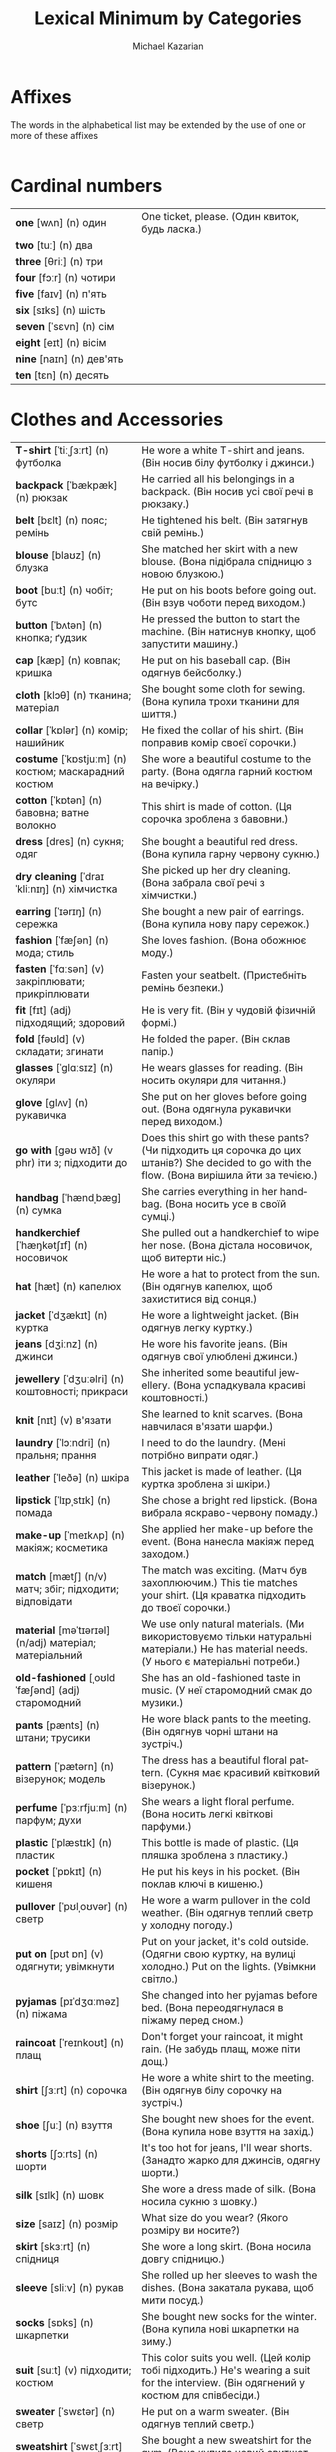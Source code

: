 #+TITLE: Lexical Minimum by Categories
#+AUTHOR: Michael Kazarian
#+LANGUAGE: en
#+OPTIONS: toc:nil num:nil

* Affixes
  The words in the alphabetical list may be extended by the use of one or more of these affixes
| <l4>| <l6>|
* Cardinal numbers
| <l4>| <l6>|
| *one* [wʌn] (n) один                               | One ticket, please. (Один квиток, будь ласка.)                                        |
| *two* [tuː] (n) два                                |                                                                                       |
| *three* [θriː] (n) три                             |                                                                                       |
| *four* [fɔːr] (n) чотири                           |                                                                                       |
| *five* [faɪv] (n) п'ять                            |                                                                                       |
| *six* [sɪks] (n) шість                             |                                                                                       |
| *seven* [ˈsɛvn] (n) сім                            |                                                                                       |
| *eight* [eɪt] (n) вісім                            |                                                                                       |
| *nine* [naɪn] (n) дев'ять                          |                                                                                       |
| *ten* [tɛn] (n) десять                             |                                                                                       |
* Clothes and Accessories
| <l4>| <l6>|
| *T-shirt* [ˈtiːˌʃɜːrt] (n) футболка                | He wore a white T-shirt and jeans. (Він носив білу футболку і джинси.)                |
| *backpack* [ˈbækpæk] (n) рюкзак                    | He carried all his belongings in a backpack. (Він носив усі свої речі в рюкзаку.)     |
| *belt* [bɛlt] (n) пояс; ремінь                     | He tightened his belt. (Він затягнув свій ремінь.)                                    |
| *blouse* [blaʊz] (n) блузка                        | She matched her skirt with a new blouse. (Вона підібрала спідницю з новою блузкою.)   |
| *boot* [buːt] (n) чобіт; бутс                      | He put on his boots before going out. (Він взув чоботи перед виходом.)                |
| *button* [ˈbʌtən] (n) кнопка; ґудзик               | He pressed the button to start the machine. (Він натиснув кнопку, щоб запустити машину.) |
| *cap* [kæp] (n) ковпак; кришка                     | He put on his baseball cap. (Він одягнув бейсболку.)                                  |
| *cloth* [klɔθ] (n) тканина; матеріал               | She bought some cloth for sewing. (Вона купила трохи тканини для шиття.)              |
| *collar* [ˈkɒlər] (n) комір; нашийник              | He fixed the collar of his shirt. (Він поправив комір своєї сорочки.)                 |
| *costume* [ˈkɒstjuːm] (n) костюм; маскарадний костюм | She wore a beautiful costume to the party. (Вона одягла гарний костюм на вечірку.)    |
| *cotton* [ˈkɒtən] (n) бавовна; ватне волокно       | This shirt is made of cotton. (Ця сорочка зроблена з бавовни.)                        |
| *dress* [dres] (n) сукня; одяг                     | She bought a beautiful red dress. (Вона купила гарну червону сукню.)                  |
| *dry cleaning* [ˈdraɪ ˈkliːnɪŋ] (n) хімчистка      | She picked up her dry cleaning. (Вона забрала свої речі з хімчистки.)                 |
| *earring* [ˈɪərɪŋ] (n) сережка                     | She bought a new pair of earrings. (Вона купила нову пару сережок.)                   |
| *fashion* [ˈfæʃən] (n) мода; стиль                 | She loves fashion. (Вона обожнює моду.)                                               |
| *fasten* [ˈfɑːsən] (v) закріплювати; прикріплювати | Fasten your seatbelt. (Пристебніть ремінь безпеки.)                                   |
| *fit* [fɪt] (adj) підходящий; здоровий             | He is very fit. (Він у чудовій фізичній формі.)                                       |
| *fold* [fəʊld] (v) складати; згинати               | He folded the paper. (Він склав папір.)                                               |
| *glasses* [ˈɡlɑːsɪz] (n) окуляри                   | He wears glasses for reading. (Він носить окуляри для читання.)                       |
| *glove* [ɡlʌv] (n) рукавичка                       | She put on her gloves before going out. (Вона одягнула рукавички перед виходом.)      |
| *go with* [ɡəʊ wɪð] (v phr) іти з; підходити до    | Does this shirt go with these pants? (Чи підходить ця сорочка до цих штанів?) She decided to go with the flow. (Вона вирішила йти за течією.) |
| *handbag* [ˈhændˌbæɡ] (n) сумка                    | She carries everything in her handbag. (Вона носить усе в своїй сумці.)               |
| *handkerchief* [ˈhæŋkətʃɪf] (n) носовичок          | She pulled out a handkerchief to wipe her nose. (Вона дістала носовичок, щоб витерти ніс.) |
| *hat* [hæt] (n) капелюх                            | He wore a hat to protect from the sun. (Він одягнув капелюх, щоб захиститися від сонця.) |
| *jacket* [ˈdʒækɪt] (n) куртка                      | He wore a lightweight jacket. (Він одягнув легку куртку.)                             |
| *jeans* [dʒiːnz] (n) джинси                        | He wore his favorite jeans. (Він одягнув свої улюблені джинси.)                       |
| *jewellery* [ˈdʒuːəlri] (n) коштовності; прикраси  | She inherited some beautiful jewellery. (Вона успадкувала красиві коштовності.)       |
| *knit* [nɪt] (v) в'язати                           | She learned to knit scarves. (Вона навчилася в'язати шарфи.)                          |
| *laundry* [ˈlɔːndri] (n) пральня; прання           | I need to do the laundry. (Мені потрібно випрати одяг.)                               |
| *leather* [ˈleðə] (n) шкіра                        | This jacket is made of leather. (Ця куртка зроблена зі шкіри.)                        |
| *lipstick* [ˈlɪpˌstɪk] (n) помада                  | She chose a bright red lipstick. (Вона вибрала яскраво-червону помаду.)               |
| *make-up* [ˈmeɪkʌp] (n) макіяж; косметика          | She applied her make-up before the event. (Вона нанесла макіяж перед заходом.)        |
| *match* [mætʃ] (n/v) матч; збіг; підходити; відповідати | The match was exciting. (Матч був захоплюючим.) This tie matches your shirt. (Ця краватка підходить до твоєї сорочки.) |
| *material* [məˈtɪərɪəl] (n/adj) матеріал; матеріальний | We use only natural materials. (Ми використовуємо тільки натуральні матеріали.) He has material needs. (У нього є матеріальні потреби.) |
| *old-fashioned* [ˌoʊldˈfæʃənd] (adj) старомодний   | She has an old-fashioned taste in music. (У неї старомодний смак до музики.)          |
| *pants* [pænts] (n) штани; трусики                 | He wore black pants to the meeting. (Він одягнув чорні штани на зустріч.)             |
| *pattern* [ˈpætərn] (n) візерунок; модель          | The dress has a beautiful floral pattern. (Сукня має красивий квітковий візерунок.)   |
| *perfume* [ˈpɜːrfjuːm] (n) парфум; духи            | She wears a light floral perfume. (Вона носить легкі квіткові парфуми.)               |
| *plastic* [ˈplæstɪk] (n) пластик                   | This bottle is made of plastic. (Ця пляшка зроблена з пластику.)                      |
| *pocket* [ˈpɒkɪt] (n) кишеня                       | He put his keys in his pocket. (Він поклав ключі в кишеню.)                           |
| *pullover* [ˈpʊlˌoʊvər] (n) светр                  | He wore a warm pullover in the cold weather. (Він одягнув теплий светр у холодну погоду.) |
| *put on* [pʊt ɒn] (v) одягнути; увімкнути          | Put on your jacket, it's cold outside. (Одягни свою куртку, на вулиці холодно.) Put on the lights. (Увімкни світло.) |
| *pyjamas* [pɪˈdʒɑːməz] (n) піжама                  | She changed into her pyjamas before bed. (Вона переодягнулася в піжаму перед сном.)   |
| *raincoat* [ˈreɪnkoʊt] (n) плащ                    | Don't forget your raincoat, it might rain. (Не забудь плащ, може піти дощ.)           |
| *shirt* [ʃɜːrt] (n) сорочка                        | He wore a white shirt to the meeting. (Він одягнув білу сорочку на зустріч.)          |
| *shoe* [ʃuː] (n) взуття                            | She bought new shoes for the event. (Вона купила нове взуття на захід.)               |
| *shorts* [ʃɔːrts] (n) шорти                        | It's too hot for jeans, I'll wear shorts. (Занадто жарко для джинсів, одягну шорти.)  |
| *silk* [sɪlk] (n) шовк                             | She wore a dress made of silk. (Вона носила сукню з шовку.)                           |
| *size* [saɪz] (n) розмір                           | What size do you wear? (Якого розміру ви носите?)                                     |
| *skirt* [skɜːrt] (n) спідниця                      | She wore a long skirt. (Вона носила довгу спідницю.)                                  |
| *sleeve* [sliːv] (n) рукав                         | She rolled up her sleeves to wash the dishes. (Вона закатала рукава, щоб мити посуд.) |
| *socks* [sɒks] (n) шкарпетки                       | She bought new socks for the winter. (Вона купила нові шкарпетки на зиму.)            |
| *suit* [suːt] (v) підходити; костюм                | This color suits you well. (Цей колір тобі підходить.) He's wearing a suit for the interview. (Він одягнений у костюм для співбесіди.) |
| *sweater* [ˈswɛtər] (n) светр                      | He put on a warm sweater. (Він одягнув теплий светр.)                                 |
| *sweatshirt* [ˈswɛtˌʃɜːrt] (n) свитшот             | She bought a new sweatshirt for the gym. (Вона купила новий свитшот для спортзалу.)   |
| *swimming* [ˈswɪmɪŋ] (n/v) плавання; плавати       | Swimming is a great exercise. (Плавання - це чудова вправа.) I love swimming in the lake. (Я люблю плавати в озері.) |
| *swimsuit* [ˈswɪmˌsuːt] (n) купальник              | She bought a new swimsuit for the beach vacation. (Вона купила новий купальник для відпустки на пляжі.) |
| *take off* [ˌteɪk ˈɒf] (v) знімати; злітати        | Take off your shoes at the door. (Зніми взуття біля дверей.) The plane will take off soon. (Літак скоро злетить.) |
| *tie* [taɪ] (v) зав'язувати; краватка              | Can you help me tie my shoes? (Чи можеш ти допомогти мені зав'язати шнурки?) He wore a red tie. (Він носив червону краватку.) |
| *tights* [taɪts] (n) колготки                      | She wore black tights with her dress. (Вона носила чорні колготки до своєї сукні.)    |
| *tracksuit* [ˈtrækˌsuːt] (n) спортивний костюм     | She bought a new tracksuit for her morning runs. (Вона купила новий спортивний костюм для ранкових пробіжок.) |
| *trainers* [ˈtreɪnərz] (n) кросівки                | I need new trainers for running. (Мені потрібні нові кросівки для бігу.)              |
| *trousers* [ˈtraʊzərz] (n) штани                   | He bought a new pair of trousers for the meeting. (Він купив нові штани на зустріч.)  |
| *try on* [ˌtraɪ ˈɒn] (v) приміряти                 | Can I try on this jacket? (Чи можу я приміряти цю куртку?)                            |
| *umbrella* [ʌmˈbrɛlə] (n) парасолька               | Don't forget your umbrella, it might rain. (Не забудь парасольку, може піти дощ.)     |
| *underpants* [ˈʌndərˌpænts] (n) трусики            | He grabbed a clean pair of underpants. (Він взяв чисті трусики.)                      |
| *uniform* [ˈjuːnɪfɔːrm] (n) форма; однострій       | All students must wear the school uniform. (Усі учні повинні носити шкільну форму.)   |
| *wear* [weər] (v) носити; одягати                  | She likes to wear colorful dresses. (Вона любить носити яскраві сукні.)               |
| *wool* [wʊl] (n) вовна                             | She knitted a scarf from wool. (Вона зв'язала шарф з вовни.)                          |
* Colours
| <l4>| <l6>|
| *black* [blæk] (adj) чорний                        | She wore a black dress. (Вона одягнула чорну сукню.)                                  |
| *blue* [bluː] (adj) синій                          | The sky was a clear blue. (Небо було чистим синім.)                                   |
| *brown* [braʊn] (adj) коричневий                   | She has beautiful brown hair. (У неї красиве коричневе волосся.)                      |
| *gold* [ɡəʊld] (n/adj) золото; золотий             | The ring was made of gold. (Кільце було зроблене із золота.) She has a gold medal. (У неї є золота медаль.) |
| *green* [ɡriːn] (adj/n) зелений; зелений колір     | The leaves are green. (Листя зелене.) She likes the color green. (Вона любить зелений колір.) |
| *grey* [ɡreɪ] (adj/n) сірий; сірий колір           | The sky turned grey before the rain. (Небо стало сірим перед дощем.) I prefer grey over black. (Я віддаю перевагу сірому над чорним.) |
| *orange* [ˈɒrɪndʒ] (adj) помаранчевий              | She wore an orange dress to the party. (Вона одягла помаранчеву сукню на вечірку.)    |
| *pink* [pɪŋk] (adj) рожевий                        | She wore a pink dress to the party. (Вона одягнула рожеву сукню на вечірку.)          |
| *purple* [ˈpɜːrpl] (adj) фіолетовий                | The flowers in the garden are purple. (Квіти в саду фіолетові.)                       |
| *red* [rɛd] (adj) червоний                         | His car is bright red. (Його машина яскраво-червона.)                                 |
| *silver* [ˈsɪlvər] (n) срібло                      | The necklace was made of pure silver. (Намисто було зроблене з чистого срібла.)       |
| *white* [waɪt] (adj) білий                         | Her dress is white. (Її сукня біла.)                                                  |
| *yellow* [ˈjɛloʊ] (adj) жовтий                     | The flowers are bright yellow. (Квіти яскраво-жовті.)                                 |
* Communications and Technology
| <l4>| <l6>|
| *CD-Rom* [ˌsiːdiːˈrɒm] (n) CD-ROM                  | The game was on a CD-Rom. (Гра була на CD-Rom.)                                       |
| *CD* [ˌsiːˈdiː] (n) компакт-диск                   | He put a CD in the player. (Він вставив компакт-диск у програвач.)                    |
| *DVD* [ˌdiːˌviːˈdiː] (n) DVD-диск                  | I bought a movie on DVD. (Я купив фільм на DVD.)                                      |
| *it* [ɪt] (pron) воно; це                          | It's raining outside. (Надворі дощ.) It was a great movie. (Це був чудовий фільм.)    |
| *access* [ˈækses] (n/v) доступ; отримувати доступ  | You need access to the database. (Тобі потрібен доступ до бази даних.) He accessed the information easily. (Він легко отримав доступ до інформації.) |
| *address* [əˈdres] (n/v) адреса; звертатися        | Write down your address here. (Запишіть тут свою адресу.) He addressed the crowd with a speech. (Він звернувся до натовпу з промовою.) |
| *airmail* [ˈeərmeɪl] (n) авіапошта                 | The letter was sent by airmail. (Лист було відправлено авіапоштою.)                   |
| *by post* [baɪ poʊst] (adv) по пошті               | Send it by post tomorrow. (Відправ це поштою завтра.)                                 |
| *calculator* [ˈkælkjʊleɪtər] (n) калькулятор       | He used a calculator for the math problem. (Він використав калькулятор для математичної задачі.) |
| *call back* [ˌkɔːl ˈbæk] (v) передзвонити          | Can you call me back tomorrow? (Чи можете ви передзвонити мені завтра?)               |
| *call* [kɔːl] (v) дзвонити; називати               | I'll call you later. (Я зателефоную тобі пізніше.) They call him Jack. (Вони називають його Джек.) |
| *chat room* [ˈʧæt ruːm] (n) чат-кімната            | They met in an online chat room. (Вони зустрілися в онлайн чат-кімнаті.)              |
| *chat* [ʧæt] (v) балакати; спілкуватися            | They like to chat about their day. (Вони люблять балакати про свій день.)             |
| *click* [klɪk] (v) клацати; натиснути              | Click on the link to open the page. (Клацніть по посиланню, щоб відкрити сторінку.)   |
| *computer* [kəmˈpjuːtər] (n) комп'ютер             | He's good with computers. (Він добре розуміється на комп'ютерах.)                     |
| *connect* [kəˈnɛkt] (v) з'єднувати; приєднувати    | Connect the cables to the TV. (З'єднайте кабелі з телевізором.)                       |
| *connection* [kəˈnɛkʃən] (n) зв'язок; з'єднання    | The internet connection is slow. (Інтернет-зв'язок повільний.)                        |
| *delete* [dɪˈliːt] (v) видаляти                    | Delete that file now. (Видали той файл зараз.  )                                      |
| *dial up* [ˌdaɪəl ˈʌp] (v) набирати номер          | He had to dial up to access the internet. (Йому довелося набирати номер, щоб підключитися до інтернету.  ) |
| *dial* [ˈdaɪəl] (v) набирати; крутити              | He dialed the wrong number. (Він набрав неправильний номер.) She dialed her friend's number quickly. (Вона швидко набрала номер подруги.  ) |
| *digital* [ˈdɪdʒɪtəl] (adj) цифровий               | He bought a digital camera. (Він купив цифрову камеру.) Digital technology is advancing fast. (Цифрові технології швидко розвиваються.  ) |
| *directory* [dɪˈrɛktəri] (n) довідник; каталог     | Look up his number in the directory. (Знайди його номер у довіднику.  )               |
| *disc* [dɪsk] (n) диск; платівка                   | He bought a new music disc. (Він купив нову музичну платівку.  )                      |
| *disk* [dɪsk] (n) диск; магнітний диск             | He saved the document on a floppy disk. (Він зберіг документ на дискеті.)             |
| *download* [ˈdaʊnˌləʊd] (v) завантажувати; скачувати | I need to download this file before the meeting. (Мені потрібно завантажити цей файл перед зустріччю.) |
| *electronic* [ˌɪlɛkˈtrɒnɪk] (adj) електронний      | She bought an electronic device. (Вона купила електронний пристрій.)                  |
| *email* [ˈiːmeɪl] (n) електронна пошта             | I sent you an email. (Я надіслав тобі електронного листа.)                            |
| *engaged* [ɪnˈɡeɪdʒd] (adj) зайнятий; заручений    | She is engaged to be married. (Вона заручена.)                                        |
| *enter* [ˈɛntər] (v) входити; вписувати            | He entered the room. (Він увійшов до кімнати.)                                        |
| *envelope* [ˈɛnvələʊp] (n) конверт; обгортка       | She put the letter in an envelope. (Вона поклала лист у конверт.)                     |
| *equipment* [ɪˈkwɪpmənt] (n) обладнання; екіпірування | The lab has modern equipment. (Лабораторія має сучасне обладнання.)                   |
| *fax* [fæks] (n) факс; факсимільний зв'язок        | Send me a fax. (Надішли мені факс.)                                                   |
| *hang up* [ˌhæŋ ˈʌp] (v) покласти трубку           | She hung up the phone after the conversation. (Вона поклала трубку після розмови.)    |
| *headline* [ˈhɛdˌlaɪn] (n) заголовок               | The headline of the newspaper was shocking. (Заголовок газети був шокуючим.)          |
| *homepage* [ˈhəʊmˌpeɪdʒ] (n) головна сторінка      | Check the homepage for updates. (Перевірте головну сторінку для оновлень.)            |
| *internet* [ˈɪntəˌnɛt] (n) інтернет                | She uses the internet for research. (Вона використовує інтернет для досліджень.)      |
| *invent* [ɪnˈvɛnt] (v) винайти                     | He invented a new type of engine. (Він винайшов новий тип двигуна.)                   |
| *invention* [ɪnˈvɛnʃən] (n) винахід                | His latest invention will change the industry. (Його останній винахід змінить галузь.) |
| *keyboard* [ˈkiːbɔːrd] (n) клавіатура              | She types quickly on her keyboard. (Вона швидко друкує на клавіатурі.)                |
| *laptop* [ˈlæpˌtɒp] (n) ноутбук                    | He left his laptop at home. (Він залишив свій ноутбук вдома.)                         |
| *laser* [ˈleɪzə] (n) лазер                         | The laser pointer was used for the presentation. (Лазерний вказівник використовувався для презентації.) |
| *machine* [məˈʃiːn] (n) машина; апарат             | The washing machine broke down. (Пральна машина зламалася.)                           |
| *message* [ˈmɛsɪdʒ] (n) повідомлення; послання     | I received a message from him this morning. (Я отримав повідомлення від нього сьогодні вранці.) |
| *mobile phone* [ˌmoʊbəl ˈfoʊn] (n) мобільний телефон | I forgot my mobile phone at home. (Я забув свій мобільний телефон вдома.)             |
| *mouse mat* [ˈmaʊs mæt] (n) килимок для миші       | He bought a new mouse mat for his desk. (Він купив новий килимок для миші для свого столу.) |
| *mouse* [maʊs] (n) миша                            | The cat chased the mouse around the house. (Кіт гнався за мишою по будинку.)          |
| *network* [ˈnɛtwɜːk] (n) мережа                    | He's working on expanding his professional network. (Він працює над розширенням своєї професійної мережі.) |
| *online* [ˈɒnlaɪn] (adv) онлайн                    | I bought the tickets online. (Я купив квитки онлайн.)                                 |
| *operator* [ˈɒpəreɪtər] (n) оператор               | The telephone operator connected the call. (Телефонний оператор з'єднав дзвінок.) He works as a machine operator. (Він працює оператором машини.) |
| *parcel* [ˈpɑːsəl] (n) посилка; пакет              | A parcel arrived for you this morning. (Для вас сьогодні вранці прибула посилка.)     |
| *password* [ˈpæswɜːrd] (n) пароль                  | Enter your password to log in. (Введіть свій пароль для входу.)                       |
| *phone* [foʊn] (n) телефон                         | She answered the phone quickly. (Вона швидко відповіла на телефонний дзвінок.)        |
| *postage* [ˈpoʊstɪdʒ] (n) поштовий збір            | The postage for this package is quite high. (Поштовий збір за цей пакет досить високий.) |
| *postcard* [ˈpoʊstˌkɑːrd] (n) листівка             | She sent a postcard from Paris. (Вона відправила листівку з Парижа.)                  |
| *print* [prɪnt] (v) друкувати                      | They'll print the document tomorrow. (Вони надрукують документ завтра.)               |
| *printer* [ˈprɪntər] (n) принтер                   | The printer is out of ink. (В принтері закінчилася чорнило.)                          |
| *program* [ˈprəʊɡræm] (n) програма                 | He's working on a new computer program. (Він працює над новою комп'ютерною програмою.) |
| *reply* [rɪˈplaɪ] (v) відповідати                  | He didn't reply to my email. (Він не відповів на мій електронний лист.)               |
| *ring up* [rɪŋ ʌp] (v) дзвонити                    | Ring me up when you get home. (Зателефонуй мені, коли дійдеш додому.)                 |
| *ring* [rɪŋ] (n) кільце; дзвоник                   | She wears a beautiful ring. (Вона носить красиве кільце.) The phone's ring woke me up. (Дзвінок телефону мене розбудив.) |
| *screen* [skriːn] (n) екран                        | The movie will be shown on the big screen. (Фільм буде показаний на великому екрані.) |
| *software* [ˈsɒftˌweər] (n) програмне забезпечення | This software helps with data analysis. (Це програмне забезпечення допомагає з аналізом даних.) |
| *switch off* [ˌswɪtʃ ˈɒf] (v) вимкнути             | Please switch off the lights when you leave. (Будь ласка, вимкни світло, коли підеш.) |
| *switch on* [ˌswɪtʃ ˈɒn] (v) увімкнути             | Can you switch on the TV? (Чи можеш ти увімкнути телевізор?)                          |
| *telephone* [ˈtɛlɪˌfoʊn] (n) телефон               | Can I use your telephone? (Чи можу я скористатися вашим телефоном?)                   |
| *text message* [ˈtɛkst ˌmɛsɪdʒ] (n) текстове повідомлення | I'll send you a text message. (Я відправлю тобі текстове повідомлення.)               |
| *text* [tɛkst] (n) текст                           | This is the text of the article. (Це текст статті.)                                   |
| *turn off* [ˌtɜːrn ˈɒf] (v) вимкнути               | Please turn off the lights when you leave. (Будь ласка, вимкни світло, коли підеш.)   |
| *turn on* [ˌtɜːrn ˈɒn] (v) увімкнути               | Can you turn on the heater? (Чи можеш ти увімкнути обігрівач?)                        |
* Continents
| <l4>| <l6>|
| *Africa* [ˈæfrɪkə] (n) Африка                      | Africa is home to many diverse cultures. (Африка є домом для багатьох різних культур.) |
| *Antarctica* [ænˈtɑːrktɪkə] (n) Антарктида         | Antarctica is the coldest continent. (Антарктика - найхолодніший континент.)          |
| *Asia* [ˈeɪʒə] (n) Азія                            | Asia is the largest continent. (Азія - найбільший континент.)                         |
| *Australia* [ɒˈstreɪliə] (n) Австралія             | He moved to Australia last year. (Він переїхав до Австралії минулого року.)           |
| *Europe* [ˈjʊrəp] (n) Європа                       | France is in Europe. (Франція знаходиться в Європі.)                                  |
| *North America* [nɔːrθ əˈmɛrɪkə] (n) Північна Америка | He's planning a trip to North America. (Він планує поїздку до Північної Америки.)     |
| *South America* [saʊθ əˈmɛrɪkə] (n) Південна Америка | He's planning a trip to South America. (Він планує поїздку до Південної Америки.)     |
* Countries, languages and nationalities
| <l4>| <l6>|
| *Brazil* [brəˈzɪl] (n) Бразилія                    | He traveled all over Brazil. (Він подорожував по всій Бразилії.)                      |
| *Brazilian* [brəˈzɪliən] (adj) бразильський        | She loves Brazilian music. (Вона любить бразильську музику.)                          |
| *Canada* [ˈkænədə] (n) Канада                      | She moved to Canada last year. (Вона переїхала до Канади минулого року.)              |
| *Canadian* [kəˈneɪdiən] (adj) канадський           | He loves Canadian maple syrup. (Він любить канадський кленовий сироп.)                |
| *China* [ˈtʃaɪnə] (n) Китай                        | I've always wanted to visit China. (Я завжди хотів відвідати Китай.)                  |
| *Chinese* [ˌtʃaɪˈniːz] (adj) китайський            | We had Chinese food for dinner. (Ми їли китайську їжу на вечерю.)                     |
| *France* [fræns] (n) Франція                       | She traveled to France last summer. (Вона подорожувала до Франції минулого літа.)     |
| *French* [frɛntʃ] (adj) французький                | She loves French cuisine. (Вона любить французьку кухню.)                             |
| *Germany* [ˈdʒɜːrməni] (n) Німеччина               |                                                                                       |
| *German* [ˈdʒɜːrmən] (adj) німецький               |                                                                                       |
| *India* [ˈɪndiə] (n) Індія                         | He traveled to India last year. (Він подорожував до Індії минулого року.)             |
| *Indian* [ˈɪndiən] (adj) індійський                | She cooked an Indian dish for dinner. (Вона приготувала індійську страву на вечерю.)  |
| *Ireland* [ˈaɪərlənd] (n) Ірландія                 | He's planning a trip to Ireland. (Він планує поїздку до Ірландії.)                    |
| *Irish* [ˈaɪrɪʃ] (adj) ірландський                 | She loves Irish music. (Вона любить ірландську музику.)                               |
| *Italy* [ˈɪtəli] (n) Італія                        | She's traveling to Italy next month. (Вона подорожує до Італії наступного місяця.)    |
| *Italian* [ɪˈtæliən] (adj) італійський             | We had an Italian dinner. (У нас була італійська вечеря.)                             |
| *Poland* [ˈpoʊlənd] (n) Польща                     |                                                                                       |
| *Polish* [ˈpoʊlɪʃ] (adj) польський                 |                                                                                       |
| *Spain* [speɪn] (n) Іспанія                        | She's traveling to Spain next month. (Вона подорожує до Іспанії наступного місяця.)   |
| *Spanish* [ˈspænɪʃ] (adj) іспанський               | He's learning Spanish at school. (Він вивчає іспанську в школі.)                      |
| *Ukraine* [juːˈkreɪn] (n) Україна                  |                                                                                       |
| *Ukrainian* [juːˈkreɪniən] (adj) український       |                                                                                       |
| *United Kingdom* [juːˈnaɪtɪd ˈkɪŋdəm] (n) Великобританія |                                                                                       |
| *British* [ˈbrɪtɪʃ] (adj) британський              |                                                                                       |
| *United States* [juːˈnaɪtɪd steɪts] (n) США        |                                                                                       |
| *American* [əˈmɛrɪkən] (adj) американський         |                                                                                       |
* Days of the week
| <l4>| <l6>|
| *Monday* [ˈmʌndeɪ] (n) понеділок                   | We have a meeting on Monday. (У нас зустріч у понеділок.)                             |
| *Tuesday* [ˈtjuːzdeɪ] (n) вівторок                 | Our meeting is on Tuesday. (Наша зустріч у вівторок.)                                 |
| *Wednesday* [ˈwɛnzdeɪ] (n) середа                  | Our meeting is on Wednesday. (Наша зустріч у середу.)                                 |
| *Thursday* [ˈθɜːrzdeɪ] (n) четвер                  | Our meeting is scheduled for Thursday. (Наша зустріч запланована на четвер.)          |
| *Friday* [ˈfraɪdeɪ] (n) п'ятниця                   | Let's meet on Friday. (Давай зустрінемося в п'ятницю.)                                |
| *Saturday* [ˈsætərdeɪ] (n) субота                  | Let's meet on Saturday. (Давай зустрінемося в суботу.)                                |
| *Sunday* [ˈsʌndeɪ] (n) неділя                      | We usually have a family dinner on Sunday. (Ми зазвичай маємо сімейну вечерю в неділю.) |
* Education
| <l4>| <l6>|
| *it* [ɪt] (pron) воно; це                          | It's raining outside. (Надворі дощ.) It was a great movie. (Це був чудовий фільм.)    |
| *absent* [ˈæbsənt] (adj) відсутній                 | He was absent from the meeting. (Він був відсутній на зборах.)                        |
| *advanced* [ədˈvænst] (adj) просунутий             | He took an advanced course in physics. (Він відвідував просунутий курс з фізики.)     |
| *arithmetic* [əˈrɪθmətɪk] (n) арифметика           | He's not very good at arithmetic. (Він не дуже добре розуміється на арифметиці.)      |
| *art* [ɑːt] (n) мистецтво                          | Art has many forms. (Мистецтво має багато форм.)                                      |
| *bell* [bɛl] (n) дзвін; дзвоник                    | The bell rang for lunch. (Прозвучав дзвоник на обід.)                                 |
| *biology* [baɪˈɒlədʒi] (n) біологія                | She majors in biology. (Вона спеціалізується на біології.)                            |
| *blackboard* [ˈblækbɔːd] (n) дошка                 | The teacher wrote on the blackboard. (Вчитель писав на дошці.)                        |
| *board* [bɔːd] (n) дошка; рада                     | He wrote on the whiteboard. (Він писав на білі дошці.)                                |
| *break up* [ˌbreɪk ˈʌp] (v) перерва; розпадатися   | They decided to break up after a year. (Вони вирішили розірвати стосунки через рік.)  |
| *break* [breɪk] (v) ламати; перерва                | He accidentally broke the vase. (Він випадково розбив вазу.) Let's take a break. (Давай зробимо перерву.) |
| *certificate* [səˈtɪfɪkət] (n) сертифікат          | He received a certificate for completing the course. (Він отримав сертифікат за завершення курсу.) |
| *chemistry* [ˈkɛmɪstri] (n) хімія                  | She's majoring in chemistry. (Вона спеціалізується на хімії.)                         |
| *class* [klæs] (n) клас; урок                      | He's in the top class of his school. (Він у найкращому класі своєї школи.)            |
| *classroom* [ˈklæsˌruːm] (n) класна кімната        | The students gathered in the classroom. (Учні зібралися в класній кімнаті.)           |
| *college* [ˈkɒlɪdʒ] (n) коледж                     | He's attending college in Boston. (Він навчається в коледжі в Бостоні.)               |
| *composition* [ˌkɒmpəˈzɪʃən] (n) композиція; твір  | She wrote a composition about her summer. (Вона написала твір про своє літо.)         |
| *corridor* [ˈkɒrɪdɔːr] (n) коридор                 | The corridor is very long. (Коридор дуже довгий.)                                     |
| *course* [kɔːs] (n) курс; страва                   | I'm taking a cooking course. (Я відвідую кулінарні курси.)                            |
| *curriculum* [kəˈrɪkjʊləm] (n) навчальна програма  | The school has a new curriculum. (У школі нова навчальна програма.)                   |
| *degree* [dɪˈɡriː] (n) ступінь; градус             | She has a law degree. (Вона має юридичний ступінь.) It's 30 degrees outside. (На вулиці 30 градусів.  ) |
| *desk* [dɛsk] (n) стіл; письмовий стіл             | He sat at his desk. (Він сидів за своїм столом.) The teacher's desk was covered with books. (Учительський письмовий стіл був вкритий книгами.  ) |
| *dictionary* [ˈdɪkʃənəri] (n) словник              | Look up the word in the dictionary. (Знайди це слово в словнику.  )                   |
| *diploma* [dɪˈpləʊmə] (n) диплом                   | She received her diploma last year. (Вона отримала диплом минулого року.  )           |
| *drama* [ˈdrɑːmə] (n) драма; театр                 | She loves watching drama movies. (Вона любить дивитися драматичні фільми.)            |
| *economics* [ˌiːkəˈnɒmɪks] (n) економіка; економічна наука | He studied economics at university. (Він вивчав економіку в університеті.)            |
| *educate* [ˈɛdʒʊkeɪt] (v) виховувати; навчати      | Schools educate children. (Школи навчають дітей.)                                     |
| *elementary* [ˌɛlɪˈmɛntəri] (adj) початковий; елементарний | He speaks elementary French. (Він говорить французькою на початковому рівні.)         |
| *essay* [ˈɛseɪ] (n) есе; нарис                     | He wrote an essay about history. (Він написав есе про історію.)                       |
| *geography* [dʒiˈɒɡrəfi] (n) географія             | She's majoring in geography. (Вона спеціалізується на географії.)                     |
| *handwriting* [ˈhændˌraɪtɪŋ] (n) почерк            | Her handwriting is very neat. (Її почерк дуже акуратний.)                             |
| *history* [ˈhɪstəri] (n) історія                   | He's very interested in history. (Він дуже цікавиться історією.)                      |
| *homework* [ˈhəʊmwɜːk] (n) домашнє завдання        | I need to do my homework. (Мені потрібно зробити домашнє завдання.)                   |
| *instructor* [ɪnˈstrʌktə] (n) інструктор           | The ski instructor was very patient. (Інструктор з лиж дуже терплячий.)               |
| *intermediate* [ˌɪntəˈmiːdiət] (adj/n) середній; проміжний | He's at an intermediate level in Spanish. (Він на середньому рівні іспанської.) The intermediate stage was challenging. (Проміжний етап був складним.) |
| *laboratory* [ləˈbɒrətəri] (n) лабораторія         | She works in a chemistry laboratory. (Вона працює в хімічній лабораторії.)            |
| *languages* [ˈlæŋɡwɪdʒɪz] (n) мови                 | He speaks several languages fluently. (Він вільно говорить кількома мовами.)          |
| *lesson* [ˈlɛsən] (n) урок                         | I have a piano lesson after school. (У мене урок фортепіано після школи.)             |
| *mark* [mɑːk] (n/v) відмітка; позначка; оцінка; позначати | He got a good mark. (Він отримав хорошу оцінку.) Mark the spot on the map. (Познач місце на карті.) |
| *math* [mæθ] (n) математика                        | I'm good at math. (Я добре знаю математику.)                                          |
| *mathematics* [ˌmæθ(ə)ˈmætɪks] (n) математика; математики | She's studying mathematics at university. (Вона вивчає математику в університеті.)    |
| *music* [ˈmjuːzɪk] (n) музика                      | Listening to music helps me relax. (Слухання музики допомагає мені розслабитися.)     |
| *nature studies* [ˈneɪtʃər ˈstʌdiz] (n) природознавство | He's taking a course in nature studies. (Він проходить курс природознавства.)         |
| *notice board* [ˈnoʊtɪs bɔːrd] (n) доска оголошень | Check the notice board for updates on the event. (Перевір доску оголошень на оновлення щодо події.) |
| *pencil case* [ˈpɛnsəl keɪs] (n) пенал             | He keeps his pens and pencils in a pencil case. (Він зберігає свої ручки та олівці в пеналі.) |
| *photography* [fəˈtɒɡrəfi] (n) фотографія (як мистецтво або наука) | He studied photography at university. (Він вивчав фотографію в університеті.)         |
| *physics* [ˈfɪzɪks] (n) фізика                     | Physics explains how the universe works. (Фізика пояснює, як працює Всесвіт.)         |
| *primary school* [ˌpraɪməri ˈskuːl] (n) початкова школа | He started at a primary school last year. (Він почав ходити до початкової школи минулого року.) |
| *qualification* [ˌkwɒlɪfɪˈkeɪʃən] (n) кваліфікація | He has the right qualifications for the job. (У нього є відповідна кваліфікація для цієї роботи.) |
| *qualify* [ˈkwɒlɪfaɪ] (v) кваліфікувати; відповідати вимогам | She qualified for the finals. (Вона кваліфікувалася до фіналу.) This experience qualifies him for the position. (Цей досвід відповідає вимогам посади.) |
| *register* [ˈrɛdʒɪstər] (v) реєструвати            | Please register for the course online. (Будь ласка, зареєструйся на курс онлайн.)     |
| *school* [skuːl] (n) школа                         | He goes to school every day. (Він ходить до школи щодня.)                             |
| *science* [ˈsaɪəns] (n) наука                      | She has a degree in science. (У неї є ступінь з науки.)                               |
| *secondary* [ˈsɛkəndəri] (adj) другорядний; середня | This is a secondary issue. (Це другорядне питання.) She teaches at a secondary school. (Вона викладає в середній школі.) |
| *state school* [ˌsteɪt ˈskuːl] (n) державна школа  | He attends a state school. (Він ходить до державної школи.)                           |
| *study* [ˈstʌdi] (v) вивчати                       | She likes to study languages. (Вона любить вивчати мови.)                             |
| *subject* [ˈsʌbdʒɪkt] (n) предмет; тема            | Math is my favorite subject. (Математика - мій улюблений предмет.) Let's change the subject. (Давай змінимо тему.) |
| *technology* [tɛkˈnɒlədʒi] (n) технологія          | Advances in technology have changed our lives. (Прогрес у технологіях змінив наше життя.) |
* Entertainment and Media
| <l4>| <l6>|
| *CD-Rom* [ˌsiːdiːˈrɒm] (n) CD-ROM                  | The game was on a CD-Rom. (Гра була на CD-Rom.)                                       |
| *CD* [ˌsiːˈdiː] (n) компакт-диск                   | He put a CD in the player. (Він вставив компакт-диск у програвач.)                    |
| *DJ* [ˌdiːˈdʒeɪ] (n) діджей                        | The DJ played great music at the party. (Діджей поставив чудову музику на вечірці.)   |
| *DVD* [ˌdiːˌviːˈdiː] (n) DVD-диск                  | I bought a movie on DVD. (Я купив фільм на DVD.)                                      |
| *MP3 player* [ˌɛm piː θriː ˈpleɪər] (n) плеєр MP3  | He listens to music on his MP3 player during his commute. (Він слухає музику на своєму плеєрі MP3 під час поїздки на роботу.) |
| *act* [ækt] (n/v) дія; діяти                       | The play was in three acts. (П'єса складалася з трьох актів.) He acted quickly. (Він діяв швидко.) |
| *action* [ˈækʃn] (n) дія; дію                      | His action saved many lives. (Його дія врятувала багато життів.)                      |
| *actor* [ˈæktər] (n) актор                         | He is a famous Hollywood actor. (Він відомий голлівудський актор.)                    |
| *admission* [ədˈmɪʃn] (n) допуск; визнання         | Admission to the event is free. (Вхід на захід безкоштовний.) He made an admission of guilt. (Він зробив визнання провини.) |
| *adventure* [ədˈventʃər] (n) пригода               | They went on an adventure in the mountains. (Вони вирушили на пригоду в гори.)        |
| *advert* [ˈædvɜːt] (n) реклама                     | The advert was very catchy. (Реклама була дуже запам'ятовуючою.)                      |
| *advertisement* [ədˈvɜːtɪsmənt] (n) реклама        | The advertisement appeared in several magazines. (Реклама з'явилася в декількох журналах.) |
| *article* [ˈɑːtɪkl] (n) стаття                     | I read an interesting article today. (Я сьогодні прочитав цікаву статтю.)             |
| *audience* [ˈɔːdiəns] (n) аудиторія                | The audience loved the show. (Аудиторія полюбила шоу.)                                |
| *ballet* [ˈbæleɪ] (n) балет                        | She performed in a ballet last night. (Вона виступала в балеті вчора ввечері.)        |
| *band* [bænd] (n) група; оркестр                   | The band played lively music. (Група грала жваву музику.)                             |
| *book* [bʊk] (n) книга                             | He bought a new book at the store. (Він купив нову книгу в магазині.)                 |
| *camera* [ˈkæmərə] (n) камера; фотоапарат          | She took photos with her new camera. (Вона робила фото новим фотоапаратом.)           |
| *cartoon* [kɑːrˈtuːn] (n) мультфільм; карикатура   | Children love watching cartoons. (Діти люблять дивитися мультфільми.)                 |
| *cassette* [kəˈsɛt] (n) касета                     | He found an old cassette in the attic. (Він знайшов стару касету на горищі.)          |
| *channel* [ˈʧænəl] (n) канал; прохід               | He changed the channel on the TV. (Він змінив канал на телевізорі.)                   |
| *cinema* [ˈsɪnəmə] (n) кінотеатр                   | Let's go to the cinema tonight. (Давай підемо в кінотеатр сьогодні ввечері.)          |
| *circus* [ˈsɜːkəs] (n) цирк                        | The circus is in town this week. (Цирк у місті цього тижня.)                          |
| *classical music* [ˌklæsɪkəl ˈmjuːzɪk] (n) класична музика | She listens to classical music to relax. (Вона слухає класичну музику, щоб розслабитися.) |
| *comedian* [kəˈmiːdiən] (n) комік; гуморист        | The comedian had the audience in stitches. (Комік змусив аудиторію сміятися до сліз.) |
| *comedy* [ˈkɒmədi] (n) комедія                     | We watched a comedy last night. (Ми дивилися комедію вчора ввечері.)                  |
| *comic* [ˈkɒmɪk] (n) комікс; гумористичний         | He reads comic books every weekend. (Він читає комікси кожні вихідні.)                |
| *commercial* [kəˈmɜːʃəl] (adj) комерційний; рекламний | This is a commercial product. (Це комерційний продукт.)                               |
| *concert* [ˈkɒnsɜːt] (n) концерт                   | The band is playing a concert tonight. (Група дає концерт сьогодні ввечері.)          |
| *costume* [ˈkɒstjuːm] (n) костюм; маскарадний костюм | She wore a beautiful costume to the party. (Вона одягла гарний костюм на вечірку.)    |
| *dance* [dɑːns] (v) танцювати                      | They love to dance together. (Вони люблять танцювати разом.  )                        |
| *deejay* [ˈdiːdʒeɪ] (n) діджей                     | The deejay played great music. (Діджей грав чудову музику.  )                         |
| *disc* [dɪsk] (n) диск; платівка                   | He bought a new music disc. (Він купив нову музичну платівку.  )                      |
| *disco* [ˈdɪskoʊ] (n) дискотека                    | They went to a disco last night. (Вони пішли на дискотеку минулої ночі.  )            |
| *display* [dɪˈspleɪ] (v) показувати; виставляти    | The museum displays ancient artifacts. (Музей виставляє стародавні артефакти.)        |
| *documentary* [ˌdɒkjʊˈmɛntəri] (n) документальний фільм | We watched a fascinating documentary about space. (Ми подивилися захопливий документальний фільм про космос.) |
| *drama* [ˈdrɑːmə] (n) драма; театр                 | She loves watching drama movies. (Вона любить дивитися драматичні фільми.)            |
| *entrance* [ˈɛntrəns] (n) вхід; в'їзд              | The entrance is on the left. (Вхід знаходиться ліворуч.)                              |
| *exhibition* [ˌɛksɪˈbɪʃən] (n) виставка; ексгібіція | We visited an art exhibition. (Ми відвідали художню виставку.)                        |
| *exit* [ˈɛksɪt] (n) вихід                          | The exit is on the right. (Вихід праворуч.)                                           |
| *festival* [ˈfɛstɪvəl] (n) фестиваль; свято        | The city hosts a music festival. (Місто проводить музичний фестиваль.)                |
| *film maker* [ˈfɪlmˌmeɪkər] (n) режисер; кінотворець | He is a famous film maker. (Він відомий режисер.)                                     |
| *film star* [ˈfɪlm stɑːr] (n) кіноактор; зірка кіно | She is a popular film star. (Вона популярна кіноакторка.)                             |
| *film* [fɪlm] (n) фільм; кінострічка               | We watched an old film. (Ми подивилися старий фільм.)                                 |
| *folk music* [ˈfoʊlk ˈmjuːzɪk] (n) фольклорна музика | She loves folk music. (Вона любить фольклорну музику.)                                |
| *headline* [ˈhɛdˌlaɪn] (n) заголовок               | The headline of the newspaper was shocking. (Заголовок газети був шокуючим.)          |
| *hero* [ˈhɪərəʊ] (n) герой                         | He's considered a national hero. (Він вважається національним героєм.)                |
| *hit song* [ˈhɪt sɔːŋ] (n) хіт; популярна пісня    | That song was a major hit last summer. (Та пісня була великим хітом минулого літа.)   |
| *interval* [ˈɪntəvəl] (n) інтервал; пауза          | There will be a short interval between acts. (Буде коротка пауза між актами.)         |
| *interview* [ˈɪntərvjuː] (n) інтерв'ю              | She has an interview for the job tomorrow. (У неї інтерв'ю на роботу завтра.)         |
| *jazz music* [ˈdʒæz ˈmjuːzɪk] (n) джазова музика   | He enjoys listening to jazz music. (Він любить слухати джазову музику.)               |
| *journalist* [ˈdʒɜːnəlɪst] (n) журналіст           | He's a well-known journalist. (Він відомий журналіст.)                                |
| *magazine* [ˌmæɡəˈziːn] (n) журнал                 | She subscribed to a fashion magazine. (Вона підписалася на модний журнал.)            |
| *magic* [ˈmædʒɪk] (n/adj) магія; чарівний          | The prince was turned into a frog by magic. (Чари перетворили принца у жабу.) It's a magic trick. (Це чарівний трюк.) |
| *music* [ˈmjuːzɪk] (n) музика                      | Listening to music helps me relax. (Слухання музики допомагає мені розслабитися.)     |
| *news* [njuːz] (n) новини                          | Did you hear the latest news? (Чи чули ви останні новини?)                            |
| *newspaper* [ˈnjuːzˌpeɪpər] (n) газета             | I read the news in the newspaper every morning. (Я читаю новини в газеті кожного ранку.) |
| *opera* [ˈɒpərə] (n) опера                         | We went to see an opera last night. (Вчора ввечері ми ходили на оперу.)               |
| *orchestra* [ˈɔːrkɪstrə] (n) оркестр               | The orchestra performed a beautiful symphony. (Оркестр виконав прекрасну симфонію.)   |
| *perform* [pərˈfɔːrm] (v) виконувати; представляти | The band will perform on stage tonight. (Гурт виступить на сцені сьогодні ввечері.)   |
| *performance* [pərˈfɔːrməns] (n) виступ; продуктивність | Her performance in the play was outstanding. (Її виступ у виставі був видатним.)      |
| *play* [pleɪ] (v) грати                            | Children love to play outside. (Діти люблять грати на вулиці.)                        |
| *poem* [ˈpoʊɪm] (n) вірш                           | She wrote a beautiful poem. (Вона написала чудовий вірш.)                             |
| *pop music* [ˈpɒp ˈmjuːzɪk] (n) поп-музика         | Pop music is very popular among teenagers. (Поп-музика дуже популярна серед підлітків.) |
| *programme* [ˈprəʊɡræm] (n) програма               | The theatre has an interesting programme tonight. (У театрі сьогодні цікава програма.) |
| *quiz* [kwɪz] (n) вікторина                        | We had a quiz on history last week. (У нас була вікторина з історії минулого тижня.)  |
| *recording* [rɪˈkɔːdɪŋ] (n) запис                  | The recording of the concert was excellent. (Запис концерту був відмінним.)           |
| *review* [rɪˈvjuː] (n) огляд; відгук               | The book got positive reviews. (Книга отримала позитивні відгуки.) He wrote a review of the new movie. (Він написав огляд нового фільму.) |
| *rock music* [ˈrɒk ˈmjuːzɪk] (n) рок-музика        | He loves listening to rock music. (Він любить слухати рок-музику.)                    |
| *romantic* [rəʊˈmæntɪk] (adj) романтичний          | They had a romantic dinner by candlelight. (У них був романтичний вечеря при свічках.) |
| *row* [roʊ] (n) ряд; сварка                        | We sat in the front row. (Ми сиділи в передньому ряду.) They had a row about the money. (У них була сварка через гроші.) |
| *scene* [siːn] (n) сцена; вид                      | The crime scene was secured by the police. (Місце злочину охороняли поліцейські.) The view from the mountain was a breathtaking scene. (Вид з гори був захоплюючим видовищем.) |
| *screen* [skriːn] (n) екран                        | The movie will be shown on the big screen. (Фільм буде показаний на великому екрані.) |
| *series* [ˈsɪəriːz] (n) серія                      | I watch this TV series every week. (Я дивлюся цей телесеріал щотижня.)                |
| *stage* [steɪdʒ] (n) сцена; етап                   | She performed on stage. (Вона виступала на сцені.) The project is in its final stage. (Проект на фінальному етапі.) |
| *star* [stɑːr] (n) зірка                           | She wishes on the first star she sees at night. (Вона загадує бажання на першу зірку, яку бачить вночі.) |
| *studio* [ˈstjuːdiəʊ] (n) студія                   | They recorded their new album in the studio. (Вони записали свій новий альбом у студії.) |
| *television* [ˈtɛlɪˌvɪʒən] (n) телевізор           | We watch television in the evening. (Ми дивимося телевізор ввечері.)                  |
| *thriller* [ˈθrɪlər] (n) трилер                    | I love watching a good thriller movie. (Я люблю дивитися гарний трилер.)              |
| *venue* [ˈvɛnjuː] (n) місце проведення             | The concert venue was packed. (Місце проведення концерту було заповнене.)             |
| *video* [ˈvɪdiəʊ] (n) відео                        | They watched a video online. (Вони дивилися відео онлайн.)                            |
* Environment
| <l4>| <l6>|
| *bottle bank* [ˈbɒtl bæŋk] (n) контейнер для збору пляшок | Recycle your glass in the bottle bank. (Переробляйте скло в контейнері для пляшок.)   |
| *climate change* [ˈklaɪmət ʧeɪndʒ] (n) зміна клімату | Climate change is a global issue. (Зміна клімату - це глобальна проблема.)            |
| *gas* [ɡæs] (n) газ                                | They use gas for heating. (Вони використовують газ для опалення.)                     |
| *litter* [ˈlɪtə] (n/v) сміття; засмічувати         | Don't litter, use the bin. (Не смітіть, використовуйте сміттєвий бак.) The park was littered with trash. (Парк був засмічений сміттям.) |
| *petrol* [ˈpɛtrəl] (n) бензин                      | We need to buy petrol before the trip. (Нам потрібно купити бензин перед поїздкою.)   |
| *pollution* [pəˈluːʃən] (n) забруднення            | Air pollution is a major issue in big cities. (Забруднення повітря - велика проблема у великих містах.) |
| *public transport* [ˌpʌblɪk ˈtrænspɔːrt] (n) громадський транспорт | Using public transport reduces pollution. (Використання громадського транспорту зменшує забруднення.) |
| *recycle* [ˌriːˈsaɪkəl] (v) переробляти            | We should recycle plastic bottles. (Ми повинні переробляти пластикові пляшки.)        |
| *recycled* [ˈriːˌsaɪkəld] (adj) перероблений       | This paper is made from recycled materials. (Цей папір зроблений з перероблених матеріалів.) |
| *recycling* [ˈriːˌsaɪklɪŋ] (n) переробка           | Recycling helps the environment. (Переробка допомагає довкіллю.)                      |
| *rubbish* [ˈrʌbɪʃ] (n) сміття                      | Please take out the rubbish. (Будь ласка, винеси сміття.)                             |
| *traffic* [ˈtræfɪk] (n) рух; транспортний потік    | The traffic was heavy during rush hour. (Рух був інтенсивним під час пікової години.) |
* Food and Drink
| <l4>| <l6>|
| *French fries* [ˈfrɛntʃ fraɪz] (n) фрі; смажені картопляні смужки | He ordered French fries with his meal. (Він замовив картоплю фрі до свого обіду.)     |
| *apple* [ˈæpl] (n) яблуко                          | An apple a day keeps the doctor away. (Одне яблуко в день тримає лікаря подалі.)      |
| *bake* [beɪk] (v) випікати; печи                   | She baked a cake for the party. (Вона випікала торт на вечірку.)                      |
| *banana* [bəˈnænə] (n) банан                       | He ate a ripe banana for breakfast. (Він з'їв стиглий банан на сніданок.)             |
| *barbecue* [ˈbɑːrbɪkjuː] (n) барбекю               | We had a barbecue in the backyard. (Ми влаштували барбекю на задньому дворі.)         |
| *bean* [biːn] (n) боб; квасоля                     | She added beans to the soup. (Вона додала боби до супу.)                              |
| *biscuit* [ˈbɪskɪt] (n) печиво                     | She offered me a biscuit with tea. (Вона запропонувала мені печиво до чаю.)           |
| *bitter* [ˈbɪtər] (adj) гіркий                     | The medicine tasted bitter. (Ліки мали гіркий смак.)                                  |
| *boil* [bɔɪl] (v) кип'ятити; варити                | Boil water for the pasta. (Кип'ятіть воду для пасти.)                                 |
| *bowl* [boʊl] (n) миска; чаша                      | She ate cereal from a bowl. (Вона їла пластівці з миски.)                             |
| *bread* [brɛd] (n) хліб                            | Fresh bread was on the table. (На столі був свіжий хліб.)                             |
| *breakfast* [ˈbrɛkfəst] (n) сніданок               | We had pancakes for breakfast. (Ми їли млинці на сніданок.)                           |
| *buffet* [ˈbʌfeɪ] (n) буфет; самообслуговування    | The hotel offers a breakfast buffet. (Готель пропонує сніданок у вигляді шведського столу.) |
| *butter* [ˈbʌtər] (n) масло                        | She spread butter on her toast. (Вона намастила масло на свій тост.)                  |
| *cabbage* [ˈkæbɪdʒ] (n) капуста                    | We had cabbage soup for dinner. (У нас була капустяна юшка на вечерю.)                |
| *cake* [keɪk] (n) торт; пиріг                      | She baked chocolate cake. (Вона спекла шоколадний торт.)                              |
| *can* [kæn] (v) могти; можна                       | I can swim very well. (Я вмію добре плавати.)                                         |
| *candy* [ˈkændi] (n) цукерки                       | He bought some candy for the kids. (Він купив цукерок для дітей.)                     |
| *canteen* [kænˈtiːn] (n) їдальня; буфет            | They ate lunch in the school canteen. (Вони обідали в шкільній їдальні.)              |
| *carrot* [ˈkærət] (n) морква                       | She added carrots to the stew. (Вона додала моркву до рагу.)                          |
| *cauliflower* [ˈkɒlɪˌflaʊər] (n) цвітна капуста    | She made cauliflower soup for dinner. (Вона приготувала суп з цвітної капусти на вечерю.) |
| *celery* [ˈsɛləri] (n) селера                      | She chopped celery for the salad. (Вона нарізала селеру для салату.)                  |
| *cereal* [ˈsɪəriəl] (n) злаки; каша                | She eats cereal for breakfast. (Вона їсть злаки на сніданок.)                         |
| *cheese* [ʧiːz] (n) сир                            | He loves cheese on his pizza. (Він любить сир на своїй піці.)                         |
| *chicken* [ˈʧɪkɪn] (n) курка; курятина             | We had chicken for dinner. (У нас була курятина на вечерю.)                           |
| *chips* [ʧɪps] (n) чипси; картопля фрі             | He ordered chips with his burger. (Він замовив картоплю фрі до свого бургера.)        |
| *chocolate* [ˈʧɒklət] (n) шоколад                  | She loves dark chocolate. (Вона любить темний шоколад.)                               |
| *cocoa* [ˈkoʊkoʊ] (n) какао                        | He made hot cocoa for everyone. (Він приготував гаряче какао для всіх.)               |
| *coconut* [ˈkoʊkənʌt] (n) кокос                    | She used coconut in her recipe. (Вона використовувала кокос у своєму рецепті.)        |
| *coffee* [ˈkɒfi] (n) кава                          | Would you like some coffee? (Чи хочете ви кави?)                                      |
| *cola* [ˈkəʊlə] (n) кола                           | She prefers drinking cola. (Вона віддає перевагу колі.)                               |
| *cook* [kʊk] (v) готувати; варити                  | I like to cook Italian food. (Я люблю готувати італійську їжу.)                       |
| *cooker* [ˈkʊkər] (n) плита; кухонна піч           | The cooker is broken. (Плита зламалася.)                                              |
| *cookie* [ˈkʊki] (n) печиво; кекс                  | Would you like a cookie? (Хочете печиво?)                                             |
| *corn* [kɔːn] (n) кукурудза                        | Corn is a staple food in many countries. (Кукурудза є основною їжею у багатьох країнах.) |
| *cream* [kriːm] (n) вершки; крем                   | I like to put cream in my coffee. (Я люблю додавати вершки в каву.)                   |
| *cucumber* [ˈkjuːkʌmbər] (n) огірок                | I like to eat cucumbers in salads. (Я люблю їсти огірки в салатах.)                   |
| *cup* [kʌp] (n) чашка                              | I need a cup of coffee. (Мені потрібна чашка кави.)                                   |
| *curry* [ˈkʌri] (n) каррі; соус каррі              | I love Indian curry. (Я люблю індійське каррі.)                                       |
| *dessert* [dɪˈzɜːrt] (n) десерт                    | We had ice cream for dessert. (На десерт у нас було морозиво.  )                      |
| *diet* [ˈdaɪət] (n) дієта; харчування              | She follows a healthy diet. (Вона дотримується здорової дієти.) His diet consists mainly of vegetables. (Його харчування складається переважно з овочів.  ) |
| *dinner* [ˈdɪnər] (n) вечеря                       | We had pasta for dinner. (На вечерю у нас була паста.) They invited us to dinner. (Вони запросили нас на вечерю.  ) |
| *dish* [dɪʃ] (n) страва; посуд                     | She prepared a delicious Italian dish for dinner. (Вона приготувала смачну італійську страву на вечерю.) |
| *drink* [drɪŋk] (v) пити                           | He drank a glass of water. (Він випив склянку води.)                                  |
| *duck* [dʌk] (n) качка                             | The duck swam in the pond. (Качка плавала в ставку.)                                  |
| *eat* [it] (v) їсти                                | She eats an apple every morning. (Вона їсть яблуко щоранку.)                          |
| *egg* [ɛɡ] (n) яйце                                | I had an egg for breakfast. (Я з’їв яйце на сніданок.)                                |
| *fish* [fɪʃ] (n) риба                              | He caught a big fish. (Він спіймав велику рибу.)                                      |
| *flour* [ˈflaʊər] (n) борошно                      | I need flour to bake bread. (Мені потрібно борошно, щоб спекти хліб.)                 |
| *fork* [fɔːk] (n) вилка; розвилка                  | She picked up her fork to eat. (Вона взяла вилку, щоб їсти.)                          |
| *fresh* [frɛʃ] (adj) свіжий; новий                 | We bought some fresh vegetables. (Ми купили свіжих овочів.)                           |
| *fruit juice* [ˈfruːt dʒuːs] (n) фруктовий сік     | He drank a glass of fruit juice. (Він випив склянку фруктового соку.)                 |
| *fruit* [fruːt] (n) фрукт; плід                    | She ate a piece of fruit for dessert. (Вона з'їла шматочок фрукта на десерт.)         |
| *fry* [fraɪ] (v) смажити; обсмажувати              | Fry the eggs until they're golden. (Смажте яйця, доки вони не стануть золотистими.)   |
| *frying pan* [ˈfraɪɪŋ pæn] (n) сковорода           | She heated the frying pan for pancakes. (Вона нагріла сковороду для млинців.)         |
| *glass* [ɡlɑːs] (n) скло; склянка                  | The window is made of glass. (Вікно зроблене зі скла.) Can I have a glass of water? (Чи можу я отримати склянку води?) |
| *grape* [ɡreɪp] (n) виноград                       | She ate some grapes for a snack. (Вона з'їла кілька виноградів як перекус.)           |
| *grill* [ɡrɪl] (v/n) гриль; смажити на грилі       | We'll use the grill for cooking. (Ми будемо використовувати гриль для приготування.) Grill the vegetables for a smoky flavor. (Засмажте овочі для димного смаку.) |
| *honey* [ˈhʌni] (n) мед                            | She likes to sweeten her tea with honey. (Вона любить підсолоджувати чай медом.)      |
| *hot* [hɒt] (adj) гарячий                          | The coffee is too hot to drink. (Кава занадто гаряча, щоб її пити.)                   |
| *hungry* [ˈhʌŋɡri] (adj) голодний                  | I'm very hungry right now. (Зараз я дуже голодний.)                                   |
| *ice cream* [ˈaɪs ˌkriːm] (n) морозиво             | Let's have some ice cream on this hot day. (Давайте з'їмо морозиво в цей спекотний день.) |
| *ingredients* [ɪnˈɡriːdiənts] (n) інгредієнти      | Check the ingredients on the label. (Перевірте інгредієнти на етикетці.)              |
| *jam* [dʒæm] (n) джем; варення                     | She spread some jam on her toast. (Вона намастила джем на свій тост.)                 |
| *jug* [dʒʌɡ] (n) глечик                            | She poured the milk into a jug. (Вона налила молоко в глечик.)                        |
| *juice* [dʒuːs] (n) сік                            | He drank a glass of orange juice. (Він випив склянку апельсинового соку.)             |
| *knife* [naɪf] (n) ніж                             | He cut the bread with a sharp knife. (Він різав хліб гострим ножем.)                  |
| *lamb* [læm] (n) ягня; баранина                    | They served roast lamb for dinner. (На вечерю подали смажену баранину.)               |
| *lemon* [ˈlɛmən] (n) лимон                         | She squeezed a lemon into her tea. (Вона видавила лимон у свій чай.)                  |
| *lemonade* [ˌlɛməˈneɪd] (n) лимонад                | Would you like some lemonade? (Чи хочеш ти лимонаду?)                                 |
| *lettuce* [ˈlɛtɪs] (n) салат                       | She put some lettuce in the salad. (Вона додала трохи салату в салат.)                |
| *loaf* [ləʊf] (n) буханець; хліб                   | He bought a loaf of bread. (Він купив буханець хліба.)                                |
| *lunch* [lʌntʃ] (n) обід                           | We had lunch at noon. (Ми обідали опівдні.)                                           |
| *meat* [miːt] (n) м'ясо                            | She doesn't eat meat. (Вона не їсть м'ясо.)                                           |
| *melon* [ˈmɛlən] (n) диня                          | The melon was very sweet. (Диня була дуже солодка.)                                   |
| *menu* [ˈmɛnjuː] (n) меню                          | Can you bring me the menu, please? (Можете принести меню, будь ласка?)                |
| *microwave* [ˈmaɪkrəweɪv] (n) мікрохвильовка       | I'll heat up the leftovers in the microwave. (Я розігрію залишки їжі в мікрохвильовці.) |
| *milk* [mɪlk] (n) молоко                           | Would you like milk in your coffee? (Чи бажаєте ви молока в каву?)                    |
| *mineral water* [ˈmɪnərəl ˈwɔːtə] (n) мінеральна вода | I prefer to drink mineral water. (Я віддаю перевагу пити мінеральну воду.)            |
| *mushroom* [ˈmʌʃruːm] (n) гриб                     | She added some mushrooms to the stew. (Вона додала кілька грибів до рагу.)            |
| *mustard* [ˈmʌstəd] (n) гірчиця                    | He likes his sandwich with mustard. (Він любить свій сендвіч з гірчицею.)             |
| *oil* [ɔɪl] (n) олія; нафта                        | She cooks with olive oil. (Вона готує з оливковою олією.) The country is rich in oil. (Країна багата на нафту.) |
| *omelette* [ˈɒmlɪt] (n) омлет                      | I'd like an omelette for breakfast. (Я б хотів омлет на сніданок.)                    |
| *onion* [ˈʌnjən] (n) цибуля                        | She chopped an onion for the soup. (Вона нарізала цибулю для супу.)                   |
| *orange* [ˈɒrɪndʒ] (adj) помаранчевий              | She wore an orange dress to the party. (Вона одягла помаранчеву сукню на вечірку.)    |
| *pan* [pæn] (n) сковорода                          | Heat the oil in a large pan. (Нагрійте олію у великій сковороді.)                     |
| *pasta* [ˈpæstə] (n) макарони                      | I cooked pasta for dinner. (Я приготував макарони на вечерю.)                         |
| *pastry* [ˈpeɪstri] (n) випічка; кондитерські вироби | She bought some delicious pastries from the bakery. (Вона купила смачну випічку в пекарні.) |
| *pea* [piː] (n) горох                              | She added peas to the soup. (Вона додала горох у суп.)                                |
| *peanut* [ˈpiːnʌt] (n) арахіс                      | He is allergic to peanuts. (Він має алергію на арахіс.)                               |
| *pear* [peər] (n) груша                            | I ate a juicy pear for breakfast. (Я з'їв соковиту грушу на сніданок.)                |
| *pepper* [ˈpɛpər] (n) перець                       | He added salt and pepper to the soup. (Він додав сіль та перець у суп.)               |
| *pie* [paɪ] (n) пиріг                              | She baked an apple pie. (Вона спекла яблучний пиріг.)                                 |
| *pizza* [ˈpiːtsə] (n) піца                         | We ordered a large pizza for dinner. (Ми замовили велику піцу на вечерю.)             |
| *plate* [pleɪt] (n) тарілка                        | Please pass me that plate. (Будь ласка, передай мені ту тарілку.)                     |
| *potato* [pəˈteɪtəʊ] (n) картопля                  | We had roasted potatoes for dinner. (Ми їли запечену картоплю на вечерю.)             |
| *recipe* [ˈrɛsɪpi] (n) рецепт                      | Can you share the recipe for this cake? (Чи можете ви поділитися рецептом цього торта?) |
| *refreshments* [rɪˈfrɛʃmənts] (n) освіжаючі напої; закуски | Refreshments will be served after the meeting. (Освіжаючі напої та закуски будуть подані після зустрічі.) |
| *rice* [raɪs] (n) рис                              | We had chicken with rice for dinner. (Ми їли курку з рисом на вечерю.)                |
| *roast* [roʊst] (v) запікати                       | She roasted the chicken for dinner. (Вона запікала курку на вечерю.)                  |
| *roll* [roʊl] (v) котитися; сукати                 | The ball began to roll down the hill. (Куля почала котитися вниз по схилу.) She rolled the dough into a ball. (Вона скатала тісто в кулю.) |
| *salad* [ˈsæləd] (n) салат                         | She made a fresh salad for lunch. (Вона приготувала свіжий салат на обід.)            |
| *salt* [sɔːlt] (n) сіль                            | Can you pass the salt, please? (Чи можете передати сіль, будь ласка?)                 |
| *sandwich* [ˈsænwɪdʒ] (n) сандвіч                  | He made himself a ham sandwich. (Він зробив собі сандвіч з шинкою.)                   |
| *saucer* [ˈsɔːsər] (n) блюдце                      | She placed the cup on the saucer. (Вона поставила чашку на блюдце.)                   |
| *sausage* [ˈsɒsɪdʒ] (n) ковбаса; сосиска           | He grilled sausages for the barbecue. (Він смажив ковбаси на барбекю.) I'll have a sausage roll. (Я візьму сосиску в тісті.) |
| *slice* [slaɪs] (n) шматок; нарізати               | Can I have a slice of cake? (Чи можу я взяти шматок торта?) Slice the bread thinly. (Наріж хліб тонкими скибками.) |
| *snack* [snæk] (n) перекус                         | I usually have a snack in the afternoon. (Я зазвичай перекушую в післяобідній час.)   |
| *soft drink* [ˈsɒft drɪŋk] (n) безалкогольний напій | I'd like a soft drink, please. (Будь ласка, я хотів би безалкогольний напій.)         |
| *soup* [suːp] (n) суп                              | She made vegetable soup for dinner. (Вона приготувала овочевий суп на вечерю.)        |
| *sour* [ˈsaʊər] (adj) кислий                       | This lemon is very sour. (Цей лимон дуже кислий.)                                     |
| *spinach* [ˈspɪnɪtʃ] (n) шпинат                    | Spinach is good for your health. (Шпинат корисний для здоров'я.)                      |
| *spoon* [spuːn] (n) ложка                          | Can you pass me a spoon? (Чи можете передати мені ложку?)                             |
| *steak* [steɪk] (n) стейк                          | I'll have the steak, medium-rare. (Я візьму стейк, середньо-слабкого прожарювання.)   |
| *strawberry* [ˈstrɔːbəri] (n) полуниця             | She made a pie with fresh strawberries. (Вона приготувала пиріг зі свіжою полуницею.) |
| *sugar* [ˈʃʊɡər] (n) цукор                         | Can you pass the sugar, please? (Чи можете передати цукор, будь ласка?)               |
| *sweet* [swiːt] (adj) солодкий                     | This cake is too sweet for me. (Цей торт для мене занадто солодкий.)                  |
| *taste* [teɪst] (v) смакувати                      | Taste this soup and tell me if it needs more salt. (Спробуй цей суп і скажи, чи потрібно додати більше солі.) |
| *tea* [tiː] (n) чай                                | Would you like some tea? (Чи хочеш ти чаю?)                                           |
| *thirsty* [ˈθɜːsti] (adj) спраглий                 | After the long walk, I'm very thirsty. (Після довгої прогулянки я дуже спраглий.)     |
| *toast* [toʊst] (n) тост                           | I like my toast with butter. (Мені подобається тост з маслом.)                        |
| *tomato* [təˈmeɪtoʊ] (n) помідор                   | She made a salad with fresh tomatoes. (Вона зробила салат зі свіжими помідорами.)     |
| *turkey* [ˈtɜːrki] (n) індичка                     | We're having turkey for dinner. (На вечерю у нас індичка.)                            |
| *vanilla* [vəˈnɪlə] (n) ваніль                     | I like vanilla ice cream. (Мені подобається ванільне морозиво.)                       |
| *vegetable* [ˈvɛdʒtəbl] (n) овоч                   | Eat your vegetables. (Їж овочі.)                                                      |
| *vegetarian* [ˌvɛdʒəˈteəriən] (adj) вегетаріанець  | She's been a vegetarian for years. (Вона вегетаріанка вже багато років.)              |
* Health Medicine and Exercise
| <l4>| <l6>|
| *accident* [ˈæksɪdənt] (n) нещасний випадок        | The accident caused a traffic jam. (Аварія спричинила затор на дорозі.)               |
| *ache* [eɪk] (n/v) біль; боліти                    | He felt an ache in his back. (Він відчував біль у спині.) My head aches. (Моя голова болить.) |
| *ambulance* [ˈæmbjʊləns] (n) швидка допомога       | An ambulance arrived quickly. (Швидка допомога приїхала швидко.)                      |
| *ankle* [ˈæŋkl] (n) щиколотка                      | He sprained his ankle playing football. (Він підвернув щиколотку, граючи у футбол.)   |
| *appointment* [əˈpɔɪntmənt] (n) призначення; зустріч | I have an appointment at 3 PM. (У мене є призначення на 15:00.)                       |
| *aspirin* [ˈæspərɪn] (n) аспірин                   | He took an aspirin for his headache. (Він прийняв аспірин від головного болю.)        |
| *balance* [ˈbæləns] (n) баланс; рівновага          | He has a good sense of balance. (У нього добре відчуття рівноваги.)                   |
| *bandage* [ˈbændɪdʒ] (n) бинт                      | She wrapped the wound with a bandage. (Вона обмотала рану бинтом.)                    |
| *bend* [bɛnd] (v) гнути; згинати                   | She bent the wire into a shape. (Вона зігнула дріт у форму.)                          |
| *bleed* [bliːd] (v) кровоточити                    | His cut started to bleed. (Його поріз почав кровоточити.)                             |
| *blood* [blʌd] (n) кров                            | He donated blood at the hospital. (Він здав кров у лікарні.)                          |
| *bone* [boʊn] (n) кістка                           | The dog buried the bone in the yard. (Собака закопав кістку у дворі.)                 |
| *break* [breɪk] (v) ламати; перерва                | He accidentally broke the vase. (Він випадково розбив вазу.) Let's take a break. (Давай зробимо перерву.) |
| *breath* [brɛθ] (n) дихання                        | He took a deep breath before diving. (Він зробив глибокий вдих перед зануренням.)     |
| *breathe* [briːð] (v) дихати                       | It's hard to breathe in this polluted air. (Важко дихати в цьому забрудненому повітрі.) |
| *chemist* [ˈkɛmɪst] (n) хімік; аптекар             | He's a chemist working on new compounds. (Він хімік, який працює над новими сполуками.) |
| *chin* [ʧɪn] (n) підборіддя                        | He has a strong chin. (У нього сильне підборіддя.)                                    |
| *clean* [cliːn] (adj) чистий                       | The room was very clean. (Кімната була дуже чистою.)                                  |
| *cold* [kəʊld] (adj) холодний                      | It's very cold outside today. (Сьогодні дуже холодно на вулиці.)                      |
| *cough* [kɒf] (n) кашель                           | He has a bad cough. (У нього сильний кашель.)                                         |
| *cut* [kʌt] (v) різати; відрізати                  | She cut her finger with a knife. (Вона порізала палець ножем.)                        |
| *damage* [ˈdæmɪdʒ] (n) шкода; пошкодження          | The storm caused severe damage. (Буря спричинила сильні пошкодження.  )               |
| *dentist* [ˈdɛntɪst] (n) стоматолог                | I have an appointment with the dentist. (У мене запис до стоматолога.  )              |
| *diet* [ˈdaɪət] (n) дієта; харчування              | She follows a healthy diet. (Вона дотримується здорової дієти.) His diet consists mainly of vegetables. (Його харчування складається переважно з овочів.  ) |
| *dressing* [ˈdresɪŋ] (n) заправка; соус            | She added some dressing to the salad. (Вона додала трохи заправки до салату.)         |
| *earache* [ˈɪəreɪk] (n) вушна біль                 | He has an earache from the cold. (У нього болить вухо через холод.)                   |
| *emergency* [ɪˈmɜːrdʒənsi] (n) надзвичайна ситуація; невідкладність | Call 911 in an emergency. (Дзвони 911 у надзвичайній ситуації.)                       |
| *faint* [feɪnt] (v) знепритомніти; втрачати свідомість | She fainted from the heat. (Вона знепритомніла від спеки.)                            |
| *feel better* [ˌfiːl ˈbɛtər] (v) почуватися краще  | I hope you feel better soon. (Сподіваюся, ти скоро почуватимешся краще.)              |
| *fever* [ˈfiːvər] (n) лихоманка; гарячка           | He has a high fever. (У нього висока температура.)                                    |
| *flu* [fluː] (n) грип                              | He has the flu. (Він хворіє на грип.)                                                 |
| *get better* [ˌɡɛt ˈbɛtər] (v) видужувати          | He's getting better after his illness. (Він видужує після хвороби.)                   |
| *go jogging* [ˌɡoʊ ˈdʒɒɡɪŋ] (v) бігати трусцою     | I go jogging every morning. (Я бігаю трусцою кожного ранку.)                          |
| *gym* [dʒɪm] (n) спортзал                          | I go to the gym three times a week. (Я ходжу в спортзал три рази на тиждень.)         |
| *headache* [ˈhɛdˌeɪk] (n) головний біль            | I have a terrible headache. (У мене жахливий головний біль.)                          |
| *hospital* [ˈhɒspɪtəl] (n) лікарня                 | He was taken to the hospital after the accident. (Після аварії його відвезли до лікарні.) |
| *hurt* [hɜːt] (v) боліти; поранити                 | My leg hurts. (У мене болить нога.) He hurt his arm playing football. (Він поранив руку, граючи у футбол.) |
| *ill* [ɪl] (adj) хворий                            | She's been ill for a week now. (Вона вже тиждень хвора.)                              |
| *illness* [ˈɪlnəs] (n) хвороба                     | He recovered from his illness quickly. (Він швидко одужав від своєї хвороби.)         |
| *injure* [ˈɪndʒər] (v) травмувати                  | He was injured in the accident. (Він був травмований в аварії.)                       |
| *keep fit* [ˌkiːp ˈfɪt] (v) тримати себе в формі   | He keeps fit by running every day. (Він тримає себе в формі, бігаючи щодня.)          |
| *knee* [niː] (n) коліно                            | He hurt his knee playing football. (Він пошкодив коліно, граючи у футбол.)            |
| *medicine* [ˈmɛdɪsɪn] (n) медицина; ліки           | He's studying medicine. (Він вивчає медицину.) Take your medicine. (Прийми свої ліки.) |
| *operate* [ˈɒpəreɪt] (v) оперувати; керувати       | The surgeon will operate tomorrow. (Хірург буде оперувати завтра.) Can you operate this machine? (Чи можете ви керувати цим пристроєм?) |
| *operation* [ˌɒpəˈreɪʃən] (n) операція; діяльність | He had an operation on his knee. (Він мав операцію на коліні.) The company's operation expanded globally. (Діяльність компанії розширилася по всьому світу.) |
| *pain* [peɪn] (n) біль                             | He felt a sharp pain in his back. (Він відчув гострий біль у спині.)                  |
| *painful* [ˈpeɪnfʊl] (adj) болючий                 | The injury was quite painful. (Травма була досить болючою.)                           |
| *patient* [ˈpeɪʃənt] (n) пацієнт; терплячий        | The doctor examined the patient carefully. (Лікар уважно оглянув пацієнта.)           |
| *pharmacy* [ˈfɑːrməsi] (n) аптека                  | I bought some medicine at the pharmacy. (Я купив ліки в аптеці.)                      |
| *pill* [pɪl] (n) таблетка                          | She took a pill for her headache. (Вона прийняла таблетку від головного болю.)        |
| *prescription* [prɪˈskrɪpʃən] (n) рецепт           | He filled his prescription at the pharmacy. (Він забрав свій рецепт в аптеці.)        |
| *recover* [rɪˈkʌvər] (v) відновлювати; повертатися | He's recovering from the flu. (Він відновлюється після грипу.) They hope to recover the lost documents. (Вони сподіваються повернути втрачені документи.) |
| *run* [rʌn] (v) бігати                             | She likes to run in the morning. (Вона любить бігати вранці.)                         |
| *shoulder* [ˈʃoʊldər] (n) плече                    | She carried her bag on her shoulder. (Вона несла сумку на плечі.)                     |
| *sick* [sɪk] (adj) хворий                          | He stayed home because he was sick. (Він залишився вдома, бо був хворий.)             |
| *skin* [skɪn] (n) шкіра                            | Her skin is very sensitive. (У неї дуже чутлива шкіра.)                               |
| *sore throat* [ˌsɔːr ˈθroʊt] (n) ангіна; болить горло | I have a sore throat, can't speak much. (У мене ангіна, не можу багато говорити.) My throat is sore. (У мене болить горло.) |
| *stomach ache* [ˈstʌmək eɪk] (n) боль у животі     | I've got a stomach ache from eating too much. (У мене болить живіт від переїдання.)   |
| *stress* [strɛs] (n) стрес; напруга                | He's under a lot of stress at work. (Він відчуває багато стресу на роботі.) The bridge can't handle that much stress. (Міст не витримає такої напруги.) |
| *swim* [swɪm] (v) плавати                          | Do you like to swim in the sea? (Тобі подобається плавати в морі?)                    |
| *tablet* [ˈtæblət] (n) таблетка; планшет           | He took a tablet for his headache. (Він прийняв таблетку від головного болю.) She uses her tablet for work. (Вона використовує свій планшет для роботи.) |
| *take exercise* [ˌteɪk ˈɛksəsaɪz] (v) займатися спортом | It's important to take exercise regularly. (Важливо регулярно займатися спортом.)     |
| *temperature* [ˈtɛmpərətʃər] (n) температура       | The temperature is dropping tonight. (Температура знижується сьогодні вночі.)         |
| *thumb* [θʌm] (n) великий палець                   | He hurt his thumb while playing. (Він поранив великий палець під час гри.)            |
| *toes* [toʊz] (n) пальці ніг                       | My toes are cold. (Мої пальці ніг холодні.)                                           |
| *toothache* [ˈtuːθˌeɪk] (n) зубний біль            | She has a terrible toothache. (У неї жахливий зубний біль.)                           |
| *walk* [wɔːk] (v) ходити; прогулянка               | Let's go for a walk in the park. (Давай прогуляємося в парку.) He likes to walk to work. (Йому подобається ходити на роботу пішки.) |
| *worse* [wɜːrs] (adj) гірший                       | His condition got worse. (Його стан погіршився.)                                      |
| *wound* [wuːnd] (n) рана                           | He got a wound on his leg. (Він отримав рану на нозі.)                                |
* Hobbies and Leisure
| <l4>| <l6>|
| *barbecue* [ˈbɑːrbɪkjuː] (n) барбекю               | We had a barbecue in the backyard. (Ми влаштували барбекю на задньому дворі.)         |
| *camera* [ˈkæmərə] (n) камера; фотоапарат          | She took photos with her new camera. (Вона робила фото новим фотоапаратом.)           |
| *camp* [kæmp] (n) табір                            | They set up camp near the river. (Вони розбили табір біля річки.)                     |
| *camping* [ˈkæmpɪŋ] (n) кемпінг                    | We went camping in the mountains. (Ми ходили в кемпінг у горах.)                      |
| *campsite* [ˈkæmpˌsaɪt] (n) табір для кемпінгу     | The campsite had great facilities. (Табір для кемпінгу мав зручності.)                |
| *chess* [ʧɛs] (n) шахи                             | They played chess all evening. (Вони грали в шахи весь вечір.)                        |
| *club* [klʌb] (n) клуб                             | She's a member of the book club. (Вона член книжкового клубу.)                        |
| *collect* [kəˈlɛkt] (v) збирати; колекціонувати    | He likes to collect stamps. (Він любить збирати марки.)                               |
| *collection* [kəˈlɛkʃən] (n) колекція; збір        | His collection of books is impressive. (Його колекція книг вражає.)                   |
| *computer* [kəmˈpjuːtər] (n) комп'ютер             | He's good with computers. (Він добре розуміється на комп'ютерах.)                     |
| *cruise* [kruːz] (n) круїз; подорож                | We went on a cruise around the Mediterranean. (Ми вирушили в круїз Середземним морем.) |
| *dancing* [ˈdænsɪŋ] (n) танці                      | Dancing makes me happy. (Танці роблять мене щасливим.  )                              |
| *doll* [dɒl] (n) лялька                            | She gave her little sister a new doll. (Вона подарувала молодшій сестрі нову ляльку.) |
| *drawing* [ˈdrɔːɪŋ] (n) малювання                  | Her drawing skills are impressive. (Її навички малювання вражають.)                   |
| *facilities* [fəˈsɪlɪtiz] (n) обладнання; умови    | The hotel has great facilities. (Готель має чудові умови.)                            |
| *fan* [fæn] (n) вентилятор; фанат                  | He is a big football fan. (Він великий фанат футболу.)                                |
| *fiction* [ˈfɪkʃən] (n) вигадка; художня література | I enjoy reading fiction. (Я люблю читати художню літературу.)                         |
| *fit* [fɪt] (adj) підходящий; здоровий             | He is very fit. (Він у чудовій фізичній формі.)                                       |
| *gallery* [ˈɡæləri] (n) галерея                    | We visited an art gallery in the city. (Ми відвідали художню галерею в місті.)        |
| *guitar* [ɡɪˈtɑː] (n) гітара                       | He plays the guitar beautifully. (Він чудово грає на гітарі.)                         |
| *hang out* [ˌhæŋ ˈaʊt] (v) тусити; проводити час   | They like to hang out at the park. (Вони люблять тусити в парку.)                     |
| *hire* [ˈhaɪə] (v/n) наймати; оренда               | They hired a new employee. (Вони найняли нового працівника.) The car is available for hire. (Машина доступна для оренди.) |
| *jogging* [ˈdʒɒɡɪŋ] (n) біг підтюпцем              | Jogging is good for health. (Біг підтюпцем корисний для здоров'я.)                    |
| *join in* [ˌdʒɔɪn ˈɪn] (v) приєднуватися           | Everyone is welcome to join in the fun. (Усі запрошуються приєднатися до веселощів.)  |
| *keen on* [ˌkiːn ˈɒn] (adj) захоплюватися; любити  | She's keen on swimming. (Вона захоплюється плаванням.)                                |
| *keep* [kiːp] (v) зберігати; тримати               | Keep this secret. (Зберігай цю таємницю.) Can you keep the dog for a while? (Чи можете ви потримати собаку на якийсь час?) |
| *member* [ˈmɛmbə] (n) член; учасник                | She's a member of the club. (Вона член клубу.)                                        |
| *model* [ˈmɒdəl] (n) модель                        | She's a successful fashion model. (Вона успішна модель.)                              |
| *museum* [mjuˈziːəm] (n) музей                     | They spent the afternoon at the history museum. (Вони провели післяобідній час в історичному музеї.) |
| *music* [ˈmjuːzɪk] (n) музика                      | Listening to music helps me relax. (Слухання музики допомагає мені розслабитися.)     |
| *opening hours* [ˈoʊpənɪŋ ˈaʊərz] (n) години роботи | What are the opening hours of the museum? (Які години роботи музею?)                  |
| *painting* [ˈpeɪntɪŋ] (n) малювання                | His favorite hobby is painting. (Його улюблене хобі — малювання.)                     |
| *picnic* [ˈpɪknɪk] (n) пікнік                      | We had a picnic by the river. (Ми влаштували пікнік біля річки.)                      |
| *playground* [ˈpleɪɡraʊnd] (n) ігровий майданчик   | The children are playing at the playground. (Діти грають на ігровому майданчику.)     |
| *playing cards* [ˈpleɪɪŋ kɑːdz] (n) гральні карти  | Let's play a game with these playing cards. (Давай зіграємо в гру цими гральними картами.) |
| *quiz* [kwɪz] (n) вікторина                        | We had a quiz on history last week. (У нас була вікторина з історії минулого тижня.)  |
| *sculpture* [ˈskʌlptʃər] (n) скульптура            | The sculpture in the park is very beautiful. (Скульптура в парку дуже красива.)       |
| *sightseeing* [ˈsaɪtˌsiːɪŋ] (n) екскурсія          | We spent the day sightseeing in the city. (Ми провели день, оглядаючи визначні місця міста.) |
| *slide* [slaɪd] (n) гірка                          | The children played on the slide. (Діти грали на гірці.)                              |
| *sunbathe* [ˈsʌnˌbeɪð] (v) засмагати               | They like to sunbathe on the beach. (Вони люблять засмагати на пляжі.)                |
| *swings* [swɪŋz] (n) гойдалки                      | The park has several swings for kids. (У парку є кілька гойдалок для дітей.)          |
| *tent* [tɛnt] (n) намет                            | We set up our tent in the campsite. (Ми встановили намет на кемпінгу.)                |
* House and Home
| <l4>| <l6>|
| *DVD* [ˌdiːˌviːˈdiː] (n) DVD-диск                  | I bought a movie on DVD. (Я купив фільм на DVD.)                                      |
| *TV* [ˌtiːˈviː] (n) телевізор                      | He watches TV every evening. (Він дивиться телевізор кожного вечора.)                 |
| *accommodation* [əˌkɒməˈdeɪʃn] (n) житло; розміщення | We found suitable accommodation for the weekend. (Ми знайшли підходяще житло на вихідні.) |
| *address* [əˈdres] (n/v) адреса; звертатися        | Write down your address here. (Запишіть тут свою адресу.) He addressed the crowd with a speech. (Він звернувся до натовпу з промовою.) |
| *air-conditioning* [ˈeər kənˌdɪʃənɪŋ] (n) кондиціонування повітря | The room has air-conditioning. (У кімнаті є кондиціонування повітря.)                 |
| *alarm clock* [əˈlɑːrm klɒk] (n) будильник         | I set my alarm clock for 7 AM. (Я налаштував свій будильник на 7 ранку.)              |
| *alarm* [əˈlɑːrm] (n/v) тривога; сповіщати         | The alarm went off at 6 AM. (Тривога спрацювала о 6 ранку.) He alarmed everyone with the news. (Він сповістив усіх новинами.) |
| *antique* [ænˈtiːk] (n/adj) антикваріат; антикварний | She collects antique furniture. (Вона збирає антикварні меблі.) The ring is antique. (Цей перстень антикварний.) |
| *apartment* [əˈpɑːtmənt] (n) квартира              | They live in a small apartment. (Вони живуть у маленькій квартирі.)                   |
| *armchair* [ˈɑːmtʃeə] (n) крісло                   | She sat in the comfortable armchair. (Вона сиділа в зручному кріслі.)                 |
| *balcony* [ˈbælkəni] (n) балкон                    | They enjoyed the view from the balcony. (Вони насолоджувалися видом з балкона.)       |
| *basement* [ˈbeɪsmənt] (n) підвал                  | The old house had a damp basement. (Старий будинок мав вологий підвал.)               |
| *basin* [ˈbeɪsɪn] (n) миска; басейн                | She washed her face in the basin. (Вона вмилася у мисці.)                             |
| *bath* [bɑːθ] (n) ванна                            | She took a long bath to relax. (Вона прийняла довгу ванну, щоб розслабитися.)         |
| *bathroom* [ˈbɑːθruːm] (n) ванна кімната           | The bathroom is on the right. (Ванна кімната праворуч.)                               |
| *bed* [bɛd] (n) ліжко                              | She went to bed early. (Вона лягла спати рано.)                                       |
| *bedroom* [ˈbɛdrʊm] (n) спальня                    | The bedroom overlooks the garden. (Спальня виходить у сад.)                           |
| *bell* [bɛl] (n) дзвін; дзвоник                    | The bell rang for lunch. (Прозвучав дзвоник на обід.)                                 |
| *bin* [bɪn] (n) сміттєве відро                     | Throw the trash in the bin. (Кинь сміття у відро.)                                    |
| *blanket* [ˈblæŋkɪt] (n) ковдра                    | She wrapped herself in a warm blanket. (Вона загорнулася в теплу ковдру.)             |
| *blind* [blaɪnd] (adj) сліпий                      | He is blind in one eye. (Він сліпий на одне око.)                                     |
| *block* [blɒk] (n) блок; квартал                   | The store is around the next block. (Магазин за наступним кварталом.)                 |
| *board* [bɔːd] (n) дошка; рада                     | He wrote on the whiteboard. (Він писав на білі дошці.)                                |
| *bookshelf* [ˈbʊkʃɛlf] (n) книжкова полиця         | The books were neatly arranged on the bookshelf. (Книги були акуратно розставлені на книжковій полиці.) |
| *brick* [brɪk] (n) цегла                           | The house is made of red brick. (Будинок побудований з червоної цегли.)               |
| *brush* [brʌʃ] (n) щітка                           | Use this brush to paint the wall. (Використовуйте цю щітку для фарбування стіни.)     |
| *bucket* [ˈbʌkɪt] (n) відро                        | He carried water in a bucket. (Він ніс воду у відрі.)                                 |
| *bulb* [bʌlb] (n) цибулина; лампочка               | Change the light bulb, it's burned out. (Замініть лампочку, вона перегоріла.)         |
| *candle* [ˈkændl] (n) свічка                       | She lit a candle for the ambiance. (Вона запалила свічку для атмосфери.)              |
| *carpet* [ˈkɑːrɪt] (n) килим                       | They replaced the old carpet with a new one. (Вони замінили старий килим на новий.)   |
| *cassette player* [kəˈsɛt ˈpleɪər] (n) магнітофон  | She listened to her favorite music on a cassette player. (Вона слухала свою улюблену музику на магнітофоні.) |
| *ceiling* [ˈsiːlɪŋ] (n) стеля                      | The ceiling was painted white. (Стеля була пофарбована в білий колір.)                |
| *cellar* [ˈsɛlər] (n) підвал                       | The wine is stored in the cellar. (Вино зберігається в підвалі.)                      |
| *central heating* [ˈsɛntrəl ˈhiːtɪŋ] (n) центральне опалення | Their house has central heating. (У них у будинку є центральне опалення.)             |
| *chair* [ʧeər] (n) стілець                         | Please take a chair and sit down. (Будь ласка, візьміть стілець і сядьте.)            |
| *channel* [ˈʧænəl] (n) канал; прохід               | He changed the channel on the TV. (Він змінив канал на телевізорі.)                   |
| *chest of drawers* [ˌʧɛst əv ˈdrɔːrz] (n) комод    | She keeps her clothes in the chest of drawers. (Вона зберігає одяг у комоді.)         |
| *chimney* [ˈʧɪmni] (n) димар; комин                | Smoke was coming out of the chimney. (З комина виходив дим.)                          |
| *cloakroom* [ˈkləʊkruːm] (n) гардероб              | Leave your coat in the cloakroom. (Залиште своє пальто в гардеробі.)                  |
| *clock* [klɒk] (n) годинник                        | The clock on the wall showed it was late. (Годинник на стіні показував, що вже пізно.) |
| *coal* [koʊl] (n) вугілля                          | The power plant runs on coal. (Електростанція працює на вугіллі.)                     |
| *computer* [kəmˈpjuːtər] (n) комп'ютер             | He's good with computers. (Він добре розуміється на комп'ютерах.)                     |
| *cooker* [ˈkʊkər] (n) плита; кухонна піч           | The cooker is broken. (Плита зламалася.)                                              |
| *corridor* [ˈkɒrɪdɔːr] (n) коридор                 | The corridor is very long. (Коридор дуже довгий.)                                     |
| *cottage* [ˈkɒtɪdʒ] (n) котедж; садиба             | They live in a small cottage by the sea. (Вони живуть у маленькому котеджі біля моря.) |
| *cupboard* [ˈkʌbəd] (n) шафа; буфет                | I put the dishes in the cupboard. (Я поставив посуд у шафу.)                          |
| *curtain* [ˈkɜːtn] (n) занавіска; штора            | Please close the curtains. (Будь ласка, зачини штори.)                                |
| *cushion* [ˈkʊʃən] (n) подушка; м'яка підкладка    | The sofa has soft cushions. (На дивані м'які подушки.)                                |
| *desk* [dɛsk] (n) стіл; письмовий стіл             | He sat at his desk. (Він сидів за своїм столом.) The teacher's desk was covered with books. (Учительський письмовий стіл був вкритий книгами.  ) |
| *digital* [ˈdɪdʒɪtəl] (adj) цифровий               | He bought a digital camera. (Він купив цифрову камеру.) Digital technology is advancing fast. (Цифрові технології швидко розвиваються.  ) |
| *dining room dish* [ˌdaɪnɪŋ ruːm dɪʃ] (n) страва для їдальні | The chef prepared a special dining room dish. (Шеф-кухар приготував особливу страву для їдальні.  ) |
| *dishwasher* [ˈdɪʃˌwɒʃər] (n) посудомийна машина   | We bought a new dishwasher to make cleaning up easier. (Ми купили нову посудомийну машину, щоб полегшити прибирання.) |
| *door* [dɔːr] (n) двері                            | She knocked on the door before entering. (Вона постукала у двері перед тим, як увійти.) |
| *downstairs* [ˌdaʊnˈsteəz] (adv) вниз по сходах; на першому поверсі | She went downstairs to get some coffee. (Вона спустилася вниз, щоб взяти каву.)       |
| *drawer* [ˈdrɔːr] (n) ящик                         | She put the keys in the top drawer. (Вона поклала ключі у верхній ящик.)              |
| *dustbin* [ˈdʌstbɪn] (n) сміттєвий бак; кошик для сміття | He threw the paper in the dustbin. (Він викинув папір у сміттєвий бак.)               |
| *duvet* [ˈdjuːveɪ] (n) ковдра; пухова ковдра       | She covered herself with a warm duvet. (Вона накрилася теплою ковдрою.)               |
| *electric* [ɪˈlɛktrɪk] (adj) електричний           | We use an electric heater in winter. (Взимку ми використовуємо електричний обігрівач.) |
| *entrance* [ˈɛntrəns] (n) вхід; в'їзд              | The entrance is on the left. (Вхід знаходиться ліворуч.)                              |
| *fan* [fæn] (n) вентилятор; фанат                  | He is a big football fan. (Він великий фанат футболу.)                                |
| *fence* [fɛns] (n) паркан; огорожа                 | There is a white fence around the house. (Навколо будинку є білий паркан.)            |
| *flat* [flæt] (adj) плоский; рівний                | The road is completely flat. (Дорога абсолютно рівна.)                                |
| *flatmate* [ˈflætˌmeɪt] (n) сусід по квартирі      | My flatmate is very friendly. (Мій сусід по квартирі дуже дружелюбний.)               |
| *floor* [flɔːr] (n) підлога; поверх                | She cleaned the floor. (Вона прибрала підлогу.)                                       |
| *freezer* [ˈfriːzər] (n) морозильник; холодильник  | The ice cream is in the freezer. (Морозиво в морозильнику.)                           |
| *fridge* [frɪdʒ] (n) холодильник                   | Put the milk back in the fridge. (Поверни молоко в холодильник.)                      |
| *frying pan* [ˈfraɪɪŋ pæn] (n) сковорода           | She heated the frying pan for pancakes. (Вона нагріла сковороду для млинців.)         |
| *furnished* [ˈfɜːnɪʃt] (adj) мебльований; обставлений | The apartment is fully furnished. (Квартира повністю мебльована.)                     |
| *furniture* [ˈfɜːnɪtʃər] (n) меблі; обстановка     | They bought new furniture for the living room. (Вони купили нові меблі для вітальні.) |
| *garage* [ˈɡærɑːʒ] (n) гараж                       | He parked the car in the garage. (Він поставив машину в гараж.)                       |
| *garden* [ˈɡɑːrdən] (n) сад                        | She loves to work in her garden. (Вона любить працювати в своєму саду.)               |
| *gas* [ɡæs] (n) газ                                | They use gas for heating. (Вони використовують газ для опалення.)                     |
| *gate* [ɡeɪt] (n) ворота                           | Open the gate to let the car through. (Відкрийте ворота, щоб пропустити машину.)      |
| *grill* [ɡrɪl] (v/n) гриль; смажити на грилі       | We'll use the grill for cooking. (Ми будемо використовувати гриль для приготування.) Grill the vegetables for a smoky flavor. (Засмажте овочі для димного смаку.) |
| *ground* [ɡraʊnd] (n) земля; ґрунт                 | The ball hit the ground. (М'яч вдарився об землю.) This plant prefers rich ground. (Ця рослина віддає перевагу багатому ґрунту.) |
| *hall* [hɔːl] (n) зал; коридор                     | The concert was held in the main hall. (Концерт відбувся у головному залі.)           |
| *handle* [ˈhændəl] (v/n) обробляти; ручка          | Can you handle this task? (Чи можете ви впоратися з цим завданням?) The door has a broken handle. (У дверей зламана ручка.) |
| *heat* [hiːt] (n/v) тепло; нагрівати               | The heat from the sun was intense. (Тепло від сонця було інтенсивним.) Heat the soup before serving. (Розігрійте суп перед подачею.) |
| *hedge* [hɛdʒ] (n) жива огорожа                    | The garden is surrounded by a hedge. (Сад оточений живою огорожею.)                   |
| *hi-fi* [ˌhaɪˈfaɪ] (n) аудіосистема високої якості | He enjoys listening to music on his hi-fi system. (Йому подобається слухати музику на своїй системі hi-fi.) |
| *house* [haʊs] (n) будинок                         | They bought a new house in the suburbs. (Вони купили новий будинок у передмісті.)     |
| *housewife* [ˈhaʊsˌwaɪf] (n) домогосподарка        | She's a housewife and manages the household. (Вона домогосподарка і керує домом.)     |
| *housework* [ˈhaʊsˌwɜːk] (n) домашня робота        | He helps with the housework on weekends. (Він допомагає з домашньою роботою у вихідні.) |
| *iron* [ˈaɪən] (n/v) залізо; прасувати             | The bridge is made of iron. (Міст зроблений із заліза.) She irons her clothes every Sunday. (Вона прасує свій одяг кожної неділі.) |
| *jug* [dʒʌɡ] (n) глечик                            | She poured the milk into a jug. (Вона налила молоко в глечик.)                        |
| *kettle* [ˈkɛtəl] (n) чайник                       | Put the kettle on for tea. (Постав чайник для чаю.)                                   |
| *kitchen* [ˈkɪtʃɪn] (n) кухня                      | She's cooking dinner in the kitchen. (Вона готує вечерю на кухні.)                    |
| *ladder* [ˈlædə] (n) драбина                       | He climbed up the ladder to reach the roof. (Він піднявся по драбині, щоб дістатися до даху.) |
| *lamp* [læmp] (n) лампа                            | She turned on the lamp for reading. (Вона ввімкнула лампу для читання.)               |
| *landlady* [ˈlændˌleɪdi] (n) господиня; власниця будинку | The landlady came to collect the rent. (Господиня прийшла забрати орендну плату.)     |
| *landlord* [ˈlændˌlɔːd] (n) господар; власник будинку | I need to speak with my landlord about repairs. (Мені потрібно поговорити з господарем про ремонт.) |
| *laptop* [ˈlæpˌtɒp] (n) ноутбук                    | He left his laptop at home. (Він залишив свій ноутбук вдома.)                         |
| *laundry* [ˈlɔːndri] (n) пральня; прання           | I need to do the laundry. (Мені потрібно випрати одяг.)                               |
| *lavatory* [ˈlævətəri] (n) туалет                  | The lavatory is down the hall. (Туалет знаходиться в кінці коридору.)                 |
| *lawn* [lɔːn] (n) газон                            | The lawn needs mowing. (Газон потрібно підстригти.)                                   |
| *lift* [lɪft] (v/n) піднімати; ліфт                | Can you lift this box? (Чи можете ви підняти цю коробку?) Take the lift to the fifth floor. (Сядьте на ліфт до п'ятого поверху.) |
| *light* [laɪt] (n/adj) світло; легкий              | Turn on the light. (Увімкніть світло.) This bag is very light. (Ця сумка дуже легка.) |
| *living-room* [ˈlɪvɪŋ ruːm] (n) вітальня           | The TV is in the living-room. (Телевізор знаходиться у вітальні.)                     |
| *lock* [lɒk] (v/n) замикати; замок                 | Lock the door when you leave. (Замикайте двері, коли йдете.) He forgot the key to the lock. (Він забув ключ від замка.) |
| *lounge* [laʊndʒ] (n) вітальня; хол                | They relaxed in the lounge. (Вони відпочивали у вітальні.)                            |
| *machine* [məˈʃiːn] (n) машина; апарат             | The washing machine broke down. (Пральна машина зламалася.)                           |
| *microwave* [ˈmaɪkrəweɪv] (n) мікрохвильовка       | I'll heat up the leftovers in the microwave. (Я розігрію залишки їжі в мікрохвильовці.) |
| *mirror* [ˈmɪrə] (n) дзеркало                      | She checked her hair in the mirror. (Вона перевірила своє волосся в дзеркалі.)        |
| *mug* [mʌɡ] (n) кружка                             | She drank her coffee from a large mug. (Вона пила каву з великої кружки.)             |
| *neighbour* [ˈneɪbər] (n) сусід                    | Our neighbour is very friendly. (Наш сусід дуже дружелюбний.)                         |
| *oil* [ɔɪl] (n) олія; нафта                        | She cooks with olive oil. (Вона готує з оливковою олією.) The country is rich in oil. (Країна багата на нафту.) |
| *oven* [ˈʌvən] (n) духовка                         | She baked the cake in the oven. (Вона спекла торт у духовці.)                         |
| *pan* [pæn] (n) сковорода                          | Heat the oil in a large pan. (Нагрійте олію у великій сковороді.)                     |
| *path* [pɑːθ] (n) стежка; шлях                     | We walked along the forest path. (Ми йшли лісовою стежкою.)                           |
| *pillow* [ˈpɪləʊ] (n) подушка                      | I need a soft pillow to sleep well. (Мені потрібна м’яка подушка, щоб добре спати.)   |
| *pipe* [paɪp] (n) труба                            | Water flows through the pipe. (Вода тече через трубу.)                                |
| *plant* [plɑːnt] (n) рослина                       | She has a collection of rare plants. (У неї є колекція рідкісних рослин.)             |
| *plug in* [ˈplʌɡ ɪn] (v) вставити вилку            | Can you plug in the charger? (Чи можеш ти вставити вилку зарядного пристрою?)         |
| *plug* [plʌɡ] (n) вилка; пробка                    | The plug is not working. (Вилка не працює.) He pulled out the plug. (Він витягнув пробку.) |
| *property* [ˈprɒpərti] (n) власність; майно        | He invested in real estate property. (Він інвестував у нерухоме майно.) The property of the material is its durability. (Властивість матеріалу - його міцність.) |
| *radio* [ˈreɪdiəʊ] (n) радіо                       | Turn on the radio, please. (Будь ласка, увімкни радіо.)                               |
| *refrigerator* [rɪˈfrɪdʒəreɪtər] (n) холодильник   | Put the milk back in the refrigerator. (Поклади молоко назад у холодильник.)          |
| *rent* [rɛnt] (v) орендувати                       | They decided to rent an apartment. (Вони вирішили орендувати квартиру.)               |
| *repair* [rɪˈpeər] (v) ремонтувати                 | The mechanic will repair the car. (Механік відремонтує машину.)                       |
| *roof* [ruːf] (n) дах                              | The cat climbed onto the roof. (Кіт заліз на дах.)                                    |
| *room* [ruːm] (n) кімната                          | Please clean your room. (Будь ласка, приберіть свою кімнату.)                         |
| *roommate* [ˈruːmˌmeɪt] (n) сусід по кімнаті       | I share an apartment with my roommate. (Я ділю квартиру з сусідом по кімнаті.)        |
| *rubbish* [ˈrʌbɪʃ] (n) сміття                      | Please take out the rubbish. (Будь ласка, винеси сміття.)                             |
| *seat* [siːt] (n) сидіння                          | Please take your seat. (Будь ласка, займіть своє сидіння.)                            |
| *sheet* [ʃiːt] (n) аркуш; простирадло              | Please bring me an extra sheet for the bed. (Будь ласка, принеси мені ще одне простирадло для ліжка.) He handed out sheets of paper. (Він роздав аркуші паперу.) |
| *shelf* [ʃɛlf] (n) полиця                          | The books are on the top shelf. (Книги на верхній полиці.)                            |
| *shower* [ˈʃaʊər] (n) душ                          | She takes a shower every morning. (Вона приймає душ кожного ранку.)                   |
| *sink* [sɪŋk] (v) тонути; раковина (для миття посуду) | The ship began to sink. (Корабель почав тонути.) Wash the dishes in the sink. (Мий посуд у раковині.) |
| *sitting room* [ˈsɪtɪŋ ruːm] (n) вітальня          | We usually watch TV in the sitting room. (Ми зазвичай дивимося телевізор у вітальні.) |
| *sofa* [ˈsəʊfə] (n) диван                          | Let's sit on the sofa. (Давай сядемо на диван.)                                       |
| *stairs* [stɛərz] (n) сходи                        | Go up the stairs to the second floor. (Піднімайся сходами на другий поверх.)          |
| *step* [stɛp] (n) крок; ступінь                    | Take a step back. (Зроби крок назад.) He's on the first step of his career. (Він на першій сходинці своєї кар'єри.) |
| *surround* [səˈraʊnd] (v) оточувати                | The garden is surrounded by a wall. (Сад оточений стіною.)                            |
| *switch* [swɪtʃ] (v) перемикати                    | Switch the channel to see what else is on. (Переключи канал, щоб подивитися, що ще є.) |
| *table-cloth* [ˈteɪblˌklɒθ] (n) скатертина         | She spread a beautiful table-cloth for the occasion. (Вона постелила красиву скатертину для цього випадку.) |
| *table* [ˈteɪbl] (n) стіл                          | Set the table for dinner. (Накрий стіл до вечері.)                                    |
| *tap* [tæp] (n) краник; кран                       | Turn off the tap when you're done. (Закрий кран, коли закінчиш.)                      |
| *telephone* [ˈtɛlɪˌfoʊn] (n) телефон               | Can I use your telephone? (Чи можу я скористатися вашим телефоном?)                   |
| *television* [ˈtɛlɪˌvɪʒən] (n) телевізор           | We watch television in the evening. (Ми дивимося телевізор ввечері.)                  |
| *toilet* [ˈtɔɪlət] (n) туалет                      | The toilet is down the hall. (Туалет вниз по коридору.)                               |
| *tool* [tuːl] (n) інструмент                       | He needs a tool to fix the bike. (Йому потрібен інструмент, щоб полагодити велосипед.) |
| *towel* [ˈtaʊəl] (n) рушник                        | Can you hand me a towel? (Чи можеш передати мені рушник?)                             |
| *tower* [ˈtaʊər] (n) вежа                          | The Eiffel Tower is iconic. (Ейфелева вежа є іконічною.)                              |
| *toy* [tɔɪ] (n) іграшка                            | The child loves playing with his new toy. (Дитина любить гратися зі своєю новою іграшкою.) |
| *upstairs* [ˌʌpˈsteərz] (adv) нагору; на верхньому поверсі | She went upstairs to her room. (Вона піднялася нагору до своєї кімнати.)              |
| *vase* [veɪz] (n) ваза                             | She put the flowers in a vase. (Вона поставила квіти у вазу.)                         |
| *video* [ˈvɪdiəʊ] (n) відео                        | They watched a video online. (Вони дивилися відео онлайн.)                            |
| *video recorder* [ˈvɪdiəʊ rɪˈkɔːdər] (n) відеомагнітофон | We used to record TV shows with a video recorder. (Ми раніше записували телепередачі на відеомагнітофон.) |
| *videotape* [ˈvɪdiəʊteɪp] (n) відеокасета          | He found an old videotape in the attic. (Він знайшов стару відеокасету на горищі.)    |
| *wall* [wɔːl] (n) стіна                            | He hung the picture on the wall. (Він повісив картину на стіну.)                      |
| *wash-basin* [ˈwɒʃˌbeɪsn] (n) умивальник           | There's a small wash-basin in the bathroom. (У ванній є маленький умивальник.)        |
| *washing* [ˈwɒʃɪŋ] (n) прання                      | The washing is still on the line. (Прання все ще на мотузці.)                         |
| *wastepaper basket* [ˈweɪstpeɪpər ˌbɑːskɪt] (n) кошик для сміття | Throw the paper in the wastepaper basket. (Кинь папір у кошик для сміття.)            |
| *WC* [ˌdʌbəljuːˈsiː] (n) туалет                    | The WC is down the hall. (Туалет знаходиться в кінці коридору.)                       |
| *window* [ˈwɪndəʊ] (n) вікно                       | Open the window, please. (Будь ласка, відкрий вікно.)                                 |
* Language
| <l4>| <l6>|
| *advanced* [ədˈvænst] (adj) просунутий             | He took an advanced course in physics. (Він відвідував просунутий курс з фізики.)     |
| *answer* [ˈænsər] (n/v) відповідь; відповідати     | What's the answer to this question? (Яка відповідь на це питання?) He answered quickly. (Він відповів швидко.) |
| *argue* [ˈɑːɡjuː] (v) сперечатися                  | They argue about politics all the time. (Вони постійно сперечаються про політику.)    |
| *ask* [ɑːsk] (v) питати                            | Can I ask you a question? (Чи можу я задати вам питання?)                             |
| *beginner* [bɪˈɡɪnər] (n) початківець              | He's a beginner in chess. (Він початківець у шахах.)                                  |
| *chat* [ʧæt] (v) балакати; спілкуватися            | They like to chat about their day. (Вони люблять балакати про свій день.)             |
| *communicate* [kəˈmjuːnɪkeɪt] (v) спілкуватися     | They communicate well in English. (Вони добре спілкуються англійською.)               |
| *communication* [kəˌmjuːnɪˈkeɪʃən] (n) комунікація; спілкування | Good communication is key in any relationship. (Гарна комунікація є ключовою в будь-яких стосунках.) |
| *elementary* [ˌɛlɪˈmɛntəri] (adj) початковий; елементарний | He speaks elementary French. (Він говорить французькою на початковому рівні.)         |
| *email* [ˈiːmeɪl] (n) електронна пошта             | I sent you an email. (Я надіслав тобі електронного листа.)                            |
| *grammar* [ˈɡræmə] (n) граматика                   | He's studying English grammar. (Він вивчає англійську граматику.)                     |
| *intermediate* [ˌɪntəˈmiːdiət] (adj/n) середній; проміжний | He's at an intermediate level in Spanish. (Він на середньому рівні іспанської.) The intermediate stage was challenging. (Проміжний етап був складним.) |
| *interpret* [ɪnˈtɜːprɪt] (v) тлумачити; перекладати | Can you interpret this sentence? (Чи можете ви перекласти це речення?)                |
| *joke* [dʒəʊk] (n/v) жарт; жартувати               | He told a funny joke. (Він розповів смішний жарт.) They like to joke around. (Вони люблять жартувати.) |
| *letter* [ˈlɛtər] (n) лист; буква                  | She wrote a letter to her friend. (Вона написала листа другу.) The word starts with the letter 'A'. (Слово починається з букви 'А'.) |
| *mean* [miːn] (v/adj) означати; середній; жорстокий | What does this word mean? (Що означає це слово?) He's of mean height. (Він середнього зросту.) That was a mean thing to do. (Це було жорстоко.) |
| *meaning* [ˈmiːnɪŋ] (n) значення                   | What's the meaning of life? (Яке значення життя?)                                     |
| *mention* [ˈmɛnʃən] (v/n) згадувати; згадка        | Don't mention it. (Не згадуй про це.) There was no mention of the event. (Не було згадки про подію.) |
| *message* [ˈmɛsɪdʒ] (n) повідомлення; послання     | I received a message from him this morning. (Я отримав повідомлення від нього сьогодні вранці.) |
| *pronounce* [prəˈnaʊns] (v) вимовляти              | Can you pronounce this word? (Чи можете ви вимовити це слово?)                        |
| *pronunciation* [prəˌnʌnsiˈeɪʃən] (n) вимова       | His pronunciation needs improvement. (Йому потрібно покращити вимову.)                |
| *question* [ˈkwɛstʃən] (n) питання                 | Can I ask you a question? (Чи можу я задати вам питання?)                             |
| *say* [seɪ] (v) говорити                           | What did you say? (Що ти сказав?)                                                     |
| *sentence* [ˈsɛntəns] (n) речення; вирок           | This sentence is quite long. (Це речення досить довге.) He was given a harsh sentence. (Йому винесли суворий вирок.) |
| *shout* [ʃaʊt] (v) кричати                         | He shouted for help when he saw the fire. (Він кричав про допомогу, коли побачив вогонь.) |
| *speak* [spiːk] (v) говорити                       | Can you speak louder, please? (Чи можете говорити голосніше, будь ласка?)             |
| *talk* [tɔːk] (v) говорити                         | Can we talk about this later? (Чи можемо ми поговорити про це пізніше?)               |
| *tell* [tɛl] (v) розповідати; говорити             | Can you tell me the time? (Чи можете ви сказати мені час?) Tell me a story. (Розкажи мені історію.) |
| *translate* [trænsˈleɪt] (v) перекладати           | Can you translate this sentence into French? (Чи можеш ти перекласти це речення французькою?) |
| *translation* [trænsˈleɪʃən] (n) переклад          | The translation of the book took months. (Переклад книги зайняв місяці.)              |
| *vocabulary* [vəˈkæbjʊləri] (n) словниковий запас  | Learning new words expands your vocabulary. (Вивчення нових слів розширює ваш словниковий запас.) |
| *word* [wɜːd] (n) слово                            | Can you define this word? (Чи можеш ти визначити це слово?)                           |
* Months of the year
| <l4>| <l6>|
| *January* [ˈdʒænjuəri] (n) січень                  | My birthday is in January. (Мій день народження в січні.)                             |
| *February* [ˈfɛbruəri] (n) лютий                   | February is the shortest month. (Лютий – найкоротший місяць.)                         |
| *March* [mɑːrtʃ] (n) березень                      | Spring starts in March. (Весна починається в березні.)                                |
| *April* [ˈeɪprəl] (n) квітень                      | April is known for its showers. (Квітень відомий своїми дощами.)                      |
| *May* [meɪ] (n) травень                            | Flowers bloom in May. (Квіти розквітають у травні.)                                   |
| *June* [dʒuːn] (n) червень                         | Summer starts in June. (Літо починається в червні.)                                   |
| *July* [dʒuːˈlaɪ] (n) липень                       | They're getting married in July. (Вони одружуються в липні.)                          |
| *August* [ˈɔːɡəst] (n) серпень                     | We're going on vacation in August. (Ми їдемо у відпустку в серпні.)                   |
| *September* [sɛpˈtɛmbər] (n) вересень              | My birthday is in September. (Мій день народження у вересні.)                         |
| *October* [ɑːkˈtoʊbər] (n) жовтень                 | My birthday is in October. (Мій день народження у жовтні.)                            |
| *November* [noʊˈvɛmbər] (n) листопад               | My birthday is in November. (Мій день народження в листопаді.)                        |
| *December* [dɪˈsɛmbər] (n) грудень                 | Christmas is in December. (Різдво у грудні.  )                                        |
* Ordinal numbers
| <l4>| <l6>|
| *first* [fɜːrst] (adj) перший                      | She won first place. (Вона зайняла перше місце.)                                      |
| *second* [ˈsɛkənd] (adj) другий                    | He finished in second place. (Він фінішував на другому місці.)                        |
| *third* [θɜːrd] (adj) третій                       | He finished in third place. (Він фінішував на третьому місці.)                        |
| *fourth* [fɔːrθ] (adj) четвертий                   | This is her fourth attempt. (Це її четверта спроба.)                                  |
| *fifth* [fɪfθ] (adj) п'ятий                        |                                                                                       |
| *sixth* [sɪksθ] (adj) шостий                       |                                                                                       |
| *seventh* [ˈsɛvnθ] (adj) сьомий                    |                                                                                       |
| *eighth* [eɪtθ] (adj) восьмий                      |                                                                                       |
| *ninth* [naɪnθ] (adj) дев'ятий                     |                                                                                       |
| *tenth* [tɛnθ] (adj) десятий                       |                                                                                       |
* Personal Feelings, and Experiences (Adjectives)
| <l4>| <l6>|
| *able* [ˈeɪbəl] (adj) здатний; спроможний          | She is able to speak four languages. (Вона здатна говорити чотирма мовами.)           |
| *afraid* [əˈfreɪd] (adj) наляканий                 | She was afraid of the dark. (Вона боялася темряви.)                                   |
| *amazed* [əˈmeɪzd] (adj) вражений                  | I was amazed by the performance. (Я був вражений виступом.)                           |
| *amazing* [əˈmeɪzɪŋ] (adj) вражаючий               | The view from the top was amazing. (Вид з вершини був вражаючим.)                     |
| *amusing* [əˈmjuːzɪŋ] (adj) забавний               | The movie was amusing. (Фільм був забавним.)                                          |
| *angry* [ˈæŋɡri] (adj) сердитий                    | She was angry about the delay. (Вона була сердита через затримку.)                    |
| *annoyed* [əˈnɔɪd] (adj) роздратований             | I was annoyed by the noise. (Я був роздратований шумом.)                              |
| *anxious* [ˈæŋkʃəs] (adj) тривожний                | He was anxious about the exam. (Він був тривожний через іспит.)                       |
| *ashamed* [əˈʃeɪmd] (adj) сором'язливий            | He felt ashamed of his behavior. (Він відчував сором за свою поведінку.)              |
| *awful* [ˈɔːfl] (adj) жахливий                     | It was an awful experience. (Це було жахливе переживання.)                            |
| *bored* [bɔːrd] (adj) нудьгуючий; засмучений       | She was bored during the lecture. (Вона нудьгувала під час лекції.)                   |
| *boring* [ˈbɔːrɪŋ] (adj) нудний                    | The movie was incredibly boring. (Фільм був неймовірно нудним.)                       |
| *bossy* [ˈbɒsi] (adj) начальницький                | She can be very bossy at times. (Вона іноді може бути дуже начальницькою.)            |
| *brave* [breɪv] (adj) хоробрий                     | It was brave of her to speak out. (Було хоробро з її боку виступити.)                 |
| *brilliant* [ˈbrɪljənt] (adj) блискучий; геніальний | He had a brilliant idea for the campaign. (У нього була геніальна ідея для кампанії.) |
| *calm* [kɑːm] (adj) спокійний                      | The lake was calm and peaceful. (Озеро було спокійним і мирним.)                      |
| *challenging* [ˈʧælɪndʒɪŋ] (adj) викличний         | It was a very challenging task. (Це було дуже викличне завдання.)                     |
| *cheerful* [ˈʧɪəfʊl] (adj) веселий; радісний       | She has a very cheerful disposition. (У неї дуже веселий характер.)                   |
| *clever* [ˈklɛvər] (adj) розумний; кмітливий       | He's a very clever child. (Він дуже розумна дитина.)                                  |
| *confident* [ˈkɒnfɪdənt] (adj) впевнений           | She's very confident in her abilities. (Вона дуже впевнена у своїх здібностях.)       |
| *crazy* [ˈkreɪzi] (adj) божевільний; шалений       | That idea is crazy! (Ця ідея божевільна!)                                             |
| *cruel* [ˈkruːəl] (adj) жорстокий                  | He was a cruel man. (Він був жорстокою людиною.)                                      |
| *curious* [ˈkjʊərɪəs] (adj) цікавий; допитливий    | She is a very curious child. (Вона дуже допитлива дитина.)                            |
| *delighted* [dɪˈlaɪtɪd] (adj) радісний; задоволений | She was delighted with the gift. (Вона була рада подарунку.  )                        |
| *depressed* [dɪˈprɛst] (adj) депресивний           | She felt depressed after losing her job. (Вона почувалася депресивною після втрати роботи.  ) |
| *difficult* [ˈdɪfɪkəlt] (adj) складний; важкий     | This is a difficult task. (Це складне завдання.) He found the exam very difficult. (Він вважав іспит дуже важким.  ) |
| *disappointed* [ˌdɪsəˈpɔɪntɪd] (adj) розчарований  | She was disappointed with the results. (Вона була розчарована результатами.  )        |
| *dizzy* [ˈdɪzi] (adj) запаморочливий; безглуздий   | I feel dizzy after spinning around. (У мене паморочиться в голові після обертання.)   |
| *easy* [ˈiːzi] (adj) легкий; простий               | The test was easy. (Тест був легким.)                                                 |
| *embarrassed* [ɪmˈbærəst] (adj) засоромлений; незручний | She felt embarrassed about her mistake. (Вона почувалася засоромленою через свою помилку.) |
| *embarrassing* [ɪmˈbærəsɪŋ] (adj) незручний; соромливий | It was an embarrassing situation. (Це була незручна ситуація.)                        |
| *excited* [ɪkˈsaɪtɪd] (adj) збуджений; захоплений  | She was excited about her trip. (Вона була в захваті від своєї подорожі.)             |
| *exciting* [ɪkˈsaɪtɪŋ] (adj) захоплюючий; цікавий  | The movie was very exciting. (Фільм був дуже захоплюючий.)                            |
| *fantastic* [fænˈtæstɪk] (adj) фантастичний; чудовий | The view is fantastic! (Вид просто фантастичний!)                                     |
| *fit* [fɪt] (adj) підходящий; здоровий             | He is very fit. (Він у чудовій фізичній формі.)                                       |
| *fond* [fɒnd] (adj) ніжний; прихильний             | She is fond of cats. (Вона любить котів.)                                             |
| *frightened* [ˈfraɪtənd] (adj) переляканий         | She was frightened by the loud noise. (Вона була перелякана гучним шумом.)            |
| *funny* [ˈfʌni] (adj) смішний; кумедний            | That movie was really funny. (Той фільм був дуже смішним.)                            |
| *generous* [ˈdʒɛnərəs] (adj) щедрий                | He's known for his generous donations. (Він відомий своїми щедрими пожертвами.)       |
| *gentle* [ˈdʒɛntl] (adj) лагідний; ніжний          | She has a very gentle touch. (У неї дуже ніжний дотик.)                               |
| *glad* [ɡlæd] (adj) радий                          | I'm glad to see you. (Я радий бачити тебе.)                                           |
| *guilty* [ˈɡɪlti] (adj) винний                     | He felt guilty about lying. (Він відчував себе винним через брехню.)                  |
| *happy* [ˈhæpi] (adj) щасливий                     | She was happy with the results. (Вона була щаслива з результатами.)                   |
| *hard* [hɑːd] (adj/adv) важкий; важко              | This problem is hard. (Ця проблема важка.) He worked hard all day. (Він важко працював весь день.) |
| *healthy* [ˈhɛlθi] (adj) здоровий                  | She follows a healthy diet. (Вона дотримується здорового харчування.)                 |
| *intelligent* [ɪnˈtɛlɪdʒənt] (adj) розумний; інтелігентний | He's an intelligent student. (Він розумний студент.)                                  |
| *jealous* [ˈdʒɛləs] (adj) ревнивий                 | She was jealous of her sister's success. (Вона була ревнивою до успіху своєї сестри.) |
| *keen* [kiːn] (adj) гострий; захоплений            | He has a keen interest in science. (У нього гострий інтерес до науки.) She's keen on learning new things. (Вона захоплюється вивченням нових речей.) |
| *lazy* [ˈleɪzi] (adj) лінивий                      | He's too lazy to do any work. (Він занадто лінивий, щоб працювати.)                   |
| *lucky* [ˈlʌki] (adj) щасливий                     | He's a lucky guy. (Він щасливий хлопець.)                                             |
| *mad* [mæd] (adj) божевільний; сердитий            | He was mad about the news. (Він був божевільний від цієї новини.) She's mad at him. (Вона сердита на нього.) |
| *merry* [ˈmɛri] (adj) веселий; радісний            | He's always in a merry mood during the holidays. (Він завжди у веселому настрої під час свят.) |
| *miserable* [ˈmɪzərəbəl] (adj) нещасний; жалюгідний | He felt miserable after losing the game. (Він почувався нещасним після програшу в грі.) |
| *negative* [ˈnɛɡətɪv] (adj) негативний             | He has a very negative attitude. (У нього дуже негативне ставлення.)                  |
| *nervous* [ˈnɜːvəs] (adj) нервовий                 | I'm nervous about the exam. (Я нервую через іспит.)                                   |
| *noisy* [ˈnɔɪzi] (adj) шумний                      | The children were being very noisy. (Діти були дуже шумними.)                         |
| *normal* [ˈnɔːməl] (adj) нормальний                | Everything is back to normal now. (Все повернулося до нормального стану.)             |
| *old-fashioned* [ˌoʊldˈfæʃənd] (adj) старомодний   | She has an old-fashioned taste in music. (У неї старомодний смак до музики.)          |
| *ordinary* [ˈɔːrdənəri] (adj) звичайний            | It was just an ordinary day at work. (Це був просто звичайний робочий день.)          |
| *original* [əˈrɪdʒənəl] (adj) оригінальний         | This is the original painting by the artist. (Це оригінальна картина художника.)      |
| *patient* [ˈpeɪʃənt] (n) пацієнт; терплячий        | The doctor examined the patient carefully. (Лікар уважно оглянув пацієнта.)           |
| *personal* [ˈpɜːrsənəl] (adj) особистий            | This is my personal opinion. (Це моя особиста думка.)                                 |
| *pleasant* [ˈplɛzənt] (adj) приємний               | It's a pleasant day for a walk. (Це приємний день для прогулянки.)                    |
| *positive* [ˈpɒzɪtɪv] (adj) позитивний             | His attitude is always positive. (Його ставлення завжди позитивне.)                   |
| *punctual* [ˈpʌŋktʃuəl] (adj) пунктуальний         | She's always punctual for meetings. (Вона завжди пунктуальна на зустрічах.)           |
| *realistic* [ˌrɪəˈlɪstɪk] (adj) реалістичний       | The plan seems realistic. (План виглядає реалістичним.)                               |
| *reasonable* [ˈriːzənəbl] (adj) розумний; доступний | His request seems reasonable. (Його прохання здається розумним.) The price is quite reasonable. (Ціна досить доступна.) |
| *relaxed* [rɪˈlækst] (adj) розслаблений            | He seemed very relaxed after his vacation. (Після відпустки він виглядав дуже розслабленим.) |
| *reliable* [rɪˈlaɪəbl] (adj) надійний              | This car is very reliable. (Ця машина дуже надійна.)                                  |
| *rich* [rɪtʃ] (adj) багатий                        | He became rich through investments. (Він став багатим завдяки інвестиціям.) The soil here is rich in nutrients. (Грунт тут багатий на поживні речовини.) |
| *rude* [ruːd] (adj) грубий; нечемний               | It's rude to interrupt someone while they're speaking. (Грубо переривати когось під час розмови.) He was very rude to the waiter. (Він був дуже нечемним до офіціанта.) |
| *sad* [sæd] (adj) сумний                           | She was sad after hearing the news. (Вона була сумна після того, як почула новини.)   |
| *satisfied* [ˈsætɪsfaɪd] (adj) задоволений         | She was satisfied with the results. (Вона була задоволена результатами.)              |
| *serious* [ˈsɪəriəs] (adj) серйозний               | This is a serious matter. (Це серйозна справа.)                                       |
| *skilled* [skɪld] (adj) кваліфікований             | He's a skilled carpenter. (Він кваліфікований тесля.)                                 |
| *slim* [slɪm] (adj) стрункий                       | She looks very slim in that dress. (Вона виглядає дуже стрункою в цій сукні.)         |
| *smart* [smɑːrt] (adj) розумний; елегантний        | She's very smart, she'll figure it out. (Вона дуже розумна, вона розбереться.) He looked smart in his new suit. (Він виглядав елегантно в своєму новому костюмі.) |
| *special* [ˈspɛʃəl] (adj) спеціальний; особливий   | This is a special occasion. (Це особливий випадок.) They have a special offer today. (Сьогодні у них спеціальна пропозиція.) |
| *strange* [streɪndʒ] (adj) дивний; незвичайний     | It's a strange coincidence. (Це дивне збіг.) She had a strange feeling. (У неї було незвичайне відчуття.) |
| *strong* [strɒŋ] (adj) сильний; міцний             | She's very strong for her age. (Вона дуже сильна для свого віку.) This coffee is too strong for me. (Ця кава для мене занадто міцна.) |
| *stupid* [ˈstjuːpɪd] (adj) дурний                  | It was a stupid mistake to make. (Це була дурна помилка.)                             |
| *sure* [ʃʊər] (adj) впевнений; точно               | Are you sure about this? (Ти впевнений у цьому?) He's sure to come. (Він точно прийде.) |
| *surprised* [səˈpraɪzd] (adj) здивований           | I was surprised to hear the news. (Я був здивований, почувши новини.)                 |
| *terrible* [ˈtɛrəbl] (adj) жахливий                | The weather was terrible yesterday. (Погода була жахливою вчора.)                     |
| *tired* [ˈtaɪərd] (adj) втомлений                  | I'm so tired after work. (Я такий втомлений після роботи.)                            |
| *true* [truː] (adj) правдивий                      | Is it true that you're moving? (Чи правда, що ви переїжджаєте?)                       |
| *typical* [ˈtɪpɪkəl] (adj) типовий                 | This is a typical day for me. (Це типовий день для мене.)                             |
| *unable* [ʌnˈeɪbl] (adj) нездатний                 | He was unable to attend the meeting. (Він був нездатний прийти на зустріч.)           |
| *unusual* [ʌnˈjuːʒʊəl] (adj) незвичайний           | It's unusual to see snow here in May. (Незвично бачити сніг тут у травні.)            |
| *well* [wɛl] (adv) добре                           | He performed well in the exam. (Він добре впорався з іспитом.)                        |
| *wonderful* [ˈwʌndəfʊl] (adj) чудовий              | It was a wonderful evening. (Це був чудовий вечір.)                                   |
* Places: Buildings
| <l4>| <l6>|
| *apartment block* [əˈpɑːrtmənt blɒk] (n) блок квартир | Her apartment is in the new block. (Її квартира знаходиться в новому блоці.)          |
| *bank* [bæŋk] (n) банк                             | He deposited money in the bank. (Він поклав гроші в банк.)                            |
| *block of flats* [blɒk əv ˈflæts] (n) блок квартир | They live in a block of flats. (Вони живуть у блоці квартир.)                         |
| *bookshop* [ˈbʊkʃɒp] (n) книгарня                  | She loves to spend time in bookshops. (Вона любить проводити час у книгарнях.)        |
| *cafe* [ˈkæfeɪ] (n) кафе                           | Let's meet at the cafe on the corner. (Зустрінемося в кафе на розі.)                  |
| *castle* [ˈkæsəl] (n) замок                        | They visited a medieval castle. (Вони відвідали середньовічний замок.)                |
| *cathedral* [kəˈθiːdrəl] (n) собор                 | The cathedral had beautiful stained glass windows. (Собор мав красиві вітражі.)       |
| *church* [ʧɜːʧ] (n) церква                         | They went to church on Sunday. (Вони пішли до церкви в неділю.)                       |
| *cinema* [ˈsɪnəmə] (n) кінотеатр                   | Let's go to the cinema tonight. (Давай підемо в кінотеатр сьогодні ввечері.)          |
| *clinic* [ˈklɪnɪk] (n) клініка                     | She works at a dental clinic. (Вона працює в стоматологічній клініці.)                |
| *club* [klʌb] (n) клуб                             | She's a member of the book club. (Вона член книжкового клубу.)                        |
| *college* [ˈkɒlɪdʒ] (n) коледж                     | He's attending college in Boston. (Він навчається в коледжі в Бостоні.)               |
| *cottage* [ˈkɒtɪdʒ] (n) котедж; садиба             | They live in a small cottage by the sea. (Вони живуть у маленькому котеджі біля моря.) |
| *department* [dɪˈpɑːtmənt] (n) відділ; департамент | She works in the sales department. (Вона працює у відділі продажів.  )                |
| *factory* [ˈfæktəri] (n) фабрика; завод            | He works in a car factory. (Він працює на автомобільному заводі.)                     |
| *gallery* [ˈɡæləri] (n) галерея                    | We visited an art gallery in the city. (Ми відвідали художню галерею в місті.)        |
| *garage* [ˈɡærɑːʒ] (n) гараж                       | He parked the car in the garage. (Він поставив машину в гараж.)                       |
| *guest-house* [ˈɡɛstˌhaʊs] (n) гостьовий будинок   | They stayed at a guest-house during their trip. (Вони зупинилися в гостьовому будинку під час подорожі.) |
| *hospital* [ˈhɒspɪtəl] (n) лікарня                 | He was taken to the hospital after the accident. (Після аварії його відвезли до лікарні.) |
| *hotel* [həʊˈtɛl] (n) готель                       | We booked a room in a hotel near the beach. (Ми забронювали номер у готелі біля пляжу.) |
| *house* [haʊs] (n) будинок                         | They bought a new house in the suburbs. (Вони купили новий будинок у передмісті.)     |
| *kiosk* [ˈkiːɒsk] (n) кіоск                        | She bought a magazine at the kiosk. (Вона купила журнал у кіоску.)                    |
| *library* [ˈlaɪbrəri] (n) бібліотека               | She spends a lot of time in the library. (Вона проводить багато часу в бібліотеці.)   |
| *mosque* [mɒsk] (n) мечеть                         | We visited a beautiful mosque on our trip. (Ми відвідали красиву мечеть під час нашої подорожі.) |
| *museum* [mjuˈziːəm] (n) музей                     | They spent the afternoon at the history museum. (Вони провели післяобідній час в історичному музеї.) |
| *office block* [ˈɒfɪs blɒk] (n) офісний блок       | The new office block is very modern. (Новий офісний блок дуже сучасний.)              |
| *palace* [ˈpæləs] (n) палац                        | The king lives in a grand palace. (Король живе у величному палаці.)                   |
| *police station* [pəˈlis ˈsteɪʃən] (n) поліцейська дільниця | Report the incident at the nearest police station. (Повідомте про інцидент у найближчій поліцейській дільниці.) |
| *post office* [ˈpoʊst ˈɒfɪs] (n) пошта; поштове відділення | I need to go to the post office to send this parcel. (Мені потрібно піти на пошту, щоб відправити цю посилку.) |
| *prison* [ˈprɪzn] (n) в'язниця                     | He was sent to prison for his crimes. (Його відправили до в'язниці за його злочини.)  |
| *ruin* [ˈruːɪn] (v) руйнувати                      | The storm could ruin the crops. (Буря може зруйнувати врожай.) He ruined his chances by being late. (Він зруйнував свої шанси, запізнившись.) |
| *school* [skuːl] (n) школа                         | He goes to school every day. (Він ходить до школи щодня.)                             |
| *shop* [ʃɒp] (n) магазин                           | Let's go to the shop for some groceries. (Давай підемо до магазину за продуктами.)    |
| *sports centre* [ˈspɔːrts ˌsɛntər] (n) спортивний центр | They're building a new sports centre. (Вони будують новий спортивний центр.)          |
| *stadium* [ˈsteɪdiəm] (n) стадіон                  | The concert is at the stadium. (Концерт відбудеться на стадіоні.)                     |
| *store* [stɔːr] (n) магазин; склад                 | There's a new furniture store downtown. (У центрі міста відкрився новий меблевий магазин.) They keep supplies in the store. (Вони зберігають запаси на складі.) |
| *supermarket* [ˈsuːpərˌmɑːrkɪt] (n) супермаркет    | I'll go to the supermarket after work. (Я піду до супермаркету після роботи.)         |
| *swimming pool* [ˈswɪmɪŋ puːl] (n) басейн          | Let's go to the swimming pool tomorrow. (Давай завтра підемо до басейну.)             |
| *theatre* [ˈθɪətər] (n) театр                      | We're going to the theatre tonight. (Ми йдемо в театр сьогодні ввечері.)              |
| *tower* [ˈtaʊər] (n) вежа                          | The Eiffel Tower is iconic. (Ейфелева вежа є іконічною.)                              |
| *university* [ˌjuːnɪˈvɜːrsɪti] (n) універсітет     | She's studying at a university in London. (Вона вчиться в університеті в Лондоні.)    |
* Places: Countryside
| <l4>| <l6>|
| *area* [ˈeəriə] (n) район; область                 | This is a residential area. (Це житловий район.)                                      |
| *bay* [beɪ] (n) затока                             | The bay offered a beautiful view. (Затока пропонувала чудовий вид.)                   |
| *beach* [biːʧ] (n) пляж                            | We walked along the beach at sunset. (Ми гуляли по пляжу на заході сонця.)            |
| *canal* [kəˈnæl] (n) канал                         | The canal runs through the city. (Канал проходить через місто.)                       |
| *cliff* [klɪf] (n) скеля; урвище                   | They stood on the edge of the cliff. (Вони стояли на краю скелі.)                     |
| *desert* [ˈdɛzərt] (n) пустеля                     | The Sahara is the largest desert in the world. (Сахара — найбільша пустеля у світі.  ) |
| *earth* [ɜːθ] (n) земля; планета                   | The Earth orbits the sun. (Земля обертається навколо Сонця.)                          |
| *farm* [fɑːm] (n) ферма; господарство              | They live on a farm. (Вони живуть на фермі.)                                          |
| *field* [fiːld] (n) поле; ділянка                  | The cows are in the field. (Корови на полі.)                                          |
| *forest* [ˈfɒrɪst] (n) ліс; лісова місцевість      | We went for a walk in the forest. (Ми пішли на прогулянку в ліс.)                     |
| *harbour* [ˈhɑːbə] (n) гавань                      | The ships are docked in the harbour. (Кораблі стоять у гавані.)                       |
| *hill* [hɪl] (n) пагорб                            | They climbed to the top of the hill. (Вони піднялися на вершину пагорба.)             |
| *island* [ˈaɪlənd] (n) острів                      | They spent their vacation on a small island. (Вони провели відпустку на маленькому острові.) |
| *lake* [leɪk] (n) озеро                            | They went fishing at the lake. (Вони ходили на рибалку на озеро.)                     |
| *land* [lænd] (n/v) земля; приземлятися            | He owns a lot of land. (Він володіє багатьма землями.) The plane will land soon. (Літак скоро приземлиться.) |
| *mountain* [ˈmaʊntən] (n) гора                     | They climbed the highest mountain in the region. (Вони піднялися на найвищу гору в регіоні.) |
| *ocean* [ˈoʊʃən] (n) океан                         | They sailed across the ocean. (Вони пливли через океан.)                              |
| *path* [pɑːθ] (n) стежка; шлях                     | We walked along the forest path. (Ми йшли лісовою стежкою.)                           |
| *port* [pɔːrt] (n) порт                            | The ship docked at the port. (Корабель пришвартувався в порту.)                       |
| *quay* [kiː] (n) пристань                          | The ship was moored at the quay. (Корабель був пришвартований біля пристані.)         |
| *railway* [ˈreɪlweɪ] (n) залізниця                 | They traveled by railway. (Вони подорожували залізницею.)                             |
| *rainforest* [ˈreɪnˌfɒrɪst] (n) тропічний ліс      | They're working to protect the rainforest. (Вони працюють над захистом тропічного лісу.) |
| *region* [ˈriːdʒən] (n) регіон; область            | This region is known for its wine. (Цей регіон відомий своїми винами.)                |
| *river* [ˈrɪvər] (n) річка                         | They went fishing in the river. (Вони ходили ловити рибу в річці.)                    |
| *rock* [rɒk] (n) скеля; камінь                     | They climbed the rock to see the view. (Вони піднялися на скелю, щоб побачити вид.) He threw a rock into the water. (Він кинув камінь у воду.) |
| *sand* [sænd] (n) пісок                            | Children were playing in the sand. (Діти гралися в піску.)                            |
| *scenery* [ˈsiːnəri] (n) пейзаж; декорації         | The scenery in the countryside is beautiful. (Пейзаж у сільській місцевості дуже красивий.) The play's scenery was impressive. (Декорації до вистави були вражаючими.) |
| *sea* [siː] (n) море                               | We're planning a trip to the sea. (Ми плануємо поїздку до моря.)                      |
| *seaside* [ˈsiːˌsaɪd] (n) узбережжя                | They spent their vacation at the seaside. (Вони провели відпустку на узбережжі.)      |
| *sky* [skaɪ] (n) небо                              | The sky was clear and blue. (Небо було чистим і синім.)                               |
| *soil* [sɔɪl] (n) ґрунт; земля                     | The soil here is very fertile. (Ґрунт тут дуже родючий.) He wiped the dirt off his hands on the soil. (Він витер бруд з рук об землю.) |
| *stream* [striːm] (n) потік; струмок               | We followed the stream through the forest. (Ми йшли вздовж потоку через ліс.) The stream of people never ended. (Струмок людей не закінчувався.) |
| *valley* [ˈvæli] (n) долина                        | The village lies in a beautiful valley. (Село розташоване в прекрасній долині.)       |
| *village* [ˈvɪlɪdʒ] (n) село                       | They live in a small village. (Вони живуть у маленькому селі.)                        |
| *waterfall* [ˈwɔːtəfɔːl] (n) водоспад              | The waterfall was spectacular. (Водоспад був видовищним.)                             |
| *wood* [wʊd] (n) дерево; ліс                       | The table is made of wood. (Стіл зроблений з дерева.) They went for a walk in the wood. (Вони пішли гуляти в ліс.) |
* Places: Town and City
| <l4>| <l6>|
| *airport* [ˈeərpɔːrt] (n) аеропорт                 | We met at the airport. (Ми зустрілися в аеропорту.)                                   |
| *bridge* [brɪdʒ] (n) міст                          | They crossed the river via the bridge. (Вони перейшли річку через міст.)              |
| *bus station* [bʌs ˈsteɪʃən] (n) автобусна станція | Meet me at the bus station. (Зустрінемося на автобусній станції.)                     |
| *bus stop* [bʌs stɒp] (n) автобусна зупинка        | The bus stop is just around the corner. (Автобусна зупинка за рогом.)                 |
| *car park* [ˈkɑː pɑːrk] (n) автостоянка            | The car park was full. (Автостоянка була заповнена.)                                  |
| *city centre* [ˌsɪti ˈsɛntər] (n) центр міста      | The city centre is very busy. (Центр міста дуже жвавий.)                              |
| *comer* [ˈkʌmər] (n) прибулець; новачок            | She's a new comer to the city. (Вона новачок у місті.)                                |
| *crossing* [ˈkrɒsɪŋ] (n) перехід; перехрестя       | The pedestrian crossing is over there. (Пішохідний перехід там.)                      |
| *crossroads* [ˈkrɒsroʊdz] (n) перехрестя           | We met at the crossroads. (Ми зустрілися на перехресті.)                              |
| *fountain* [ˈfaʊntɪn] (n) фонтан; джерело          | The water in the fountain sparkled. (Вода у фонтані блищала.)                         |
| *market* [ˈmɑːkɪt] (n) ринок; базар                | They went to the local market. (Вони пішли на місцевий ринок.)                        |
| *motorway* [ˈmoʊtərˌweɪ] (n) автомагістраль        | We took the motorway to get there quickly. (Ми скористалися автомагістраллю, щоб швидко туди дістатися.) |
| *park* [pɑːrk] (n) парк                            | We went for a walk in the park. (Ми пішли на прогулянку в парк.)                      |
| *pavement* [ˈpeɪvmənt] (n) тротуар                 | She tripped on the uneven pavement. (Вона спіткнулася на нерівному тротуарі.)         |
| *petrol station* [ˈpɛtrəl ˈsteɪʃən] (n) заправна станція | We stopped at a petrol station for fuel. (Ми зупинилися на заправній станції, щоб заправитися.) |
| *playground* [ˈpleɪɡraʊnd] (n) ігровий майданчик   | The children are playing at the playground. (Діти грають на ігровому майданчику.)     |
| *road* [roʊd] (n) дорога                           | The road was closed due to construction. (Дорога була закрита через будівництво.)     |
| *roundabout* [ˈraʊndəbaʊt] (n) кругове перехрестя  | Take the second exit at the roundabout. (Візьми другий виїзд на круговому перехресті.) |
| *route* [ruːt] (n) маршрут                         | This is the best route to the airport. (Це найкращий маршрут до аеропорту.)           |
| *shopping centre* [ˈʃɒpɪŋ ˌsɛntər] (n) торговий центр | They met at the shopping centre. (Вони зустрілися в торговому центрі.)                |
| *signpost* [ˈsaɪnˌpoʊst] (n) вказівник; стовп з дорожніми знаками | The signpost showed the way to the village. (Вказівник показував дорогу до села.)     |
| *square* [skwɛər] (n) площа; квадрат               | Meet me at the main square. (Зустрінемося на головній площі.) Draw a square on the paper. (Намалюй квадрат на папері.) |
| *station* [ˈsteɪʃən] (n) станція                   | We'll meet at the train station. (Зустрінемося на залізничній станції.)               |
| *subway* [ˈsʌbweɪ] (n) метро; підземний перехід    | We took the subway to get downtown. (Ми скористалися метро, щоб дістатися до центру міста.) There's a subway under the road. (Там є підземний перехід під дорогою.) |
| *taxi rank* [ˈtæksi ræŋk] (n) стоянка таксі        | There's a taxi rank just outside the station. (Стоянка таксі знаходиться прямо біля вокзалу.) |
| *tunnel* [ˈtʌnl] (n) тунель                        | The train went through the tunnel. (Поїзд пройшов через тунель.)                      |
| *turning* [ˈtɜːrnɪŋ] (n) поворот                   | Take the next turning on the right. (Поверни на наступному повороті праворуч.)        |
| *underground* [ˈʌndərˌɡraʊnd] (adj) підземний      | The city has an extensive underground rail system. (У міста є розгалужена підземна залізниця.) |
| *zoo* [zuː] (n) зоопарк                            | Let's take the kids to the zoo this weekend. (Давайте в цей вихідний поведемо дітей у зоопарк.) |
* Seasons of the year
| <l4>| <l6>|
| *spring* [sprɪŋ] (n) весна                         | Spring is my favorite season. (Весна - моя улюблена пора року.)                       |
| *summer* [ˈsʌmər] (n) літо                         | We're planning a trip for the summer. (Ми плануємо поїздку на літо.)                  |
| *autumn* [ˈɔːtəm] (n) осінь                        | Autumn is my favorite season. (Осінь - моя улюблена пора року.)                       |
| *winter* [ˈwɪntər] (n) зима                        | Winter is my favorite season. (Зима - моя улюблена пора року.)                        |
* Services
| <l4>| <l6>|
| *bank* [bæŋk] (n) банк                             | He deposited money in the bank. (Він поклав гроші в банк.)                            |
| *cafe* [ˈkæfeɪ] (n) кафе                           | Let's meet at the cafe on the corner. (Зустрінемося в кафе на розі.)                  |
| *cinema* [ˈsɪnəmə] (n) кінотеатр                   | Let's go to the cinema tonight. (Давай підемо в кінотеатр сьогодні ввечері.)          |
| *dentist* [ˈdɛntɪst] (n) стоматолог                | I have an appointment with the dentist. (У мене запис до стоматолога.  )              |
| *doctor* [ˈdɒktər] (n) лікар                       | She visited the doctor for a check-up. (Вона відвідала лікаря для огляду.)            |
| *dry cleaner* [ˌdraɪ ˈkliːnər] (n) хімчистка       | I took my suit to the dry cleaner. (Я відніс свій костюм у хімчистку.)                |
| *gallery* [ˈɡæləri] (n) галерея                    | We visited an art gallery in the city. (Ми відвідали художню галерею в місті.)        |
| *garage* [ˈɡærɑːʒ] (n) гараж                       | He parked the car in the garage. (Він поставив машину в гараж.)                       |
| *guest-house* [ˈɡɛstˌhaʊs] (n) гостьовий будинок   | They stayed at a guest-house during their trip. (Вони зупинилися в гостьовому будинку під час подорожі.) |
| *hairdresser* [ˈheəˌdresə] (n) перукар             | She went to the hairdresser to dye her hair. (Вона пішла до перукаря, щоб пофарбувати волосся.) |
| *hotel* [həʊˈtɛl] (n) готель                       | We booked a room in a hotel near the beach. (Ми забронювали номер у готелі біля пляжу.) |
| *library* [ˈlaɪbrəri] (n) бібліотека               | She spends a lot of time in the library. (Вона проводить багато часу в бібліотеці.)   |
| *museum* [mjuˈziːəm] (n) музей                     | They spent the afternoon at the history museum. (Вони провели післяобідній час в історичному музеї.) |
| *post office* [ˈpoʊst ˈɒfɪs] (n) пошта; поштове відділення | I need to go to the post office to send this parcel. (Мені потрібно піти на пошту, щоб відправити цю посилку.) |
| *restaurant* [ˈrɛstərɒnt] (n) ресторан             | We're going to a new restaurant tonight. (Ми йдемо в новий ресторан сьогодні ввечері.) |
| *sports centre* [ˈspɔːrts ˌsɛntər] (n) спортивний центр | They're building a new sports centre. (Вони будують новий спортивний центр.)          |
| *swimming pool* [ˈswɪmɪŋ puːl] (n) басейн          | Let's go to the swimming pool tomorrow. (Давай завтра підемо до басейну.)             |
| *theatre* [ˈθɪətər] (n) театр                      | We're going to the theatre tonight. (Ми йдемо в театр сьогодні ввечері.)              |
* Shopping
| <l4>| <l6>|
| *advertise* [ˈædvətaɪz] (v) рекламувати            | They decided to advertise their new product. (Вони вирішили рекламувати свій новий продукт.) |
| *assistant* [əˈsɪstənt] (n) помічник               | She works as an assistant to the manager. (Вона працює помічником менеджера.)         |
| *bill* [bɪl] (n) рахунок; банкнота                 | The bill came to $50. (Рахунок склав 50 доларів.)                                     |
| *book* [bʊk] (n) книга                             | He bought a new book at the store. (Він купив нову книгу в магазині.)                 |
| *buy* [baɪ] (v) купувати                           | I need to buy some groceries. (Мені потрібно купити продукти.)                        |
| *cash* [kæʃ] (n) готівка                           | He paid in cash. (Він заплатив готівкою.)                                             |
| *change* [ʧeɪndʒ] (v) змінювати; міняти            | She decided to change her job. (Вона вирішила змінити роботу.)                        |
| *cheap* [ʧiːp] (adj) дешевий                       | This is a cheap alternative. (Це дешева альтернатива.)                                |
| *cheque* [ʧɛk] (n) чек                             | He wrote a cheque for the bill. (Він виписав чек на рахунок.)                         |
| *choose* [ʧuːz] (v) вибирати; обирати              | Please choose what you want to eat. (Будь ласка, оберіть, що ви хочете їсти.)         |
| *collect* [kəˈlɛkt] (v) збирати; колекціонувати    | He likes to collect stamps. (Він любить збирати марки.)                               |
| *complain* [kəmˈpleɪn] (v) скаржитися              | He likes to complain about everything. (Він любить скаржитися на все.)                |
| *cost* [kɒst] (v) коштувати                        | How much does it cost? (Скільки це коштує?)                                           |
| *credit card* [ˈkrɛdɪt kɑːrd] (n) кредитна картка  | I paid with my credit card. (Я заплатив кредитною карткою.)                           |
| *customer* [ˈkʌstəmər] (n) клієнт; покупець        | The customer is always right. (Клієнт завжди правий.)                                 |
| *dear* [dɪər] (adj) дорогий; любий                 | She is very dear to me. (Вона мені дуже дорога.) Dear friend, how are you? (Любий друже, як справи?  ) |
| *deposit* [dɪˈpɒzɪt] (n) депозит; застава          | I put a deposit on the apartment. (Я вніс депозит за квартиру.) You need to pay a deposit for the rental car. (Вам потрібно внести заставу за оренду автомобіля.  ) |
| *exchange* [ɪksˈtʃeɪndʒ] (v) обмінювати; замінювати | They exchanged gifts. (Вони обмінялися подарунками.)                                  |
| *expensive* [ɪkˈspɛnsɪv] (adj) дорогий; вартісний  | This watch is very expensive. (Цей годинник дуже дорогий.)                            |
| *hire* [ˈhaɪə] (v/n) наймати; оренда               | They hired a new employee. (Вони найняли нового працівника.) The car is available for hire. (Машина доступна для оренди.) |
| *inexpensive* [ˌɪnɛkˈspɛnsɪv] (adj) недорогий      | This restaurant offers inexpensive meals. (Цей ресторан пропонує недорогі страви.)    |
| *luxury* [ˈlʌkʃəri] (n) розкіш                     | They stayed in a luxury hotel. (Вони зупинилися в розкішному готелі.)                 |
| *money* [ˈmʌni] (n) гроші                          | She doesn't have enough money for the trip. (У неї недостатньо грошей на поїздку.)    |
| *order* [ˈɔːrdər] (n) замовлення; порядок          | I placed an order for a new laptop. (Я зробив замовлення на новий ноутбук.)           |
| *pay* [peɪ] (v) платити                            | I need to pay the electricity bill. (Мені потрібно сплатити рахунок за електроенергію.) |
| *price* [praɪs] (n) ціна                           | What's the price of this item? (Яка ціна цього товару?)                               |
| *reasonable* [ˈriːzənəbl] (adj) розумний; доступний | His request seems reasonable. (Його прохання здається розумним.) The price is quite reasonable. (Ціна досить доступна.) |
| *receipt* [rɪˈsiːt] (n) чек; квитанція             | Keep the receipt for your records. (Збережи чек для своїх записів.) I need a receipt for this purchase. (Мені потрібна квитанція за цю покупку.) |
| *reduce* [rɪˈdjuːs] (v) зменшувати                 | We need to reduce waste. (Нам потрібно зменшити відходи.)                             |
| *reduced* [rɪˈdjuːst] (adj) знижений               | The price is reduced during the sale. (Ціна знижена під час розпродажу.)              |
| *rent* [rɛnt] (v) орендувати                       | They decided to rent an apartment. (Вони вирішили орендувати квартиру.)               |
| *reserve* [rɪˈzɜːv] (v) резервувати; зберігати     | Can you reserve a table for us? (Чи можете ви зарезервувати для нас стіл?) He reserves his best work for special occasions. (Він зберігає свою найкращу роботу для особливих випадків.) |
| *return* [rɪˈtɜːn] (v) повертатися                 | When will you return from your trip? (Коли ти повернешся з поїздки?)                  |
| *save* [seɪv] (v) економити; рятувати              | Save energy by turning off the lights. (Економте енергію, вимикаючи світло.) The firefighters saved the family from the burning house. (Пожежники врятували сім'ю з палаючого будинку.) |
| *sell* [sɛl] (v) продавати                         | They sell fresh bread every morning. (Вони продають свіжий хліб кожного ранку.)       |
* Sport
| <l4>| <l6>|
| *athlete* [ˈæθliːt] (n) спортсмен                  | He's an Olympic athlete. (Він олімпійський спортсмен.)                                |
| *athletics* [æθˈlɛtɪks] (n) легка атлетика         | She competes in athletics. (Вона змагається в легкій атлетиці.)                       |
| *ball* [bɔːl] (n) м'яч; кулька                     | They played with a ball in the park. (Вони грали м'ячем у парку)                      |
| *baseball* [ˈbeɪsˌbɔːl] (n) бейсбол                | They played baseball all afternoon. (Вони грали в бейсбол весь день.)                 |
| *basketball* [ˈbɑːskɪtˌbɔːl] (n) баскетбол         | They played basketball after school. (Вони грали в баскетбол після школи.)            |
| *bat* [bæt] (n) кажан; бита                        | A bat flew out of the cave. (Кажан вилетів з печери.)                                 |
| *boxing* [ˈbɒksɪŋ] (n) бокс                        | He's training for his next boxing match. (Він тренується для наступного боксерського матчу.) |
| *champion* [ˈʧæmpɪən] (n) чемпіон                  | He became the world champion. (Він став чемпіоном світу.)                             |
| *changing room* [ˈʧeɪndʒɪŋ ruːm] (n) роздягальня   | The changing rooms are over there. (Роздягальні там.)                                 |
| *climbing* [ˈklaɪmɪŋ] (n) скелелазіння             | Climbing is his favorite sport. (Скелелазіння - його улюблений вид спорту.)           |
| *coach* [koʊtʃ] (n) тренер; автобус (особливо далекого прямування) | He's the coach of the football team. (Він тренер футбольної команди.) We took a coach to the city. (Ми взяли автобус до міста.) |
| *compete* [kəmˈpiːt] (v) змагатися; конкурувати    | They will compete in the championships. (Вони змагатимуться на чемпіонаті.)           |
| *competition* [ˌkɒmpəˈtɪʃən] (n) конкурс; змагання | She entered the writing competition. (Вона взяла участь у конкурсі на письмо.)        |
| *court* [kɔːt] (n) суд; двір                       | The case will be heard in court. (Справа буде розглядатися в суді.)                   |
| *cycling* [ˈsaɪklɪŋ] (n) велоспорт                 | She enjoys cycling on weekends. (Вона любить займатися велоспортом на вихідних.  )    |
| *dancing* [ˈdænsɪŋ] (n) танці                      | Dancing makes me happy. (Танці роблять мене щасливим.  )                              |
| *diving* [ˈdaɪvɪŋ] (n) пірнання                    | Scuba diving is a popular activity in tropical areas. (Підводне плавання з аквалангом – популярне заняття в тропічних регіонах.) |
| *enter* [ˈɛntər] (v) входити; вписувати            | He entered the room. (Він увійшов до кімнати.)                                        |
| *fishing* [ˈfɪʃɪŋ] (n) риболовля                   | They enjoy fishing in the lake. (Вони люблять риболовлю на озері.)                    |
| *fitness* [ˈfɪtnəs] (n) фізична форма; здоров'я    | She goes to a fitness club. (Вона ходить у фітнес-клуб.)                              |
| *football* [ˈfʊtbɔːl] (n) футбол; американський футбол | They played football in the park. (Вони грали у футбол у парку.)                      |
| *game* [ɡeɪm] (n) гра; матч                        | They're playing a new video game. (Вони грають у нову відео гру.)                     |
| *goal* [ɡəʊl] (n) мета; ворота                     | His goal is to travel the world. (Його мета - подорожувати світом.) He scored a goal. (Він забив гол.) |
| *golf* [ɡɒlf] (n) гольф                            | He plays golf on weekends. (Він грає в гольф на вихідних.)                            |
| *gym* [dʒɪm] (n) спортзал                          | I go to the gym three times a week. (Я ходжу в спортзал три рази на тиждень.)         |
| *high jump* [ˌhaɪ ˈdʒʌmp] (n) стрибки у висоту     | She won the gold medal in high jump. (Вона виграла золоту медаль у стрибках у висоту.) |
| *hit* [hɪt] (v/n) ударити; удар                    | He hit the ball. (Він вдарив по м'ячу.) The hit was unexpected. (Удар був несподіваним.) |
| *hockey* [ˈhɒki] (n) хокей                         | He plays hockey every weekend. (Він грає в хокей кожні вихідні.)                      |
| *horse-riding* [ˈhɔːrs ˌraɪdɪŋ] (n) верхова їзда   | She takes lessons in horse-riding. (Вона бере уроки верхової їзди.)                   |
| *ice hockey* [ˈaɪs ˌhɒki] (n) хокей на льоду       | He's a fan of ice hockey. (Він фанат хокею на льоду.)                                 |
| *instructor* [ɪnˈstrʌktə] (n) інструктор           | The ski instructor was very patient. (Інструктор з лиж дуже терплячий.)               |
| *jogging* [ˈdʒɒɡɪŋ] (n) біг підтюпцем              | Jogging is good for health. (Біг підтюпцем корисний для здоров'я.)                    |
| *join in* [ˌdʒɔɪn ˈɪn] (v) приєднуватися           | Everyone is welcome to join in the fun. (Усі запрошуються приєднатися до веселощів.)  |
| *kick* [kɪk] (v) бити ногою                        | He kicked the ball into the goal. (Він бив по м'ячу в ворота.)                        |
| *locker* [ˈlɒkə] (n) шафка; локер                  | Put your bag in the locker. (Поклади свою сумку в шафку.)                             |
| *long jump* [ˌlɒŋ ˈdʒʌmp] (n) стрибки у довжину    | He won the gold medal in the long jump. (Він виграв золоту медаль у стрибках у довжину.) |
| *match* [mætʃ] (n/v) матч; збіг; підходити; відповідати | The match was exciting. (Матч був захоплюючим.) This tie matches your shirt. (Ця краватка підходить до твоєї сорочки.) |
| *motor-racing* [ˈmoʊtər ˈreɪsɪŋ] (n) автогонки     | He's a fan of motor-racing. (Він фанат автогонок.)                                    |
| *motorcycling* [ˈmoʊtərˌsaɪklɪŋ] (n) мотоциклетний спорт | Motorcycling is his favorite sport. (Мотоциклетний спорт - його улюблений вид спорту.) |
| *net* [nɛt] (n) сітка                              | The fisherman cast his net into the sea. (Рибак кинув свою сітку в море.)             |
| *point* [pɔɪnt] (n) точка; значення                | Meet me at the point where the rivers join. (Зустрінемося в точці, де зливаються річки.) What's the point of this exercise? (Яке значення цієї вправи?) |
| *practice* [ˈpræktɪs] (n) практика                 | Practice makes perfect. (Практика веде до досконалості.)                              |
| *practise* [ˈpræktɪs] (v) практикувати             | He needs to practise his guitar more. (Йому потрібно більше практикувати гру на гітарі.) |
| *prize* [praɪz] (n) приз                           | She won first prize in the competition. (Вона виграла перший приз у змаганні.)        |
| *race track* [ˈreɪs træk] (n) трек для перегонів   | The race track was crowded with spectators. (Трек для перегонів був заповнений глядачами.) |
| *race* [reɪs] (n) гонка; раса                      | He's training for the race next month. (Він тренується до гонки наступного місяця.) This policy affects people of all races. (Ця політика впливає на людей усіх рас.) |
| *racing* [ˈreɪsɪŋ] (n) гонки                       | He's into car racing. (Він захоплюється автогонками.)                                 |
| *racket* [ˈrækɪt] (n) ракетка                      | She bought a new tennis racket. (Вона купила нову ракетку для тенісу.)                |
| *reserve* [rɪˈzɜːv] (v) резервувати; зберігати     | Can you reserve a table for us? (Чи можете ви зарезервувати для нас стіл?) He reserves his best work for special occasions. (Він зберігає свою найкращу роботу для особливих випадків.) |
| *riding* [ˈraɪdɪŋ] (n) верхова їзда                | Riding is her favorite sport. (Верхова їзда - її улюблений вид спорту.)               |
| *rugby* [ˈrʌɡbi] (n) регбі                         | He plays rugby every weekend. (Він грає в регбі кожні вихідні.)                       |
| *running* [ˈrʌnɪŋ] (n) біг                         | Running is good exercise. (Біг - це хороша вправа.)                                   |
| *sail* [seɪl] (v) плавати під вітрилом             | They decided to sail to the island. (Вони вирішили пливти на острів під вітрилом.)    |
| *sailing* [ˈseɪlɪŋ] (n) вітрильний спорт           | Sailing is his favorite sport. (Вітрильний спорт - його улюблений вид спорту.)        |
| *score* [skɔːr] (n) рахунок; бал                   | The score was 3-1 at halftime. (Рахунок був 3-1 на перерві.) He got a high score on the test. (Він отримав високий бал на тесті.) |
| *season* [ˈsiːzn] (n) сезон                        | Autumn is my favorite season. (Осінь - мій улюблений сезон.)                          |
| *shoot* [ʃuːt] (v) стріляти                        | He learned to shoot at a young age. (Він навчився стріляти в юному віці.)             |
| *shorts* [ʃɔːrts] (n) шорти                        | It's too hot for jeans, I'll wear shorts. (Занадто жарко для джинсів, одягну шорти.)  |
| *skateboard* [ˈskeɪtˌbɔːrd] (n) скейтборд          | He rides his skateboard to school. (Він їздить до школи на скейтборді.)               |
| *skiing* [ˈskiːɪŋ] (n) лижний спорт                | She's very good at skiing. (Вона дуже добре катається на лижах.)                      |
| *squash* [skwɒʃ] (n) кабачок; гра в сквош          | She made a salad with squash. (Вона приготувала салат з кабачком.) Do you play squash? (Ти граєш у сквош?) |
| *stadium* [ˈsteɪdiəm] (n) стадіон                  | The concert is at the stadium. (Концерт відбудеться на стадіоні.)                     |
| *surfing* [ˈsɜːrfɪŋ] (n) серфінг                   | He's into surfing during the summer. (Влітку він захоплюється серфінгом.)             |
| *swimming* [ˈswɪmɪŋ] (n/v) плавання; плавати       | Swimming is a great exercise. (Плавання - це чудова вправа.) I love swimming in the lake. (Я люблю плавати в озері.) |
| *table-tennis* [ˈteɪbl ˌtɛnɪs] (n) настільний теніс | They play table-tennis in their free time. (Вони грають у настільний теніс у вільний час.) |
| *take part* [ˌteɪk ˈpɑːrt] (v) брати участь        | Will you take part in the competition? (Чи будеш ти брати участь у змаганні?)         |
| *team* [tiːm] (n) команда                          | Our team won the match. (Наша команда виграла матч.)                                  |
| *tennis* [ˈtɛnɪs] (n) теніс                        | Do you play tennis? (Ти граєш у теніс?)                                               |
| *track suit* [ˈtræk ˌsuːt] (n) спортивний костюм   | He changed into his track suit for exercise. (Він переодягнувся у спортивний костюм для тренування.) |
| *track* [træk] (n) слід; колія                     | The animal left tracks in the snow. (Тварина залишила сліди в снігу.) The train runs on this track. (Поїзд їздить цією колією.) |
| *train* [treɪn] (n) поїзд                          | The train to London leaves at noon. (Поїзд до Лондона відправляється опівдні.)        |
| *trainer* [ˈtreɪnər] (n) тренер                    | He hired a personal trainer. (Він найняв особистого тренера.)                         |
| *volleyball* [ˈvɒlibɔːl] (n) волейбол              | They played volleyball on the beach. (Вони грали у волейбол на пляжі.)                |
| *water skiing* [ˌwɔːtər ˈskiːɪŋ] (n) водні лижі    | He tried water skiing for the first time. (Він вперше спробував кататися на водних лижах.) |
* The Natural World
| <l4>| <l6>|
| *animal* [ˈænɪməl] (n) тварина                     | The zoo has many exotic animals. (У зоопарку багато екзотичних тварин.)               |
| *autumn* [ˈɔːtəm] (n) осінь                        | Autumn is my favorite season. (Осінь - моя улюблена пора року.)                       |
| *beach* [biːʧ] (n) пляж                            | We walked along the beach at sunset. (Ми гуляли по пляжу на заході сонця.)            |
| *bird* [bɜːd] (n) птах                             | A bird sang sweetly outside. (Птах співав солодко зовні.)                             |
| *branch* [bræntʃ] (n) гілка; філія                 | The branch broke under the weight of the snow. (Гілка зламалася під вагою снігу.)     |
| *bush* [bʊʃ] (n) кущ                               | The garden is full of flowering bushes. (Сад повний квітучих кущів.)                  |
| *cave* [keɪv] (n) печера                           | They explored the cave with flashlights. (Вони досліджували печеру з ліхтарями.)      |
| *cliff* [klɪf] (n) скеля; урвище                   | They stood on the edge of the cliff. (Вони стояли на краю скелі.)                     |
| *climate* [ˈklaɪmət] (n) клімат                    | The climate here is very mild. (Тут дуже м'який клімат.)                              |
| *coal* [koʊl] (n) вугілля                          | The power plant runs on coal. (Електростанція працює на вугіллі.)                     |
| *coast* [koʊst] (n) узбережжя; берег               | They walked along the coast. (Вони гуляли вздовж узбережжя.)                          |
| *continent* [ˈkɒntɪnənt] (n) континент             | Africa is the second largest continent. (Африка - другий за розміром континент.)      |
| *countryside* [ˈkʌntrisaɪd] (n) сільська місцевість; природа | I love walking in the countryside. (Я люблю гуляти в сільській місцевості.)           |
| *desert* [ˈdɛzərt] (n) пустеля                     | The Sahara is the largest desert in the world. (Сахара — найбільша пустеля у світі.  ) |
| *dolphin* [ˈdɒlfɪn] (n) дельфін                    | Dolphins are very intelligent animals. (Дельфіни – дуже розумні тварини.)             |
| *duck* [dʌk] (n) качка                             | The duck swam in the pond. (Качка плавала в ставку.)                                  |
| *earth* [ɜːθ] (n) земля; планета                   | The Earth orbits the sun. (Земля обертається навколо Сонця.)                          |
| *elephant* [ˈɛlɪfənt] (n) слон                     | An elephant is a large animal. (Слон – це велика тварина.)                            |
| *environment* [ɪnˈvaɪrənmənt] (n) середовище; навколишнє середовище | We must protect the environment. (Ми повинні захищати довкілля.)                      |
| *fall* [fɔːl] (n) падіння; осінь (американський варіант) | The leaves fall in autumn. (Листя опадає восени.)                                     |
| *fall* [fɔːl] (v) падати; впасти                   | The leaves fall in autumn. (Листя опадає восени.)                                     |
| *farmland* [ˈfɑːrmˌlænd] (n) сільськогосподарські угіддя | The farmland is very fertile. (Сільськогосподарські угіддя дуже родючі.)              |
| *field* [fiːld] (n) поле; ділянка                  | The cows are in the field. (Корови на полі.)                                          |
| *fish* [fɪʃ] (n) риба                              | He caught a big fish. (Він спіймав велику рибу.)                                      |
| *flood* [flʌd] (n) повінь; затоплення              | The flood destroyed many homes. (Повінь зруйнувала багато будинків.)                  |
| *flower* [ˈflaʊər] (n) квітка                      | She received flowers for her birthday. (Вона отримала квіти на день народження.)      |
| *forest* [ˈfɒrɪst] (n) ліс; лісова місцевість      | We went for a walk in the forest. (Ми пішли на прогулянку в ліс.)                     |
| *freeze* [friːz] (v) заморожувати; мерзнути        | Freeze the leftovers for later. (Заморозьте залишки на потім.)                        |
| *giraffe* [dʒɪˈræf] (n) жираф                      | We saw giraffes at the zoo. (Ми побачили жирафів у зоопарку.)                         |
| *hill* [hɪl] (n) пагорб                            | They climbed to the top of the hill. (Вони піднялися на вершину пагорба.)             |
| *lake* [leɪk] (n) озеро                            | They went fishing at the lake. (Вони ходили на рибалку на озеро.)                     |
| *land* [lænd] (n/v) земля; приземлятися            | He owns a lot of land. (Він володіє багатьма землями.) The plane will land soon. (Літак скоро приземлиться.) |
| *leaf* [liːf] (n) листок; листя                    | A leaf fell from the tree. (З дерева впав листок.)                                    |
| *lion* [ˈlaɪən] (n) лев                            | The lion is the king of the jungle. (Лев - це король джунглів.)                       |
| *mice* [maɪs] (n) миші                             | We have a problem with mice in the house. (У нас проблема з мишами в будинку.)        |
| *monkey* [ˈmʌŋki] (n) мавпа                        | The monkeys at the zoo were very playful. (Мавпи в зоопарку були дуже грайливі.)      |
| *moon* [muːn] (n) місяць                           | The moon was full last night. (Вчора ввечері була повна місяць.)                      |
| *mountain* [ˈmaʊntən] (n) гора                     | They climbed the highest mountain in the region. (Вони піднялися на найвищу гору в регіоні.) |
| *mouse* [maʊs] (n) миша                            | The cat chased the mouse around the house. (Кіт гнався за мишою по будинку.)          |
| *nature* [ˈneɪʧər] (n) природа                     | She loves to spend time in nature. (Вона любить проводити час на природі.)            |
| *planet* [ˈplænɪt] (n) планета                     | Mars is the fourth planet from the sun. (Марс - четверта планета від сонця.)          |
| *plant* [plɑːnt] (n) рослина                       | She has a collection of rare plants. (У неї є колекція рідкісних рослин.)             |
| *pollution* [pəˈluːʃən] (n) забруднення            | Air pollution is a major issue in big cities. (Забруднення повітря - велика проблема у великих містах.) |
| *rabbit* [ˈræbɪt] (n) кролик                       | She has a pet rabbit. (У неї є домашній кролик.)                                      |
| *rainforest* [ˈreɪnˌfɒrɪst] (n) тропічний ліс      | They're working to protect the rainforest. (Вони працюють над захистом тропічного лісу.) |
| *range* [reɪndʒ] (n) діапазон; гряда               | The price range is quite broad. (Діапазон цін досить широкий.) The mountain range is beautiful. (Гряда гір дуже красива.) |
| *river* [ˈrɪvər] (n) річка                         | They went fishing in the river. (Вони ходили ловити рибу в річці.)                    |
| *rock* [rɒk] (n) скеля; камінь                     | They climbed the rock to see the view. (Вони піднялися на скелю, щоб побачити вид.) He threw a rock into the water. (Він кинув камінь у воду.) |
| *sand* [sænd] (n) пісок                            | Children were playing in the sand. (Діти гралися в піску.)                            |
| *scenery* [ˈsiːnəri] (n) пейзаж; декорації         | The scenery in the countryside is beautiful. (Пейзаж у сільській місцевості дуже красивий.) The play's scenery was impressive. (Декорації до вистави були вражаючими.) |
| *shark* [ʃɑːrk] (n) акула                          | We saw a shark while diving. (Ми побачили акулу під час дайвінгу.)                    |
| *sky* [skaɪ] (n) небо                              | The sky was clear and blue. (Небо було чистим і синім.)                               |
| *soil* [sɔɪl] (n) ґрунт; земля                     | The soil here is very fertile. (Ґрунт тут дуже родючий.) He wiped the dirt off his hands on the soil. (Він витер бруд з рук об землю.) |
| *spring* [sprɪŋ] (n) весна                         | Spring is my favorite season. (Весна - моя улюблена пора року.)                       |
| *star* [stɑːr] (n) зірка                           | She wishes on the first star she sees at night. (Вона загадує бажання на першу зірку, яку бачить вночі.) |
| *stone* [stoʊn] (n) камінь                         | He threw a stone into the pond. (Він кинув камінь у ставок.)                          |
| *summer* [ˈsʌmər] (n) літо                         | We're planning a trip for the summer. (Ми плануємо поїздку на літо.)                  |
| *sun* [sʌn] (n) сонце                              | The sun sets in the west. (Сонце заходить на заході.)                                 |
| *sunlight* [ˈsʌnˌlaɪt] (n) сонячне світло          | Plants need sunlight to grow. (Рослини потребують сонячного світла для росту.)        |
| *sunrise* [ˈsʌnˌraɪz] (n) схід сонця               | I love watching the sunrise. (Я люблю спостерігати за сходом сонця.)                  |
| *sunset* [ˈsʌnˌsɛt] (n) захід сонця                | The sunset was beautiful last night. (Захід сонця був красивий вчора ввечері.)        |
| *sunshine* [ˈsʌnˌʃaɪn] (n) сонячне світло; сонячний день | The room is filled with sunshine. (Кімната наповнена сонячним світлом.) We had a day of sunshine. (У нас був сонячний день.) |
| *tiger* [ˈtaɪɡər] (n) тигр                         | The tiger is a majestic animal. (Тигр - величне тварина.)                             |
| *tree* [triː] (n) дерево                           | The tree in the garden is blooming. (Дерево в саду цвіте.)                            |
| *valley* [ˈvæli] (n) долина                        | The village lies in a beautiful valley. (Село розташоване в прекрасній долині.)       |
| *waterfall* [ˈwɔːtəfɔːl] (n) водоспад              | The waterfall was spectacular. (Водоспад був видовищним.)                             |
| *waves* [weɪvz] (n) хвилі                          | The waves were high today. (Хвилі були високими сьогодні.)                            |
| *wild* [waɪld] (adj) дикий                         | The forest is full of wild animals. (Ліс повний диких тварин.)                        |
| *wildlife* [ˈwaɪldˌlaɪf] (n) дикі тварини; дикі природи | The park is dedicated to protecting wildlife. (Парк присвячений захисту дикої природи.) |
| *winter* [ˈwɪntər] (n) зима                        | Winter is my favorite season. (Зима - моя улюблена пора року.)                        |
| *zebra* [ˈziːbrə] (n) зебра                        | We saw a zebra at the zoo. (Ми бачили зебру в зоопарку.)                              |
* Travel and Transport
| <l4>| <l6>|
| *abroad* [əˈbrɔːd] (adv) за кордоном               | He studied abroad for a year. (Він навчався за кордоном рік.)                         |
| *accommodation* [əˌkɒməˈdeɪʃn] (n) житло; розміщення | We found suitable accommodation for the weekend. (Ми знайшли підходяще житло на вихідні.) |
| *airline* [ˈeərlaɪn] (n) авіакомпанія              | Which airline are you flying with? (З якою авіакомпанією ви летите?)                  |
| *airport* [ˈeərpɔːrt] (n) аеропорт                 | We met at the airport. (Ми зустрілися в аеропорту.)                                   |
| *ambulance* [ˈæmbjʊləns] (n) швидка допомога       | An ambulance arrived quickly. (Швидка допомога приїхала швидко.)                      |
| *announcement* [əˈnaʊnsmənt] (n) оголошення        | The announcement was made at noon. (Оголошення було зроблено опівдні.)                |
| *arrival* [əˈraɪvl] (n) прибуття                   | The arrival of the train was delayed. (Прибуття поїзда було затримано.)               |
| *arrive* [əˈraɪv] (v) прибувати                    | They arrived at the party late. (Вони прибули на вечірку пізно.)                      |
| *at sea* [ət ˈsiː] (prep) у морі                   | He's been at sea for months. (Він уже місяці у морі.)                                 |
| *backpack* [ˈbækpæk] (n) рюкзак                    | He carried all his belongings in a backpack. (Він носив усі свої речі в рюкзаку.)     |
| *bag* [bæɡ] (n) сумка; мішок                       | She packed her clothes in a bag. (Вона поклала свої речі в сумку.)                    |
| *baggage* [ˈbæɡɪdʒ] (n) багаж                      | Please collect your baggage at the carousel. (Будь ласка, заберіть свій багаж з каруселі.) |
| *bicycle* [ˈbaɪsɪkəl] (n) велосипед                | She rides her bicycle to work. (Вона їздить на велосипеді на роботу.)                 |
| *bike* [baɪk] (n) велосипед; мотоцикл              | He prefers his bike for short trips. (Він віддає перевагу своєму велосипеду для коротких поїздок.) |
| *board* [bɔːd] (n) дошка; рада                     | He wrote on the whiteboard. (Він писав на білі дошці.)                                |
| *boarding pass* [ˈbɔːdɪŋ pɑːs] (n) посадковий талон | Don't forget your boarding pass at check-in. (Не забудьте свій посадковий талон під час реєстрації.) |
| *boat* [boʊt] (n) човен; лодка                     | They rowed across the lake in a boat. (Вони перепливли озеро на човні.)               |
| *border* [ˈbɔːrdər] (n) кордон                     | They crossed the border into France. (Вони перетнули кордон з Францією.)              |
| *brochure* [ˈbroʊʃər] (n) брошура                  | He picked up a brochure about the tour. (Він взяв брошуру про тур.)                   |
| *bus station* [bʌs ˈsteɪʃən] (n) автобусна станція | Meet me at the bus station. (Зустрінемося на автобусній станції.)                     |
| *bus stop* [bʌs stɒp] (n) автобусна зупинка        | The bus stop is just around the corner. (Автобусна зупинка за рогом.)                 |
| *bus* [bʌs] (n) автобус                            | The bus arrives at 8 AM. (Автобус прибуває о 8 ранку.)                                |
| *by air* [baɪ ˈeər] (prep) повітрям                | They sent the package by air. (Вони відправили пакунок повітрям.)                     |
| *by land* [baɪ ˈlænd] (prep) сухопутним шляхом     | They traveled by land to the coast. (Вони подорожували сушею до узбережжя.)           |
| *by rail* [baɪ ˈreɪl] (prep) залізницею            | We went to the city by rail. (Ми поїхали до міста залізницею.)                        |
| *by road* [baɪ ˈroʊd] (prep) автомобільним шляхом  | They delivered the goods by road. (Вони доставили товари автомобільним шляхом.)       |
| *by sea* [baɪ ˈsiː] (prep) морем                   | The cargo was shipped by sea. (Вантаж був відправлений морем.)                        |
| *cab* [kæb] (n) таксі; кабріолет                   | She took a cab to the airport. (Вона взяла таксі до аеропорту.)                       |
| *cabin* [ˈkæbɪn] (n) каюта; хатина                 | They stayed in a cozy cabin. (Вони зупинилися в затишній хатині.)                     |
| *canal* [kəˈnæl] (n) канал                         | The canal runs through the city. (Канал проходить через місто.)                       |
| *capital city* [ˌkæpɪtəl ˈsɪti] (n) столиця        | Tokyo is the capital city of Japan. (Токіо - столиця Японії.)                         |
| *car alarm* [ˈkɑːr əˌlɑːrm] (n) сигналізація автомобіля | The car alarm went off in the middle of the night. (Сигналізація автомобіля спрацювала серед ночі.) |
| *car park* [ˈkɑː pɑːrk] (n) автостоянка            | The car park was full. (Автостоянка була заповнена.)                                  |
| *car* [kɑːr] (n) автомобіль                        | She bought a new car last month. (Вона купила новий автомобіль минулого місяця.)      |
| *case* [keɪs] (n) випадок; справа                  | In any case, we need to be prepared. (У будь-якому випадку, ми повинні бути готові.)  |
| *catch* [kætʃ] (v) ловити; захоплювати             | He tried to catch the ball. (Він намагався зловити м'яч.)                             |
| *change* [ʧeɪndʒ] (v) змінювати; міняти            | She decided to change her job. (Вона вирішила змінити роботу.)                        |
| *charter* [ˈʧɑːrtər] (v) орендувати (транспорт)    | They chartered a plane for the trip. (Вони орендували літак для поїздки.)             |
| *check in* [ʧɛk ɪn] (v) реєструватися; зайти       | We need to check in at the hotel. (Нам потрібно зареєструватися в готелі.)            |
| *check out* [ʧɛk aʊt] (v) виписуватися; перевіряти | Can you check out the noise? (Чи можете ви перевірити звук?)                          |
| *check-in* [ˈʧɛk ɪn] (n) реєстрація                | Check-in starts at 3 PM. (Реєстрація починається о 15:00.)                            |
| *coach* [koʊtʃ] (n) тренер; автобус (особливо далекого прямування) | He's the coach of the football team. (Він тренер футбольної команди.) We took a coach to the city. (Ми взяли автобус до міста.) |
| *confirm* [kənˈfɜːm] (v) підтверджувати            | Please confirm your reservation. (Будь ласка, підтвердіть вашу бронь.)                |
| *consul* [ˈkɒnsəl] (n) консул                      | He met with the consul for advice. (Він зустрівся з консулом за порадою.)             |
| *crossing* [ˈkrɒsɪŋ] (n) перехід; перехрестя       | The pedestrian crossing is over there. (Пішохідний перехід там.)                      |
| *crossroads* [ˈkrɒsroʊdz] (n) перехрестя           | We met at the crossroads. (Ми зустрілися на перехресті.)                              |
| *currency* [ˈkʌrənsi] (n) валюта                   | What is the currency of Japan? (Яка валюта в Японії?)                                 |
| *customs officer* [ˈkʌstəmz ˈɒfɪsər] (n) митник    | The customs officer checked my passport. (Митник перевірив мій паспорт.)              |
| *customs* [ˈkʌstəmz] (n) митниця                   | We had to go through customs when we arrived in the country. (Ми повинні були пройти митний контроль, коли прибули в країну.) |
| *cycle* [ˈsaɪkəl] (n) велосипед; цикл              | He rides his cycle to work. (Він їздить на велосипеді на роботу.) The water cycle is essential for life. (Водний цикл є необхідним для життя.  ) |
| *cyclist* [ˈsaɪklɪst] (n) велосипедист             | The cyclist won the race. (Велосипедист виграв гонку.  )                              |
| *deck* [dɛk] (n) палуба; колода                    | They stood on the ship's deck. (Вони стояли на палубі корабля.) Shuffle the deck of cards. (Перетасуйте колоду карт.  ) |
| *delay* [dɪˈleɪ] (n) затримка                      | The flight has a delay. (Рейс має затримку.  )                                        |
| *deliver* [dɪˈlɪvər] (v) доставляти; народжувати   | They deliver packages daily. (Вони доставляють пакунки щодня.) She delivered a healthy baby. (Вона народила здорову дитину.  ) |
| *depart* [dɪˈpɑːrt] (v) виїжджати; відбуватися     | The train departs at noon. (Поїзд відправляється опівдні.) The ceremony will depart from tradition. (Церемонія відійде від традиції.  ) |
| *departure* [dɪˈpɑːtʃər] (n) від'їзд; відхід       | His departure was unexpected. (Його від'їзд був несподіваним.  )                      |
| *destination* [ˌdɛstɪˈneɪʃən] (n) місце призначення | Paris is a popular tourist destination. (Париж – популярне місце призначення для туристів.  ) |
| *direction* [dɪˈrɛkʃən] (n) напрямок; керування    | She walked in the wrong direction. (Вона пішла в неправильному напрямку.) He is responsible for the direction of the project. (Він відповідає за керування проєктом.  ) |
| *document* [ˈdɒkjʊmənt] (n) документ; папір        | Please sign this document before submitting it. (Будь ласка, підпишіть цей документ перед поданням.) |
| *dollar* [ˈdɒlər] (n) долар                        | I paid ten dollars for this book. (Я заплатив десять доларів за цю книгу.)            |
| *double room* [ˌdʌbl ˈruːm] (n) двомісний номер    | We booked a double room for the weekend. (Ми забронювали двомісний номер на вихідні.) |
| *drive* [draɪv] (v) водити; їхати                  | She can drive a car. (Вона вміє водити машину.)                                       |
| *driving licence* [ˌdraɪvɪŋ ˈlaɪsəns] (n) водійське посвідчення | You need a driving licence to rent a car. (Вам потрібне водійське посвідчення, щоб орендувати авто.) |
| *due* [djuː] (adj) належний; очікуваний            | The payment is due tomorrow. (Платіж належить сплатити завтра.)                       |
| *duty-free* [ˈdjuːti friː] (adj) безмитний         | They bought duty-free goods at the airport. (Вони купили безмитні товари в аеропорту.) |
| *embassy* [ˈɛmbəsi] (n) посольство                 | We went to the embassy for a visa. (Ми пішли в посольство за візою.)                  |
| *euro* [ˈjʊərəʊ] (n) євро; європейська валюта      | He exchanged dollars for euros. (Він обміняв долари на євро.)                         |
| *exchange rate* [ɪksˈtʃeɪndʒ reɪt] (n) обмінний курс | The exchange rate is high today. (Сьогодні високий обмінний курс.)                    |
| *facilities* [fəˈsɪlɪtiz] (n) обладнання; умови    | The hotel has great facilities. (Готель має чудові умови.)                            |
| *fare* [feər] (n) плата за проїзд; тариф           | The bus fare is too high. (Вартість проїзду в автобусі занадто висока.)               |
| *ferry* [ˈfɛri] (n) пором                          | We took a ferry to the island. (Ми сіли на пором до острова.)                         |
| *flight* [flaɪt] (n) політ; рейс                   | Our flight was delayed. (Наш рейс затримали.)                                         |
| *fly* [flaɪ] (v) літати; мчати                     | Birds fly in the sky. (Птахи літають у небі.)                                         |
| *foreign* [ˈfɒrən] (adj) іноземний; закордонний    | She speaks several foreign languages. (Вона говорить кількома іноземними мовами.)     |
| *fuel* [ˈfjuːəl] (n) паливо; горюче                | The car needs more fuel. (Машині потрібно більше палива.)                             |
| *gate* [ɡeɪt] (n) ворота                           | Open the gate to let the car through. (Відкрийте ворота, щоб пропустити машину.)      |
| *guest-house* [ˈɡɛstˌhaʊs] (n) гостьовий будинок   | They stayed at a guest-house during their trip. (Вони зупинилися в гостьовому будинку під час подорожі.) |
| *guest* [ɡɛst] (n) гість                           | We have guests coming over tonight. (Сьогодні ввечері до нас приходять гості.)        |
| *guide* [ɡaɪd] (n/v) гід; керувати                 | He works as a tour guide. (Він працює гідом.) Guide me through the process. (Проведи мене через цей процес.) |
| *guidebook* [ˈɡaɪdˌbʊk] (n) путівник               | We bought a guidebook for the city. (Ми купили путівник по місту.)                    |
| *handlebars* [ˈhændlˌbɑːrz] (n) руль               | He gripped the handlebars tightly while cycling. (Він міцно тримався за руль під час їзди на велосипеді.) |
| *harbour* [ˈhɑːbə] (n) гавань                      | The ships are docked in the harbour. (Кораблі стоять у гавані.)                       |
| *helicopter* [ˈhɛlɪˌkɒptə] (n) гелікоптер          | They arrived by helicopter. (Вони прибули на гелікоптері.)                            |
| *hitch-hike* [ˈhɪtʃˌhaɪk] (v) автостопити          | They decided to hitch-hike across the country. (Вони вирішили автостопити через країну.) |
| *hotel* [həʊˈtɛl] (n) готель                       | We booked a room in a hotel near the beach. (Ми забронювали номер у готелі біля пляжу.) |
| *hovercraft* [ˈhɒvəˌkrɑːft] (n) судно на повітряній подушці | They traveled across the channel by hovercraft. (Вони перетнули протоку на судні на повітряній подушці.) |
| *hydrofoil* [ˈhaɪdrəfɔɪl] (n) глісер               | The journey was faster on the hydrofoil. (Подорож була швидшою на глісері.)           |
| *immigration* [ˌɪmɪˈɡreɪʃən] (n) імміграція        | The immigration process can be complex. (Процес імміграції може бути складним.)       |
| *inn* [ɪn] (n) готель; заїжджий двір               | They stayed at a quaint inn. (Вони зупинилися в затишному готелі.)                    |
| *interpret* [ɪnˈtɜːprɪt] (v) тлумачити; перекладати | Can you interpret this sentence? (Чи можете ви перекласти це речення?)                |
| *jet* [dʒɛt] (n) реактивний літак; струмінь        | They traveled by jet. (Вони подорожували на реактивному літаку.) The water came out in a jet. (Вода вийшла потоком.) |
| *journey* [ˈdʒɜːrni] (n) подорож                   | Their journey took three days. (Їхня подорож тривала три дні.)                        |
| *land* [lænd] (n/v) земля; приземлятися            | He owns a lot of land. (Він володіє багатьма землями.) The plane will land soon. (Літак скоро приземлиться.) |
| *lorry* [ˈlɒri] (n) вантажівка                     | A lorry blocked the road. (Вантажівка заблокувала дорогу.)                            |
| *lost property* [ˌlɒst ˈprɒpərti] (n) загублені речі | He checked the lost property for his wallet. (Він перевірив загублені речі на предмет свого гаманця.) |
| *luggage* [ˈlʌɡɪdʒ] (n) багаж                      | He packed his luggage for the trip. (Він упакував свій багаж для подорожі.)           |
| *map* [mæp] (n) карта; мапа                        | He looked at the map to find his way. (Він дивився на карту, щоб знайти дорогу.)      |
| *motorbike* [ˈmoʊtər.baɪk] (n) мотоцикл            | He rides his motorbike to work. (Він їздить на роботу на своєму мотоциклі.)           |
| *motorcycle* [ˈmoʊtərˌsaɪkəl] (n) мотоцикл         | She bought a new motorcycle last year. (Вона купила новий мотоцикл минулого року.)    |
| *motorway* [ˈmoʊtərˌweɪ] (n) автомагістраль        | We took the motorway to get there quickly. (Ми скористалися автомагістраллю, щоб швидко туди дістатися.) |
| *nationality* [ˌnæʃəˈnælɪti] (n) національність    | What's your nationality? (Яка у вас національність?)                                  |
| *on board* [ɒn ˈbɔːrd] (adv) на борту              | Everyone is on board now. (Всі зараз на борту.)                                       |
| *on business* [ɒn ˈbɪznɪs] (adv) у справах         | He's here on business. (Він тут у справах.)                                           |
| *on foot* [ɒn ˈfʊt] (adv) пішки                    | We went to the store on foot. (Ми пішли до магазину пішки.)                           |
| *on holiday* [ɒn ˈhɒlədeɪ] (adv) у відпустці       | They are on holiday in Italy. (Вони у відпустці в Італії.)                            |
| *on time* [ɒn ˈtaɪm] (adv) вчасно                  | The train arrived on time. (Поїзд прибув вчасно.)                                     |
| *on vacation* [ɒn vəˈkeɪʃən] (adv) у відпустці     | They are on vacation in Hawaii. (Вони у відпустці на Гаваях.)                         |
| *operator* [ˈɒpəreɪtər] (n) оператор               | The telephone operator connected the call. (Телефонний оператор з'єднав дзвінок.) He works as a machine operator. (Він працює оператором машини.) |
| *overnight* [ˌoʊvərˈnaɪt] (adv) на ніч             | We stayed overnight at a hotel. (Ми зупинилися на ніч у готелі.)                      |
| *overtake* [ˌoʊvərˈteɪk] (v) обганяти              | He managed to overtake the slow car. (Він зміг обігнати повільну машину.)             |
| *parking lot* [ˈpɑːrkɪŋ lɒt] (n) стоянка для автомобілів | The parking lot was full of cars. (Стоянка для автомобілів була заповнена машинами.)  |
| *parking space* [ˈpɑːrkɪŋ speɪs] (n) місце для паркування | I found a parking space near the entrance. (Я знайшов місце для паркування біля входу.) |
| *passenger* [ˈpæsɪndʒər] (n) пасажир               | The bus can hold up to fifty passengers. (Автобус може вмістити до п'ятдесяти пасажирів.) |
| *passport* [ˈpæspɔːrt] (n) паспорт                 | Don't forget to bring your passport. (Не забудьте взяти свій паспорт.)                |
| *path* [pɑːθ] (n) стежка; шлях                     | We walked along the forest path. (Ми йшли лісовою стежкою.)                           |
| *petrol pump* [ˈpɛtrəl pʌmp] (n) бензоколонка      | The petrol pump is out of service. (Бензоколонка не працює.)                          |
| *petrol station* [ˈpɛtrəl ˈsteɪʃən] (n) заправна станція | We stopped at a petrol station for fuel. (Ми зупинилися на заправній станції, щоб заправитися.) |
| *petrol* [ˈpɛtrəl] (n) бензин                      | We need to buy petrol before the trip. (Нам потрібно купити бензин перед поїздкою.)   |
| *pilot* [ˈpaɪlət] (n) пілот                        | The pilot landed the plane safely. (Пілот безпечно посадив літак.)                    |
| *platform* [ˈplætfɔːrm] (n) платформа              | The train will arrive on platform three. (Поїзд прибуде на платформу три.)            |
| *railroad* [ˈreɪlˌroʊd] (n) залізниця              | The railroad connects two cities. (Залізниця з'єднує два міста.)                      |
| *railway* [ˈreɪlweɪ] (n) залізниця                 | They traveled by railway. (Вони подорожували залізницею.)                             |
| *reception* [rɪˈsɛpʃən] (n) прийом; рецепція       | The reception of the signal is poor. (Прийом сигналу поганий.) Ask at the reception for your key. (Запитай ключі на рецепції.) |
| *reservation* [ˌrɛzərˈveɪʃən] (n) бронювання; резервація | He made a reservation for dinner. (Він зробив бронювання на вечерю.) They live on a Native American reservation. (Вони живуть на індіанській резервації.) |
| *reserve* [rɪˈzɜːv] (v) резервувати; зберігати     | Can you reserve a table for us? (Чи можете ви зарезервувати для нас стіл?) He reserves his best work for special occasions. (Він зберігає свою найкращу роботу для особливих випадків.) |
| *return* [rɪˈtɜːn] (v) повертатися                 | When will you return from your trip? (Коли ти повернешся з поїздки?)                  |
| *ride* [raɪd] (v) їхати верхи; кататися            | She likes to ride horses. (Вона любить їздити верхи.) Let's ride the roller coaster. (Давай покатаємося на американських гірках.) |
| *road sign* [ˈroʊd saɪn] (n) дорожній знак         | Pay attention to the road signs. (Звертай увагу на дорожні знаки.)                    |
| *roundabout* [ˈraʊndəbaʊt] (n) кругове перехрестя  | Take the second exit at the roundabout. (Візьми другий виїзд на круговому перехресті.) |
| *route* [ruːt] (n) маршрут                         | This is the best route to the airport. (Це найкращий маршрут до аеропорту.)           |
| *sail* [seɪl] (v) плавати під вітрилом             | They decided to sail to the island. (Вони вирішили пливти на острів під вітрилом.)    |
| *scooter* [ˈskuːtər] (n) скутер                    | He rides his scooter to work. (Він їздить на роботу на скутері.)                      |
| *seat belt* [ˈsiːt belt] (n) ремінь безпеки        | Always wear your seat belt for safety. (Завжди носіть ремінь безпеки для безпеки.)    |
| *ship* [ʃɪp] (n) корабель                          | The ship sails at noon. (Корабель відпливає опівдні.)                                 |
| *sightseeing* [ˈsaɪtˌsiːɪŋ] (n) екскурсія          | We spent the day sightseeing in the city. (Ми провели день, оглядаючи визначні місця міста.) |
| *signpost* [ˈsaɪnˌpoʊst] (n) вказівник; стовп з дорожніми знаками | The signpost showed the way to the village. (Вказівник показував дорогу до села.)     |
| *single room* [ˌsɪŋɡl ˈruːm] (n) одномісний номер  | I'll book a single room for my stay. (Я забронюю одномісний номер для свого перебування.) |
| *speed* [spiːd] (n) швидкість                      | The speed limit here is 50 km (Тут обмеження швидкості 50 км) h. (год.)               |
| *subway* [ˈsʌbweɪ] (n) метро; підземний перехід    | We took the subway to get downtown. (Ми скористалися метро, щоб дістатися до центру міста.) There's a subway under the road. (Там є підземний перехід під дорогою.) |
| *suitcase* [ˈsuːtˌkeɪs] (n) валіза                 | He packed his suitcase for the trip. (Він упакував свою валізу для поїздки.)          |
| *take off* [ˌteɪk ˈɒf] (v) знімати; злітати        | Take off your shoes at the door. (Зніми взуття біля дверей.) The plane will take off soon. (Літак скоро злетить.) |
| *taxi rank* [ˈtæksi ræŋk] (n) стоянка таксі        | There's a taxi rank just outside the station. (Стоянка таксі знаходиться прямо біля вокзалу.) |
| *taxi* [ˈtæksi] (n) таксі                          | We took a taxi to the airport. (Ми взяли таксі до аеропорту.)                         |
| *terminal* [ˈtɜːmɪnəl] (n) термінал                | The airport terminal was crowded. (Аеропортівський термінал був переповнений.)        |
| *tire* [ˈtaɪər] (n) шина                           | The tire on my car is flat. (Шина на моїй машині спущена.)                            |
| *tour* [tuər] (n) тур; екскурсія                   | They're going on a tour of Europe. (Вони вирушають у тур по Європі.) We joined a city tour. (Ми приєдналися до екскурсії по місту.) |
| *tourist* [ˈtʊərɪst] (n) турист                    | The city is full of tourists in summer. (Влітку місто переповнене туристами.)         |
| *traffic jam* [ˈtræfɪk dʒæm] (n) пробка            | We were stuck in a traffic jam for hours. (Ми застрягли в пробці на кілька годин.)    |
| *traffic lights* [ˈtræfɪk laɪts] (n) світлофор     | The intersection is controlled by traffic lights. (Перехрестя регулюється світлофорами.) |
| *traffic* [ˈtræfɪk] (n) рух; транспортний потік    | The traffic was heavy during rush hour. (Рух був інтенсивним під час пікової години.) |
| *train* [treɪn] (n) поїзд                          | The train to London leaves at noon. (Поїзд до Лондона відправляється опівдні.)        |
| *tram* [træm] (n) трамвай                          | The tram is an efficient way to get around the city. (Трамвай - це ефективний спосіб пересування містом.) |
| *translate* [trænsˈleɪt] (v) перекладати           | Can you translate this sentence into French? (Чи можеш ти перекласти це речення французькою?) |
| *translation* [trænsˈleɪʃən] (n) переклад          | The translation of the book took months. (Переклад книги зайняв місяці.)              |
| *traveller’s cheque* [ˌtrævlərz ˈʧɛk] (n) дорожній чек | She prefers to use traveller's cheques for extra security. (Вона воліє використовувати дорожні чеки для додаткової безпеки.) |
| *trip* [trɪp] (n) подорож; поход                   | We're planning a trip to Italy. (Ми плануємо подорож до Італії.)                      |
| *tunnel* [ˈtʌnl] (n) тунель                        | The train went through the tunnel. (Поїзд пройшов через тунель.)                      |
| *tyre* [ˈtaɪər] (n) шина; покришка                 | The tyre on the bike is flat. (Шина на велосипеді спущена.)                           |
| *underground* [ˈʌndərˌɡraʊnd] (adj) підземний      | The city has an extensive underground rail system. (У міста є розгалужена підземна залізниця.) |
| *unleaded* [ʌnˈlɛdɪd] (adj) безсвинцевий           | Make sure you fill the car with unleaded petrol. (Переконайся, що заливаєш безсвинцевий бензин в машину.) |
| *vehicle* [ˈviːɪkl] (n) транспортний засіб         | He checked the engine of his vehicle. (Він перевірив двигун свого транспортного засобу.) |
| *visa* [ˈviːzə] (n) віза                           | He applied for a tourist visa. (Він подав заявку на туристичну візу.)                 |
| *visit* [ˈvɪzɪt] (v) відвідувати                   | We plan to visit Paris next year. (Ми плануємо відвідати Париж наступного року.)      |
| *voyage* [ˈvɔɪɪdʒ] (n) подорож; плавання           | The voyage across the ocean was long. (Подорож через океан була довгою.)              |
| *waiting-room* [ˈweɪtɪŋ ruːm] (n) чекальня         | Please take a seat in the waiting-room. (Будь ласка, сядьте в чекальні.)              |
| *windscreen* [ˈwɪndˌskriːn] (n) лобове скло        | The bird hit the windscreen of the car. (Птах вдарився об лобове скло машини.)        |
* Weather
| <l4>| <l6>|
| *blow* [bloʊ] (v) дути; дмухати                    | The wind began to blow fiercely. (Вітер почав дути сильно.)                           |
| *centigrade* [ˈsɛntɪɡreɪd] (adj) градуси за Цельсієм | The temperature was 20 degrees centigrade. (Температура була 20 градусів за Цельсієм.) |
| *cloud* [klaʊd] (n) хмара                          | A cloud passed in front of the sun. (Хмара пройшла перед сонцем.)                     |
| *cloudy* [ˈklaʊdi] (adj) хмарно                    | It's going to be a cloudy day. (Буде хмарний день.)                                   |
| *cold* [kəʊld] (adj) холодний                      | It's very cold outside today. (Сьогодні дуже холодно на вулиці.)                      |
| *cool* [kuːl] (adj) крутий; прохолодний            | It's a cool day today. (Сьогодні прохолодний день.)                                   |
| *degrees* [dɪˈɡriːz] (n) градуси                   | Water boils at 100 degrees. (Вода кипить при 100 градусах.  )                         |
| *dry* [draɪ] (adj) сухий                           | The clothes are dry now. (Одяг уже сухий.)                                            |
| *fog* [fɒɡ] (n) туман                              | The fog was very thick. (Туман був дуже густий.)                                      |
| *foggy* [ˈfɒɡi] (adj) туманно                      | It is foggy today. (Сьогодні туманно.)                                                |
| *forecast* [ˈfɔːkɑːst] (v) прогнозувати; передбачати | They forecast rain for tomorrow. (Вони прогнозують дощ на завтра.)                    |
| *frost* [frɒst] (n) іній; мороз                    | There was frost on the ground this morning. (Цього ранку на землі був іній.)          |
| *gale* [ɡeɪl] (n) шторм; ураганний вітер           | The gale was so strong it knocked down trees. (Шторм був настільки сильним, що повалив дерева.) |
| *get wet* [ˌɡɛt ˈwɛt] (v) змокнути                 | Don't go out, you'll get wet in the rain. (Не виходь, ти промокнеш під дощем.)        |
| *heat* [hiːt] (n/v) тепло; нагрівати               | The heat from the sun was intense. (Тепло від сонця було інтенсивним.) Heat the soup before serving. (Розігрійте суп перед подачею.) |
| *hot* [hɒt] (adj) гарячий                          | The coffee is too hot to drink. (Кава занадто гаряча, щоб її пити.)                   |
| *ice* [aɪs] (n) лід                                | The lake was covered in ice. (Озеро було вкрите льодом.)                              |
| *icy* [ˈaɪsi] (adj) льодяний                       | Be careful, the roads are icy. (Будь обережним, дороги льодяні.)                      |
| *lightning* [ˈlaɪtnɪŋ] (n) блискавка               | We saw lightning during the storm. (Ми бачили блискавку під час грози.)               |
| *mild* [maɪld] (adj) м'який; лагідний              | The weather is mild today. (Погода сьогодні м'яка.)                                   |
| *rain* [reɪn] (n) дощ                              | The rain was heavy last night. (Вчора ввечері був сильний дощ.)                       |
| *shower* [ˈʃaʊər] (n) душ                          | She takes a shower every morning. (Вона приймає душ кожного ранку.)                   |
| *snow* [snoʊ] (n) сніг                             | The snow was deep after the storm. (Сніг був глибоким після бурі.)                    |
| *snowfall* [ˈsnoʊˌfɔːl] (n) снігопад               | The snowfall last night was heavy. (Снігопад минулої ночі був сильним.)               |
| *storm* [stɔːrm] (n) буря                          | The storm last night was intense. (Буря минулої ночі була інтенсивною.)               |
| *sun* [sʌn] (n) сонце                              | The sun sets in the west. (Сонце заходить на заході.)                                 |
| *sunny* [ˈsʌni] (adj) сонячно                      | It's a sunny day today. (Сьогодні сонячний день.)                                     |
| *sunshine* [ˈsʌnˌʃaɪn] (n) сонячне світло; сонячний день | The room is filled with sunshine. (Кімната наповнена сонячним світлом.) We had a day of sunshine. (У нас був сонячний день.) |
| *temperature* [ˈtɛmpərətʃər] (n) температура       | The temperature is dropping tonight. (Температура знижується сьогодні вночі.)         |
| *thermometer* [θərˈmɒmɪtər] (n) термометр          | Check the temperature with a thermometer. (Перевір температуру термометром.)          |
| *thunder* [ˈθʌndər] (n) грім                       | You could hear the thunder in the distance. (Можна було почути грім у відстані.)      |
| *wet* [wɛt] (adj) мокрий                           | It's raining, and I'm getting wet. (Іде дощ, і я мокну.)                              |
| *wind* [wɪnd] (n) вітер                            | The wind was blowing hard last night. (Вітер сильно дув минулого вечора.)             |
| *windy* [ˈwɪndi] (adj) вітряно                     | It's very windy today. (Сьогодні дуже вітряно.)                                       |
* Work and Jobs
| <l4>| <l6>|
| *CV* [ˌsiːˈviː] (n) резюме                         | Send me your CV for review. (Надішліть мені своє резюме для перевірки.  )             |
| *actor* [ˈæktər] (n) актор                         | He is a famous Hollywood actor. (Він відомий голлівудський актор.)                    |
| *actress* [ˈæktrɪs] (n) актриса                    | She won an award for best actress. (Вона отримала нагороду за кращу роль актриси.)    |
| *application* [ˌæplɪˈkeɪʃn] (n) заявка; програма   | She filled out an application for the job. (Вона заповнила заявку на роботу.) There's an app for that. (Існує програма для цього.) |
| *apply* [əˈplaɪ] (v) подавати заявку; застосовувати | Apply for the position online. (Подайте заявку на посаду онлайн.) Apply the cream twice a day. (Нанесіть крем двічі на день.) |
| *architect* [ˈɑːkɪtekt] (n) архітектор             | The architect designed a beautiful building. (Архітектор спроектував красиву будівлю.) |
| *army* [ˈɑːmi] (n) армія                           | He joined the army last year. (Він вступив до армії минулого року.)                   |
| *artist* [ˈɑːtɪst] (n) художник                    | She's a talented young artist. (Вона талановитий молодий художник.)                   |
| *assistant* [əˈsɪstənt] (n) помічник               | She works as an assistant to the manager. (Вона працює помічником менеджера.)         |
| *athlete* [ˈæθliːt] (n) спортсмен                  | He's an Olympic athlete. (Він олімпійський спортсмен.)                                |
| *banker* [ˈbæŋkər] (n) банкір                      | The banker approved the loan. (Банкір схвалив кредит.)                                |
| *boss* [bɒs] (n) начальник; бос                    | My boss gave me a new project. (Мій начальник дав мені новий проект.)                 |
| *businessman* [ˈbɪznɪsˌmæn] (n) бізнесмен          | He's a successful businessman. (Він успішний бізнесмен.)                              |
| *businesswoman* [ˈbɪznɪsˌwʊmən] (n) бізнесвумен    | She's a respected businesswoman. (Вона - поважна бізнесвумен.)                        |
| *butcher* [ˈbʊʧər] (n) м'ясник                     | The butcher has the best meat in town. (У м'ясника найкраще м'ясо в місті.)           |
| *cameraman* [ˈkæmərəˌmæn] (n) оператор             | The cameraman filmed the scene perfectly. (Оператор ідеально зняв сцену.)             |
| *candidate* [ˈkændɪdət] (n) кандидат               | She is a strong candidate for the job. (Вона сильний кандидат на цю роботу.)          |
| *canteen* [kænˈtiːn] (n) їдальня; буфет            | They ate lunch in the school canteen. (Вони обідали в шкільній їдальні.)              |
| *captain* [ˈkæptɪn] (n) капітан                    | The captain navigated the ship through the storm. (Капітан провів корабель через шторм.) |
| *career* [kəˈrɪər] (n) кар'єра                     | She has a successful career in law. (У неї успішна кар'єра в юриспруденції.)          |
| *chef* [ʃɛf] (n) кухар; шеф-кухар                  | The chef prepared a gourmet meal. (Шеф-кухар приготував гурманську страву.)           |
| *chemist* [ˈkɛmɪst] (n) хімік; аптекар             | He's a chemist working on new compounds. (Він хімік, який працює над новими сполуками.) |
| *colleague* [ˈkɒliːɡ] (n) колега                   | She discussed the project with her colleague. (Вона обговорила проект зі своїм колегою.) |
| *comedian* [kəˈmiːdiən] (n) комік; гуморист        | The comedian had the audience in stitches. (Комік змусив аудиторію сміятися до сліз.) |
| *company* [ˈkʌmpəni] (n) компанія; товариство      | He works for a big company. (Він працює на велику компанію.)                          |
| *conference* [ˈkɒnfərəns] (n) конференція          | He's attending an international conference. (Він відвідує міжнародну конференцію.)    |
| *consul* [ˈkɒnsəl] (n) консул                      | He met with the consul for advice. (Він зустрівся з консулом за порадою.)             |
| *consulate* [ˈkɒnsjʊlət] (n) консульство           | They visited the consulate for visa issues. (Вони відвідали консульство з питань віз.) |
| *contract* [ˈkɒntrækt] (n) контракт; угода         | He signed a contract with the company. (Він підписав контракт з компанією.)           |
| *cook* [kʊk] (v) готувати; варити                  | I like to cook Italian food. (Я люблю готувати італійську їжу.)                       |
| *crew* [kruː] (n) екіпаж                           | The flight crew welcomed us aboard. (Екіпаж рейсу привітав нас на борту.)             |
| *curriculum vitae* [kəˈrɪkjʊləm ˈviːtaɪ] (n) резюме; життєпис | I sent my curriculum vitae to the company. (Я відправив своє резюме в компанію.)      |
| *customs officer* [ˈkʌstəmz ˈɒfɪsər] (n) митник    | The customs officer checked my passport. (Митник перевірив мій паспорт.)              |
| *dancer* [ˈdænsər] (n) танцівник                   | She is a professional dancer. (Вона професійна танцівниця.  )                         |
| *dentist* [ˈdɛntɪst] (n) стоматолог                | I have an appointment with the dentist. (У мене запис до стоматолога.  )              |
| *department* [dɪˈpɑːtmənt] (n) відділ; департамент | She works in the sales department. (Вона працює у відділі продажів.  )                |
| *designer* [dɪˈzaɪnər] (n) дизайнер                | She is a fashion designer. (Вона – дизайнер моди.  )                                  |
| *detective* [dɪˈtɛktɪv] (n) детектив               | The detective solved the case. (Детектив розкрив справу.  )                           |
| *diploma* [dɪˈpləʊmə] (n) диплом                   | She received her diploma last year. (Вона отримала диплом минулого року.  )           |
| *director* [dɪˈrɛktər] (n) директор; режисер       | She is the director of the company. (Вона – директор компанії.) The film director won an award. (Режисер фільму отримав нагороду.  ) |
| *diver* [ˈdaɪvər] (n) водолаз                      | The diver explored the underwater cave. (Водолаз досліджував підводну печеру.)        |
| *doctor* [ˈdɒktər] (n) лікар                       | She visited the doctor for a check-up. (Вона відвідала лікаря для огляду.)            |
| *employ* [ɪmˈplɔɪ] (v) наймати; займати            | The company employs many workers. (Компанія наймає багато працівників.)               |
| *employee* [ɪmˈplɔɪ.iː] (n) працівник; найманий працівник | The employee arrived on time. (Працівник прибув вчасно.)                              |
| *employer* [ɪmˈplɔɪər] (n) роботодавець            | Her employer is very strict. (Її роботодавець дуже строгий.)                          |
| *employment* [ɪmˈplɔɪmənt] (n) зайнятість; робота  | He is looking for employment. (Він шукає роботу.)                                     |
| *engineer* [ˌɛndʒɪˈnɪər] (n) інженер               | He works as an engineer. (Він працює інженером.)                                      |
| *factory* [ˈfæktəri] (n) фабрика; завод            | He works in a car factory. (Він працює на автомобільному заводі.)                     |
| *farm* [fɑːm] (n) ферма; господарство              | They live on a farm. (Вони живуть на фермі.)                                          |
| *farmer* [ˈfɑːrmər] (n) фермер                     | The farmer grows vegetables. (Фермер вирощує овочі.)                                  |
| *film star* [ˈfɪlm stɑːr] (n) кіноактор; зірка кіно | She is a popular film star. (Вона популярна кіноакторка.)                             |
| *fireman* [ˈfaɪəmən] (n) пожежник                  | The fireman put out the fire. (Пожежник загасив пожежу.)                              |
| *flight attendant* [ˈflaɪt əˈtɛndənt] (n) стюардеса; стюард | The flight attendant was very helpful. (Стюардеса була дуже привітною.)               |
| *full time* [ˈfʊl taɪm] (n) повний робочий день    | She works full time at the office. (Вона працює повний робочий день в офісі.)         |
| *greengrocer* [ˈɡriːnˌɡrəʊsə] (n) овочевий продавець | The greengrocer has fresh vegetables. (У овочевого продавця є свіжі овочі.)           |
| *grocer* [ˈɡrəʊsə] (n) бакалійник                  | The grocer knows all about local produce. (Бакалійник знає все про місцеві продукти.) |
| *guard* [ɡɑːd] (n/v) охоронець; охороняти          | The guard is at the gate. (Охоронець на воротах.) Guard the entrance to the building. (Охороняйте вхід до будівлі.) |
| *hairdresser* [ˈheəˌdresə] (n) перукар             | She went to the hairdresser to dye her hair. (Вона пішла до перукаря, щоб пофарбувати волосся.) |
| *housewife* [ˈhaʊsˌwaɪf] (n) домогосподарка        | She's a housewife and manages the household. (Вона домогосподарка і керує домом.)     |
| *housework* [ˈhaʊsˌwɜːk] (n) домашня робота        | He helps with the housework on weekends. (Він допомагає з домашньою роботою у вихідні.) |
| *instructor* [ɪnˈstrʌktə] (n) інструктор           | The ski instructor was very patient. (Інструктор з лиж дуже терплячий.)               |
| *interpreter* [ɪnˈtɜːrprɪtər] (n) перекладач       | He works as an interpreter at the embassy. (Він працює перекладачем в посольстві.)    |
| *journalist* [ˈdʒɜːnəlɪst] (n) журналіст           | He's a well-known journalist. (Він відомий журналіст.)                                |
| *judge* [dʒʌdʒ] (n/v) суддя; судити                | The judge made his ruling. (Суддя виніс своє рішення.) Don't judge people by their appearance. (Не суди людей за їхнім зовнішнім виглядом.) |
| *laboratory* [ləˈbɒrətəri] (n) лабораторія         | She works in a chemistry laboratory. (Вона працює в хімічній лабораторії.)            |
| *labourer* [ˈleɪbərə] (n) робітник                 | He's a hard-working labourer. (Він старанний робітник.)                               |
| *lawyer* [ˈlɔːjə] (n) адвокат; юрист               | She hired a good lawyer for her case. (Вона найняла хорошого адвоката для своєї справи.) |
| *lecturer* [ˈlɛkʧərər] (n) лектор                  | The lecturer explained the topic clearly. (Лектор чітко пояснив тему.)                |
| *librarian* [laɪˈbrɛəriən] (n) бібліотекар         | The librarian helped find the book. (Бібліотекар допоміг знайти книгу.)               |
| *manager* [ˈmænɪdʒər] (n) менеджер                 | She's the manager of the store. (Вона менеджер магазину.)                             |
| *mechanic* [mɪˈkænɪk] (n) механік                  | The mechanic fixed my car. (Механік полагодив мою машину.)                            |
| *model* [ˈmɒdəl] (n) модель                        | She's a successful fashion model. (Вона успішна модель.)                              |
| *musician* [mjuˈzɪʃən] (n) музикант                | He's a well-known musician in the jazz scene. (Він відомий музикант у джазовому світі.) |
| *newsagent* [ˈnjuːzˌeɪdʒənt] (n) торговець пресою  | The newsagent down the street always has the morning papers. (Торговець пресою на вулиці завжди має ранкові газети.) |
| *novelist* [ˈnɒvəlɪst] (n) романіст                | He is one of the greatest novelists of our time. (Він один з найбільших романістів нашого часу.) |
| *nurse* [nɜːrs] (n) медсестра; няня                | The nurse took my blood pressure. (Медсестра виміряла мені тиск.) She works as a nanny for three children. (Вона працює нянею для трьох дітей.) |
| *occupation* [ˌɒkjuˈpeɪʃən] (n) заняття; професія  | What is your occupation? (Яка у вас професія?) Her primary occupation is painting. (Її основне заняття - живопис.) |
| *office* [ˈɒfɪs] (n) офіс                          | She works in an office downtown. (Вона працює в офісі в центрі міста.)                |
| *officer* [ˈɒfɪsər] (n) офіцер; чиновник           | The police officer helped direct traffic. (Поліцейський офіцер допомагав регулювати рух.) He's a high-ranking officer in the government. (Він високопоставлений чиновник в уряді.) |
| *operator* [ˈɒpəreɪtər] (n) оператор               | The telephone operator connected the call. (Телефонний оператор з'єднав дзвінок.) He works as a machine operator. (Він працює оператором машини.) |
| *out of work* [ˌaʊt əv ˈwɜːrk] (adj) безробітний   | He has been out of work for months. (Він безробітний вже кілька місяців.)             |
| *owner* [ˈoʊnər] (n) власник                       | The owner of the shop is very friendly. (Власник магазину дуже привітний.)            |
| *part time* [ˌpɑːrt ˈtaɪm] (adv) неповний робочий день | She works part time at the bookstore. (Вона працює неповний робочий день у книжковому магазині.) |
| *pension* [ˈpɛnʃən] (n) пенсія                     | She receives a pension from the government. (Вона отримує пенсію від уряду.)          |
| *photographer* [fəˈtɒɡrəfər] (n) фотограф          | The photographer took amazing pictures. (Фотограф зробив чудові знімки.)              |
| *physician* [fɪˈzɪʃən] (n) лікар                   | She visited a physician for a check-up. (Вона відвідала лікаря для огляду.)           |
| *pilot* [ˈpaɪlət] (n) пілот                        | The pilot landed the plane safely. (Пілот безпечно посадив літак.)                    |
| *poet* [ˈpoʊɪt] (n) поет                           | He's a well-known poet in his country. (Він відомий поет у своїй країні.)             |
| *police officer* [pəˈlis ˈɒfɪsər] (n) поліцейський | She's a police officer in the city. (Вона поліцейський у місті.)                      |
| *policeman* [pəˈlisˌmæn] (n) поліцейський (чоловік) | The policeman directed traffic. (Поліцейський регулював рух.)                         |
| *policewoman* [pəˈlisˌwʊmən] (n) поліцейська (жінка) | The policewoman was helping the lost child. (Поліцейська допомагала загубленій дитині.) |
| *politician* [ˌpɒlɪˈtɪʃən] (n) політик             | She's a respected politician in her country. (Вона шанований політик у своїй країні.) |
| *porter* [ˈpɔːrtər] (n) носій; портьє              | The porter carried our luggage to the room. (Носій відніс наш багаж до кімнати.) The porter at the hotel was very helpful. (Портьє в готелі був дуже корисний.) |
| *postman* [ˈpoʊstmæn] (n) поштар                   | The postman delivers mail every morning. (Поштар розносить пошту кожного ранку.)      |
| *presenter* [prɪˈzɛntər] (n) ведучий               | The TV presenter introduced the next segment. (Телеведучий представив наступний сегмент.) |
| *president* [ˈprɛzɪdənt] (n) президент             | The president will give a speech tonight. (Президент виступить з промовою сьогодні ввечері.) |
| *priest* [priːst] (n) священник                    | The priest delivered a sermon on forgiveness. (Священник виголосив проповідь про прощення.) |
| *profession* [prəˈfɛʃən] (n) професія              | What is your profession? (Яка у вас професія?)                                        |
| *professional* [prəˈfɛʃənəl] (adj) професійний     | He has a very professional attitude. (У нього дуже професійне ставлення.)             |
| *professor* [prəˈfɛsər] (n) професор               | She's a professor of literature. (Вона професор літератури.)                          |
| *publisher* [ˈpʌblɪʃər] (n) видавець               | He signed a contract with a well-known publisher. (Він підписав контракт з відомим видавцем.) |
| *qualification* [ˌkwɒlɪfɪˈkeɪʃən] (n) кваліфікація | He has the right qualifications for the job. (У нього є відповідна кваліфікація для цієї роботи.) |
| *quit* [kwɪt] (v) кинути; звільнитися              | He decided to quit smoking. (Він вирішив кинути курити.) I'm going to quit my job. (Я збираюся звільнитися з роботи.) |
| *reporter* [rɪˈpɔːrtər] (n) репортер               | The reporter covered the event live. (Репортер висвітлював подію в прямому ефірі.)    |
| *retire* [rɪˈtaɪər] (v) виходити на пенсію; відступати | He plans to retire next year. (Він планує вийти на пенсію наступного року.) The army had to retire from the battlefield. (Армія мусила відступити з поля бою.) |
| *retirement* [rɪˈtaɪəmənt] (n) вихід на пенсію     | He's looking forward to his retirement. (Він з нетерпінням чекає свого виходу на пенсію.) |
| *sailor* [ˈseɪlər] (n) моряк                       | He's been a sailor for over twenty years. (Він моряк вже понад двадцять років.)       |
| *salary* [ˈsæləri] (n) зарплата                    | His monthly salary is quite good. (Його місячна зарплата досить хороша.)              |
| *sales assistant* [ˌseɪlz əˈsɪstənt] (n) продавець | The sales assistant helped me find the right size. (Продавець допоміг мені знайти правильний розмір.) |
| *salesman* [ˈseɪlzmən] (n) продавець               | He's a very persuasive salesman. (Він дуже переконливий продавець.)                   |
| *saleswoman* [ˈseɪlzˌwʊmən] (n) продавщиця         | The saleswoman recommended this dress. (Продавщиця порадила цю сукню.)                |
| *scientist* [ˈsaɪəntɪst] (n) вчений                | She's a famous scientist in her field. (Вона відомий вчений у своїй галузі.)          |
| *secretary* [ˈsɛkrətəri] (n) секретар              | She works as a secretary in a law firm. (Вона працює секретарем в юридичній фірмі.)   |
| *security guard* [sɪˈkjʊərɪti ɡɑːrd] (n) охоронець | The security guard checked our bags. (Охоронець перевірив наші сумки.)                |
| *servant* [ˈsɜːrvənt] (n) слуга                    | The servant brought the tea. (Слуга приніс чай.)                                      |
| *shop assistant* [ˈʃɒp əˌsɪstənt] (n) продавець    | The shop assistant was very helpful. (Продавець був дуже корисним.)                   |
| *shopkeeper* [ˈʃɒpˌkiːpər] (n) крамар; власник магазину | The shopkeeper knows all his regular customers. (Крамар знає всіх своїх постійних клієнтів.) |
| *soldier* [ˈsəʊldʒər] (n) солдат                   | He served as a soldier in the army. (Він служив солдатом в армії.)                    |
| *staff* [stæf] (n) персонал; штаб                  | The staff here is very friendly. (Персонал тут дуже дружній.) He's part of the general staff. (Він частина штабу.) |
| *taxi driver* [ˈtæksi ˌdraɪvər] (n) водій таксі    | The taxi driver knew all the shortcuts. (Водій таксі знав усі скорочення.)            |
| *teacher* [ˈtiːʧər] (n) вчитель                    | My teacher is very patient. (Мій вчитель дуже терплячий.)                             |
| *trade* [treɪd] (n) торгівля                       | International trade has increased recently. (Міжнародна торгівля нещодавно зросла.)   |
| *unemployed* [ˌʌnɪmˈplɔɪd] (adj) безробітний       | He's been unemployed for six months. (Він безробітний вже шість місяців.)             |
| *wage* [weɪdʒ] (n) зарплата                        | He earns a good weekly wage. (Він заробляє хорошу тижневу зарплату.)                  |
| *waiter* [ˈweɪtər] (n) офіціант                    | The waiter brought us the menu. (Офіціант приніс нам меню.)                           |
| *waitress* [ˈweɪtrɪs] (n) офіціантка               | She works as a waitress in a café. (Вона працює офіціанткою в кафе.)                  |
